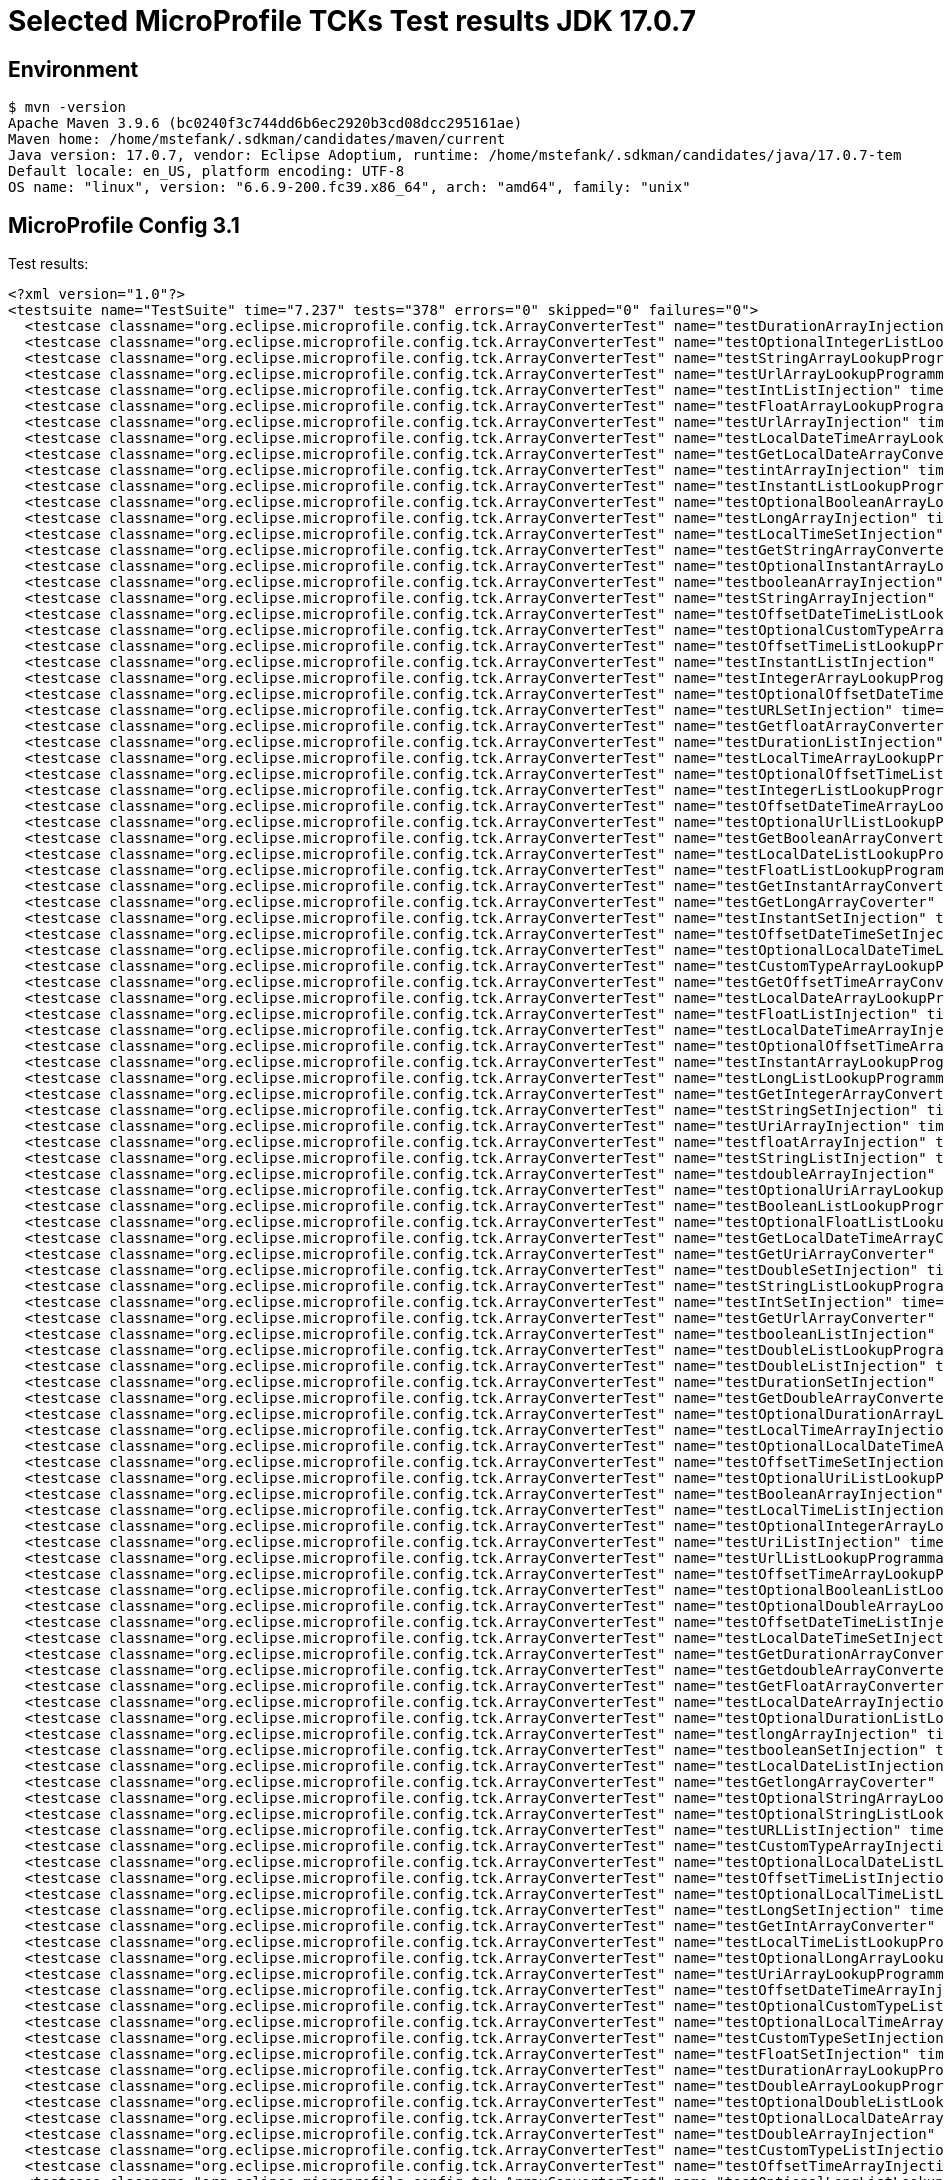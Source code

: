 = Selected MicroProfile TCKs Test results JDK 17.0.7

== Environment

[source,bash]
----
$ mvn -version
Apache Maven 3.9.6 (bc0240f3c744dd6b6ec2920b3cd08dcc295161ae)
Maven home: /home/mstefank/.sdkman/candidates/maven/current
Java version: 17.0.7, vendor: Eclipse Adoptium, runtime: /home/mstefank/.sdkman/candidates/java/17.0.7-tem
Default locale: en_US, platform encoding: UTF-8
OS name: "linux", version: "6.6.9-200.fc39.x86_64", arch: "amd64", family: "unix"
----

== MicroProfile Config 3.1

Test results:

[source,xml]
----
<?xml version="1.0"?>
<testsuite name="TestSuite" time="7.237" tests="378" errors="0" skipped="0" failures="0">
  <testcase classname="org.eclipse.microprofile.config.tck.ArrayConverterTest" name="testDurationArrayInjection" time="0.022"/>
  <testcase classname="org.eclipse.microprofile.config.tck.ArrayConverterTest" name="testOptionalIntegerListLookupProgrammatically" time="0.016"/>
  <testcase classname="org.eclipse.microprofile.config.tck.ArrayConverterTest" name="testStringArrayLookupProgrammatically" time="0.015"/>
  <testcase classname="org.eclipse.microprofile.config.tck.ArrayConverterTest" name="testUrlArrayLookupProgrammatically" time="0.014"/>
  <testcase classname="org.eclipse.microprofile.config.tck.ArrayConverterTest" name="testIntListInjection" time="0.027"/>
  <testcase classname="org.eclipse.microprofile.config.tck.ArrayConverterTest" name="testFloatArrayLookupProgrammatically" time="0.016"/>
  <testcase classname="org.eclipse.microprofile.config.tck.ArrayConverterTest" name="testUrlArrayInjection" time="0.014"/>
  <testcase classname="org.eclipse.microprofile.config.tck.ArrayConverterTest" name="testLocalDateTimeArrayLookupProgrammatically" time="0.029"/>
  <testcase classname="org.eclipse.microprofile.config.tck.ArrayConverterTest" name="testGetLocalDateArrayConverter" time="0.019"/>
  <testcase classname="org.eclipse.microprofile.config.tck.ArrayConverterTest" name="testintArrayInjection" time="0.013"/>
  <testcase classname="org.eclipse.microprofile.config.tck.ArrayConverterTest" name="testInstantListLookupProgrammatically" time="0.026"/>
  <testcase classname="org.eclipse.microprofile.config.tck.ArrayConverterTest" name="testOptionalBooleanArrayLookupProgrammatically" time="0.021"/>
  <testcase classname="org.eclipse.microprofile.config.tck.ArrayConverterTest" name="testLongArrayInjection" time="0.021"/>
  <testcase classname="org.eclipse.microprofile.config.tck.ArrayConverterTest" name="testLocalTimeSetInjection" time="0.025"/>
  <testcase classname="org.eclipse.microprofile.config.tck.ArrayConverterTest" name="testGetStringArrayConverter" time="0.019"/>
  <testcase classname="org.eclipse.microprofile.config.tck.ArrayConverterTest" name="testOptionalInstantArrayLookupProgrammatically" time="0.014"/>
  <testcase classname="org.eclipse.microprofile.config.tck.ArrayConverterTest" name="testbooleanArrayInjection" time="0.015"/>
  <testcase classname="org.eclipse.microprofile.config.tck.ArrayConverterTest" name="testStringArrayInjection" time="0.019"/>
  <testcase classname="org.eclipse.microprofile.config.tck.ArrayConverterTest" name="testOffsetDateTimeListLookupProgrammatically" time="0.019"/>
  <testcase classname="org.eclipse.microprofile.config.tck.ArrayConverterTest" name="testOptionalCustomTypeArrayLookupProgrammatically" time="0.018"/>
  <testcase classname="org.eclipse.microprofile.config.tck.ArrayConverterTest" name="testOffsetTimeListLookupProgrammatically" time="0.017"/>
  <testcase classname="org.eclipse.microprofile.config.tck.ArrayConverterTest" name="testInstantListInjection" time="0.025"/>
  <testcase classname="org.eclipse.microprofile.config.tck.ArrayConverterTest" name="testIntegerArrayLookupProgrammatically" time="0.034"/>
  <testcase classname="org.eclipse.microprofile.config.tck.ArrayConverterTest" name="testOptionalOffsetDateTimeListLookupProgrammatically" time="0.014"/>
  <testcase classname="org.eclipse.microprofile.config.tck.ArrayConverterTest" name="testURLSetInjection" time="0.015"/>
  <testcase classname="org.eclipse.microprofile.config.tck.ArrayConverterTest" name="testGetfloatArrayConverter" time="0.025"/>
  <testcase classname="org.eclipse.microprofile.config.tck.ArrayConverterTest" name="testDurationListInjection" time="0.025"/>
  <testcase classname="org.eclipse.microprofile.config.tck.ArrayConverterTest" name="testLocalTimeArrayLookupProgrammatically" time="0.019"/>
  <testcase classname="org.eclipse.microprofile.config.tck.ArrayConverterTest" name="testOptionalOffsetTimeListLookupProgrammatically" time="0.015"/>
  <testcase classname="org.eclipse.microprofile.config.tck.ArrayConverterTest" name="testIntegerListLookupProgrammatically" time="0.025"/>
  <testcase classname="org.eclipse.microprofile.config.tck.ArrayConverterTest" name="testOffsetDateTimeArrayLookupProgrammatically" time="0.026"/>
  <testcase classname="org.eclipse.microprofile.config.tck.ArrayConverterTest" name="testOptionalUrlListLookupProgrammatically" time="0.014"/>
  <testcase classname="org.eclipse.microprofile.config.tck.ArrayConverterTest" name="testGetBooleanArrayConverter" time="0.024"/>
  <testcase classname="org.eclipse.microprofile.config.tck.ArrayConverterTest" name="testLocalDateListLookupProgrammatically" time="0.021"/>
  <testcase classname="org.eclipse.microprofile.config.tck.ArrayConverterTest" name="testFloatListLookupProgrammatically" time="0.025"/>
  <testcase classname="org.eclipse.microprofile.config.tck.ArrayConverterTest" name="testGetInstantArrayConverter" time="0.020"/>
  <testcase classname="org.eclipse.microprofile.config.tck.ArrayConverterTest" name="testGetLongArrayCoverter" time="0.014"/>
  <testcase classname="org.eclipse.microprofile.config.tck.ArrayConverterTest" name="testInstantSetInjection" time="0.025"/>
  <testcase classname="org.eclipse.microprofile.config.tck.ArrayConverterTest" name="testOffsetDateTimeSetInjection" time="0.018"/>
  <testcase classname="org.eclipse.microprofile.config.tck.ArrayConverterTest" name="testOptionalLocalDateTimeListLookupProgrammatically" time="0.021"/>
  <testcase classname="org.eclipse.microprofile.config.tck.ArrayConverterTest" name="testCustomTypeArrayLookupProgrammatically" time="0.021"/>
  <testcase classname="org.eclipse.microprofile.config.tck.ArrayConverterTest" name="testGetOffsetTimeArrayConverter" time="0.028"/>
  <testcase classname="org.eclipse.microprofile.config.tck.ArrayConverterTest" name="testLocalDateArrayLookupProgrammatically" time="0.023"/>
  <testcase classname="org.eclipse.microprofile.config.tck.ArrayConverterTest" name="testFloatListInjection" time="0.018"/>
  <testcase classname="org.eclipse.microprofile.config.tck.ArrayConverterTest" name="testLocalDateTimeArrayInjection" time="0.023"/>
  <testcase classname="org.eclipse.microprofile.config.tck.ArrayConverterTest" name="testOptionalOffsetTimeArrayLookupProgrammatically" time="0.014"/>
  <testcase classname="org.eclipse.microprofile.config.tck.ArrayConverterTest" name="testInstantArrayLookupProgrammatically" time="0.029"/>
  <testcase classname="org.eclipse.microprofile.config.tck.ArrayConverterTest" name="testLongListLookupProgrammatically" time="0.015"/>
  <testcase classname="org.eclipse.microprofile.config.tck.ArrayConverterTest" name="testGetIntegerArrayConverter" time="0.017"/>
  <testcase classname="org.eclipse.microprofile.config.tck.ArrayConverterTest" name="testStringSetInjection" time="0.013"/>
  <testcase classname="org.eclipse.microprofile.config.tck.ArrayConverterTest" name="testUriArrayInjection" time="0.013"/>
  <testcase classname="org.eclipse.microprofile.config.tck.ArrayConverterTest" name="testfloatArrayInjection" time="0.014"/>
  <testcase classname="org.eclipse.microprofile.config.tck.ArrayConverterTest" name="testStringListInjection" time="0.015"/>
  <testcase classname="org.eclipse.microprofile.config.tck.ArrayConverterTest" name="testdoubleArrayInjection" time="0.011"/>
  <testcase classname="org.eclipse.microprofile.config.tck.ArrayConverterTest" name="testOptionalUriArrayLookupProgrammatically" time="0.013"/>
  <testcase classname="org.eclipse.microprofile.config.tck.ArrayConverterTest" name="testBooleanListLookupProgrammatically" time="0.037"/>
  <testcase classname="org.eclipse.microprofile.config.tck.ArrayConverterTest" name="testOptionalFloatListLookupProgrammatically" time="0.014"/>
  <testcase classname="org.eclipse.microprofile.config.tck.ArrayConverterTest" name="testGetLocalDateTimeArrayConverter" time="0.013"/>
  <testcase classname="org.eclipse.microprofile.config.tck.ArrayConverterTest" name="testGetUriArrayConverter" time="0.024"/>
  <testcase classname="org.eclipse.microprofile.config.tck.ArrayConverterTest" name="testDoubleSetInjection" time="0.015"/>
  <testcase classname="org.eclipse.microprofile.config.tck.ArrayConverterTest" name="testStringListLookupProgrammatically" time="0.014"/>
  <testcase classname="org.eclipse.microprofile.config.tck.ArrayConverterTest" name="testIntSetInjection" time="0.032"/>
  <testcase classname="org.eclipse.microprofile.config.tck.ArrayConverterTest" name="testGetUrlArrayConverter" time="0.028"/>
  <testcase classname="org.eclipse.microprofile.config.tck.ArrayConverterTest" name="testbooleanListInjection" time="0.012"/>
  <testcase classname="org.eclipse.microprofile.config.tck.ArrayConverterTest" name="testDoubleListLookupProgrammatically" time="0.021"/>
  <testcase classname="org.eclipse.microprofile.config.tck.ArrayConverterTest" name="testDoubleListInjection" time="0.014"/>
  <testcase classname="org.eclipse.microprofile.config.tck.ArrayConverterTest" name="testDurationSetInjection" time="0.018"/>
  <testcase classname="org.eclipse.microprofile.config.tck.ArrayConverterTest" name="testGetDoubleArrayConverter" time="0.022"/>
  <testcase classname="org.eclipse.microprofile.config.tck.ArrayConverterTest" name="testOptionalDurationArrayLookupProgrammatically" time="0.016"/>
  <testcase classname="org.eclipse.microprofile.config.tck.ArrayConverterTest" name="testLocalTimeArrayInjection" time="0.026"/>
  <testcase classname="org.eclipse.microprofile.config.tck.ArrayConverterTest" name="testOptionalLocalDateTimeArrayLookupProgrammatically" time="0.019"/>
  <testcase classname="org.eclipse.microprofile.config.tck.ArrayConverterTest" name="testOffsetTimeSetInjection" time="0.017"/>
  <testcase classname="org.eclipse.microprofile.config.tck.ArrayConverterTest" name="testOptionalUriListLookupProgrammatically" time="0.014"/>
  <testcase classname="org.eclipse.microprofile.config.tck.ArrayConverterTest" name="testBooleanArrayInjection" time="0.103"/>
  <testcase classname="org.eclipse.microprofile.config.tck.ArrayConverterTest" name="testLocalTimeListInjection" time="0.024"/>
  <testcase classname="org.eclipse.microprofile.config.tck.ArrayConverterTest" name="testOptionalIntegerArrayLookupProgrammatically" time="0.025"/>
  <testcase classname="org.eclipse.microprofile.config.tck.ArrayConverterTest" name="testUriListInjection" time="0.014"/>
  <testcase classname="org.eclipse.microprofile.config.tck.ArrayConverterTest" name="testUrlListLookupProgrammatically" time="0.013"/>
  <testcase classname="org.eclipse.microprofile.config.tck.ArrayConverterTest" name="testOffsetTimeArrayLookupProgrammatically" time="0.016"/>
  <testcase classname="org.eclipse.microprofile.config.tck.ArrayConverterTest" name="testOptionalBooleanListLookupProgrammatically" time="0.018"/>
  <testcase classname="org.eclipse.microprofile.config.tck.ArrayConverterTest" name="testOptionalDoubleArrayLookupProgrammatically" time="0.017"/>
  <testcase classname="org.eclipse.microprofile.config.tck.ArrayConverterTest" name="testOffsetDateTimeListInjection" time="0.024"/>
  <testcase classname="org.eclipse.microprofile.config.tck.ArrayConverterTest" name="testLocalDateTimeSetInjection" time="0.028"/>
  <testcase classname="org.eclipse.microprofile.config.tck.ArrayConverterTest" name="testGetDurationArrayConverter" time="0.015"/>
  <testcase classname="org.eclipse.microprofile.config.tck.ArrayConverterTest" name="testGetdoubleArrayConverter" time="0.018"/>
  <testcase classname="org.eclipse.microprofile.config.tck.ArrayConverterTest" name="testGetFloatArrayConverter" time="0.020"/>
  <testcase classname="org.eclipse.microprofile.config.tck.ArrayConverterTest" name="testLocalDateArrayInjection" time="0.019"/>
  <testcase classname="org.eclipse.microprofile.config.tck.ArrayConverterTest" name="testOptionalDurationListLookupProgrammatically" time="0.015"/>
  <testcase classname="org.eclipse.microprofile.config.tck.ArrayConverterTest" name="testlongArrayInjection" time="0.014"/>
  <testcase classname="org.eclipse.microprofile.config.tck.ArrayConverterTest" name="testbooleanSetInjection" time="0.013"/>
  <testcase classname="org.eclipse.microprofile.config.tck.ArrayConverterTest" name="testLocalDateListInjection" time="0.020"/>
  <testcase classname="org.eclipse.microprofile.config.tck.ArrayConverterTest" name="testGetlongArrayCoverter" time="0.027"/>
  <testcase classname="org.eclipse.microprofile.config.tck.ArrayConverterTest" name="testOptionalStringArrayLookupProgrammatically" time="0.013"/>
  <testcase classname="org.eclipse.microprofile.config.tck.ArrayConverterTest" name="testOptionalStringListLookupProgrammatically" time="0.013"/>
  <testcase classname="org.eclipse.microprofile.config.tck.ArrayConverterTest" name="testURLListInjection" time="0.014"/>
  <testcase classname="org.eclipse.microprofile.config.tck.ArrayConverterTest" name="testCustomTypeArrayInjection" time="0.027"/>
  <testcase classname="org.eclipse.microprofile.config.tck.ArrayConverterTest" name="testOptionalLocalDateListLookupProgrammatically" time="0.016"/>
  <testcase classname="org.eclipse.microprofile.config.tck.ArrayConverterTest" name="testOffsetTimeListInjection" time="0.015"/>
  <testcase classname="org.eclipse.microprofile.config.tck.ArrayConverterTest" name="testOptionalLocalTimeListLookupProgrammatically" time="0.020"/>
  <testcase classname="org.eclipse.microprofile.config.tck.ArrayConverterTest" name="testLongSetInjection" time="0.017"/>
  <testcase classname="org.eclipse.microprofile.config.tck.ArrayConverterTest" name="testGetIntArrayConverter" time="0.021"/>
  <testcase classname="org.eclipse.microprofile.config.tck.ArrayConverterTest" name="testLocalTimeListLookupProgrammatically" time="0.019"/>
  <testcase classname="org.eclipse.microprofile.config.tck.ArrayConverterTest" name="testOptionalLongArrayLookupProgrammatically" time="0.023"/>
  <testcase classname="org.eclipse.microprofile.config.tck.ArrayConverterTest" name="testUriArrayLookupProgrammatically" time="0.013"/>
  <testcase classname="org.eclipse.microprofile.config.tck.ArrayConverterTest" name="testOffsetDateTimeArrayInjection" time="0.015"/>
  <testcase classname="org.eclipse.microprofile.config.tck.ArrayConverterTest" name="testOptionalCustomTypeListLookupProgrammatically" time="0.018"/>
  <testcase classname="org.eclipse.microprofile.config.tck.ArrayConverterTest" name="testOptionalLocalTimeArrayLookupProgrammatically" time="0.016"/>
  <testcase classname="org.eclipse.microprofile.config.tck.ArrayConverterTest" name="testCustomTypeSetInjection" time="0.017"/>
  <testcase classname="org.eclipse.microprofile.config.tck.ArrayConverterTest" name="testFloatSetInjection" time="0.019"/>
  <testcase classname="org.eclipse.microprofile.config.tck.ArrayConverterTest" name="testDurationArrayLookupProgrammatically" time="0.023"/>
  <testcase classname="org.eclipse.microprofile.config.tck.ArrayConverterTest" name="testDoubleArrayLookupProgrammatically" time="0.025"/>
  <testcase classname="org.eclipse.microprofile.config.tck.ArrayConverterTest" name="testOptionalDoubleListLookupProgrammatically" time="0.015"/>
  <testcase classname="org.eclipse.microprofile.config.tck.ArrayConverterTest" name="testOptionalLocalDateArrayLookupProgrammatically" time="0.015"/>
  <testcase classname="org.eclipse.microprofile.config.tck.ArrayConverterTest" name="testDoubleArrayInjection" time="0.020"/>
  <testcase classname="org.eclipse.microprofile.config.tck.ArrayConverterTest" name="testCustomTypeListInjection" time="0.017"/>
  <testcase classname="org.eclipse.microprofile.config.tck.ArrayConverterTest" name="testOffsetTimeArrayInjection" time="0.017"/>
  <testcase classname="org.eclipse.microprofile.config.tck.ArrayConverterTest" name="testOptionalLongListLookupProgrammatically" time="0.022"/>
  <testcase classname="org.eclipse.microprofile.config.tck.ArrayConverterTest" name="testFloatArrayInjection" time="0.015"/>
  <testcase classname="org.eclipse.microprofile.config.tck.ArrayConverterTest" name="testOptionalInstantListLookupProgrammatically" time="0.015"/>
  <testcase classname="org.eclipse.microprofile.config.tck.ArrayConverterTest" name="testGetOffsetDateTimeArrayConverter" time="0.018"/>
  <testcase classname="org.eclipse.microprofile.config.tck.ArrayConverterTest" name="testInstantArrayInjection" time="0.018"/>
  <testcase classname="org.eclipse.microprofile.config.tck.ArrayConverterTest" name="testLongArrayLookupProgrammatically" time="0.019"/>
  <testcase classname="org.eclipse.microprofile.config.tck.ArrayConverterTest" name="testGetCustomTypeArrayConverter" time="0.022"/>
  <testcase classname="org.eclipse.microprofile.config.tck.ArrayConverterTest" name="testGetbooleanArrayConverter" time="0.019"/>
  <testcase classname="org.eclipse.microprofile.config.tck.ArrayConverterTest" name="testCustomTypeListLookupProgrammatically" time="0.021"/>
  <testcase classname="org.eclipse.microprofile.config.tck.ArrayConverterTest" name="testBooleanArrayLookupProgrammatically" time="0.031"/>
  <testcase classname="org.eclipse.microprofile.config.tck.ArrayConverterTest" name="testUriSetInjection" time="0.017"/>
  <testcase classname="org.eclipse.microprofile.config.tck.ArrayConverterTest" name="testOptionalOffsetDateTimeArrayLookupProgrammatically" time="0.015"/>
  <testcase classname="org.eclipse.microprofile.config.tck.ArrayConverterTest" name="testLongListInjection" time="0.023"/>
  <testcase classname="org.eclipse.microprofile.config.tck.ArrayConverterTest" name="testIntArrayInjection" time="0.028"/>
  <testcase classname="org.eclipse.microprofile.config.tck.ArrayConverterTest" name="testOptionalUrlArrayLookupProgrammatically" time="0.013"/>
  <testcase classname="org.eclipse.microprofile.config.tck.ArrayConverterTest" name="testOptionalFloatArrayLookupProgrammatically" time="0.015"/>
  <testcase classname="org.eclipse.microprofile.config.tck.ArrayConverterTest" name="testDurationListLookupProgrammatically" time="0.014"/>
  <testcase classname="org.eclipse.microprofile.config.tck.ArrayConverterTest" name="testLocalDateTimeListLookupProgrammatically" time="0.028"/>
  <testcase classname="org.eclipse.microprofile.config.tck.ArrayConverterTest" name="testLocalDateSetInjection" time="0.019"/>
  <testcase classname="org.eclipse.microprofile.config.tck.ArrayConverterTest" name="testGetLocalTimeArrayConverter" time="0.014"/>
  <testcase classname="org.eclipse.microprofile.config.tck.ArrayConverterTest" name="testLocalDateTimeListInjection" time="0.028"/>
  <testcase classname="org.eclipse.microprofile.config.tck.ArrayConverterTest" name="testUriListLookupProgrammatically" time="0.016"/>
  <testcase classname="org.eclipse.microprofile.config.tck.AutoDiscoveredConfigSourceTest" name="testAutoDiscoveredConverterManuallyAdded" time="0.009"/>
  <testcase classname="org.eclipse.microprofile.config.tck.AutoDiscoveredConfigSourceTest" name="testAutoDiscoveredConverterNotAddedAutomatically" time="0.013"/>
  <testcase classname="org.eclipse.microprofile.config.tck.AutoDiscoveredConfigSourceTest" name="testAutoDiscoveredConfigureSources" time="0.080"/>
  <testcase classname="org.eclipse.microprofile.config.tck.broken.ConfigPropertiesMissingPropertyInjectionTest" name="test" time="0.001"/>
  <testcase classname="org.eclipse.microprofile.config.tck.broken.MissingConverterOnInstanceInjectionTest" name="test" time="0.002"/>
  <testcase classname="org.eclipse.microprofile.config.tck.broken.MissingValueOnInstanceInjectionTest" name="test" time="0.000"/>
  <testcase classname="org.eclipse.microprofile.config.tck.broken.MissingValueOnObserverMethodInjectionTest" name="test" time="0.002"/>
  <testcase classname="org.eclipse.microprofile.config.tck.broken.WrongConverterOnInstanceInjectionTest" name="test" time="0.001"/>
  <testcase classname="org.eclipse.microprofile.config.tck.CdiOptionalInjectionTest" name="testOptionalInjectionWithNoDefaultValueOrElseIsReturned" time="0.008"/>
  <testcase classname="org.eclipse.microprofile.config.tck.CdiOptionalInjectionTest" name="testOptionalInjection" time="0.071"/>
  <testcase classname="org.eclipse.microprofile.config.tck.CDIPlainInjectionTest" name="canInjectDynamicValuesViaCdiProvider" time="0.011"/>
  <testcase classname="org.eclipse.microprofile.config.tck.CDIPlainInjectionTest" name="injectedValuesAreEqualToProgrammaticValues" time="0.010"/>
  <testcase classname="org.eclipse.microprofile.config.tck.CDIPlainInjectionTest" name="canInjectDefaultPropertyPath" time="0.070"/>
  <testcase classname="org.eclipse.microprofile.config.tck.CDIPlainInjectionTest" name="canInjectSimpleValuesWhenDefined" time="0.010"/>
  <testcase classname="org.eclipse.microprofile.config.tck.CDIPropertyExpressionsTest" name="badExpansion" time="0.120"/>
  <testcase classname="org.eclipse.microprofile.config.tck.CDIPropertyExpressionsTest" name="expressionNoDefault" time="0.014"/>
  <testcase classname="org.eclipse.microprofile.config.tck.CDIPropertyExpressionsTest" name="expression" time="0.013"/>
  <testcase classname="org.eclipse.microprofile.config.tck.CDIPropertyNameMatchingTest" name="testPropertyFromEnvironmentVariables" time="0.068"/>
  <testcase classname="org.eclipse.microprofile.config.tck.ClassConverterTest" name="testClassConverterWithLookup" time="0.068"/>
  <testcase classname="org.eclipse.microprofile.config.tck.ClassConverterTest" name="testConverterForClassLoadedInBean" time="0.008"/>
  <testcase classname="org.eclipse.microprofile.config.tck.ClassConverterTest" name="testGetClassConverter" time="0.008"/>
  <testcase classname="org.eclipse.microprofile.config.tck.ConfigPropertiesTest" name="testConfigPropertiesNoPrefixOnBeanThenSupplyPrefix" time="0.008"/>
  <testcase classname="org.eclipse.microprofile.config.tck.ConfigPropertiesTest" name="testConfigPropertiesDefaultOnBean" time="0.070"/>
  <testcase classname="org.eclipse.microprofile.config.tck.ConfigPropertiesTest" name="testConfigPropertiesWithPrefix" time="0.007"/>
  <testcase classname="org.eclipse.microprofile.config.tck.ConfigPropertiesTest" name="testConfigPropertiesPlainInjection" time="0.008"/>
  <testcase classname="org.eclipse.microprofile.config.tck.ConfigPropertiesTest" name="testNoConfigPropertiesAnnotationInjection" time="0.007"/>
  <testcase classname="org.eclipse.microprofile.config.tck.ConfigPropertiesTest" name="testConfigPropertiesWithoutPrefix" time="0.007"/>
  <testcase classname="org.eclipse.microprofile.config.tck.ConfigPropertiesTest" name="testConfigPropertiesNoPrefixOnBean" time="0.009"/>
  <testcase classname="org.eclipse.microprofile.config.tck.ConfigProviderTest" name="testJavaConfigPropertyFilesConfigSource" time="0.008"/>
  <testcase classname="org.eclipse.microprofile.config.tck.ConfigProviderTest" name="testGetConfigSources" time="0.010"/>
  <testcase classname="org.eclipse.microprofile.config.tck.ConfigProviderTest" name="testEnvironmentConfigSource" time="0.010"/>
  <testcase classname="org.eclipse.microprofile.config.tck.ConfigProviderTest" name="testDynamicValueInPropertyConfigSource" time="0.078"/>
  <testcase classname="org.eclipse.microprofile.config.tck.ConfigProviderTest" name="testPropertyConfigSource" time="0.008"/>
  <testcase classname="org.eclipse.microprofile.config.tck.ConfigProviderTest" name="testInjectedConfigSerializable" time="0.013"/>
  <testcase classname="org.eclipse.microprofile.config.tck.ConfigProviderTest" name="testNonExistingConfigKey" time="0.008"/>
  <testcase classname="org.eclipse.microprofile.config.tck.ConfigProviderTest" name="testNonExistingConfigKeyGet" time="0.012"/>
  <testcase classname="org.eclipse.microprofile.config.tck.ConfigProviderTest" name="testGetPropertyNames" time="0.010"/>
  <testcase classname="org.eclipse.microprofile.config.tck.configsources.DefaultConfigSourceOrdinalTest" name="testOrdinalForEnv" time="0.142"/>
  <testcase classname="org.eclipse.microprofile.config.tck.configsources.DefaultConfigSourceOrdinalTest" name="testOrdinalForSystemProps" time="0.016"/>
  <testcase classname="org.eclipse.microprofile.config.tck.ConfigValueTest" name="configValue" time="0.066"/>
  <testcase classname="org.eclipse.microprofile.config.tck.ConfigValueTest" name="configValueEmpty" time="0.008"/>
  <testcase classname="org.eclipse.microprofile.config.tck.ConfigValueTest" name="configValueInjection" time="0.006"/>
  <testcase classname="org.eclipse.microprofile.config.tck.converters.convertToNull.ConvertedNullValueBrokenInjectionTest" name="test" time="0.010"/>
  <testcase classname="org.eclipse.microprofile.config.tck.converters.convertToNull.ConvertedNullValueTest" name="testGetValue" time="0.014"/>
  <testcase classname="org.eclipse.microprofile.config.tck.converters.convertToNull.ConvertedNullValueTest" name="testDefaultValueNotUsed" time="0.097"/>
  <testcase classname="org.eclipse.microprofile.config.tck.converters.convertToNull.ConvertedNullValueTest" name="testGetOptionalValue" time="0.017"/>
  <testcase classname="org.eclipse.microprofile.config.tck.converters.NullConvertersTest" name="nulls" time="0.108"/>
  <testcase classname="org.eclipse.microprofile.config.tck.ConverterTest" name="testGetdoubleConverter" time="0.012"/>
  <testcase classname="org.eclipse.microprofile.config.tck.ConverterTest" name="testFloat_Broken" time="0.014"/>
  <testcase classname="org.eclipse.microprofile.config.tck.ConverterTest" name="testGetURIConverter" time="0.018"/>
  <testcase classname="org.eclipse.microprofile.config.tck.ConverterTest" name="testGetOffsetTimeConverter_Broken" time="0.017"/>
  <testcase classname="org.eclipse.microprofile.config.tck.ConverterTest" name="testURLConverter" time="0.012"/>
  <testcase classname="org.eclipse.microprofile.config.tck.ConverterTest" name="testGetBooleanConverter" time="0.014"/>
  <testcase classname="org.eclipse.microprofile.config.tck.ConverterTest" name="testGetDoubleConverter" time="0.015"/>
  <testcase classname="org.eclipse.microprofile.config.tck.ConverterTest" name="testGetLocalTimeConverter" time="0.014"/>
  <testcase classname="org.eclipse.microprofile.config.tck.ConverterTest" name="testGetZoneOffsetConverter" time="0.010"/>
  <testcase classname="org.eclipse.microprofile.config.tck.ConverterTest" name="testBoolean" time="0.095"/>
  <testcase classname="org.eclipse.microprofile.config.tck.ConverterTest" name="testGetLocalDateTimeConverter_Broken" time="0.013"/>
  <testcase classname="org.eclipse.microprofile.config.tck.ConverterTest" name="testDuckConversionWithMultipleConverters" time="0.015"/>
  <testcase classname="org.eclipse.microprofile.config.tck.ConverterTest" name="testOffsetTime_Broken" time="0.011"/>
  <testcase classname="org.eclipse.microprofile.config.tck.ConverterTest" name="testGetDurationConverter_Broken" time="0.018"/>
  <testcase classname="org.eclipse.microprofile.config.tck.ConverterTest" name="testGetCharConverter_Broken" time="0.014"/>
  <testcase classname="org.eclipse.microprofile.config.tck.ConverterTest" name="testGetshortConverter" time="0.010"/>
  <testcase classname="org.eclipse.microprofile.config.tck.ConverterTest" name="testLong" time="0.010"/>
  <testcase classname="org.eclipse.microprofile.config.tck.ConverterTest" name="testGetLocalTimeConverter_Broken" time="0.012"/>
  <testcase classname="org.eclipse.microprofile.config.tck.ConverterTest" name="testOffsetDateTime_Broken" time="0.013"/>
  <testcase classname="org.eclipse.microprofile.config.tck.ConverterTest" name="testGetLocalDateTimeConverter" time="0.013"/>
  <testcase classname="org.eclipse.microprofile.config.tck.ConverterTest" name="testGetIntegerConverter_Broken" time="0.012"/>
  <testcase classname="org.eclipse.microprofile.config.tck.ConverterTest" name="testURIConverter" time="0.008"/>
  <testcase classname="org.eclipse.microprofile.config.tck.ConverterTest" name="testOffsetDateTime" time="0.010"/>
  <testcase classname="org.eclipse.microprofile.config.tck.ConverterTest" name="testGetIntConverter" time="0.010"/>
  <testcase classname="org.eclipse.microprofile.config.tck.ConverterTest" name="testInt" time="0.009"/>
  <testcase classname="org.eclipse.microprofile.config.tck.ConverterTest" name="testGetDurationCoverter" time="0.011"/>
  <testcase classname="org.eclipse.microprofile.config.tck.ConverterTest" name="testLocalDateTime_Broken" time="0.011"/>
  <testcase classname="org.eclipse.microprofile.config.tck.ConverterTest" name="testDonaldConversionWithMultipleLambdaConverters" time="0.014"/>
  <testcase classname="org.eclipse.microprofile.config.tck.ConverterTest" name="testGetFloatConverter" time="0.010"/>
  <testcase classname="org.eclipse.microprofile.config.tck.ConverterTest" name="testbyte" time="0.009"/>
  <testcase classname="org.eclipse.microprofile.config.tck.ConverterTest" name="testConverterSerialization" time="0.011"/>
  <testcase classname="org.eclipse.microprofile.config.tck.ConverterTest" name="testlong" time="0.009"/>
  <testcase classname="org.eclipse.microprofile.config.tck.ConverterTest" name="testInteger" time="0.009"/>
  <testcase classname="org.eclipse.microprofile.config.tck.ConverterTest" name="testGetShortConverter" time="0.014"/>
  <testcase classname="org.eclipse.microprofile.config.tck.ConverterTest" name="testOffsetTime" time="0.010"/>
  <testcase classname="org.eclipse.microprofile.config.tck.ConverterTest" name="testGetIntegerConverter" time="0.011"/>
  <testcase classname="org.eclipse.microprofile.config.tck.ConverterTest" name="testInstant_Broken" time="0.012"/>
  <testcase classname="org.eclipse.microprofile.config.tck.ConverterTest" name="testGetConverterSerialization" time="0.011"/>
  <testcase classname="org.eclipse.microprofile.config.tck.ConverterTest" name="testDonaldConversionWithLambdaConverter" time="0.013"/>
  <testcase classname="org.eclipse.microprofile.config.tck.ConverterTest" name="testDouble_Broken" time="0.014"/>
  <testcase classname="org.eclipse.microprofile.config.tck.ConverterTest" name="testCustomConverter" time="0.010"/>
  <testcase classname="org.eclipse.microprofile.config.tck.ConverterTest" name="testGetcharConverter" time="0.012"/>
  <testcase classname="org.eclipse.microprofile.config.tck.ConverterTest" name="testByte" time="0.015"/>
  <testcase classname="org.eclipse.microprofile.config.tck.ConverterTest" name="testGetShortConverter_Broken" time="0.021"/>
  <testcase classname="org.eclipse.microprofile.config.tck.ConverterTest" name="testGetfloatConverter" time="0.009"/>
  <testcase classname="org.eclipse.microprofile.config.tck.ConverterTest" name="testNoDonaldConverterByDefault" time="0.011"/>
  <testcase classname="org.eclipse.microprofile.config.tck.ConverterTest" name="testGetOffsetDateTimeConverter" time="0.011"/>
  <testcase classname="org.eclipse.microprofile.config.tck.ConverterTest" name="testLong_Broken" time="0.010"/>
  <testcase classname="org.eclipse.microprofile.config.tck.ConverterTest" name="testInteger_Broken" time="0.014"/>
  <testcase classname="org.eclipse.microprofile.config.tck.ConverterTest" name="testGetURLConverterBroken" time="0.020"/>
  <testcase classname="org.eclipse.microprofile.config.tck.ConverterTest" name="testDuration" time="0.011"/>
  <testcase classname="org.eclipse.microprofile.config.tck.ConverterTest" name="testshort" time="0.009"/>
  <testcase classname="org.eclipse.microprofile.config.tck.ConverterTest" name="testGetDonaldConverterWithLambdaConverter" time="0.012"/>
  <testcase classname="org.eclipse.microprofile.config.tck.ConverterTest" name="testGetCharConverter" time="0.013"/>
  <testcase classname="org.eclipse.microprofile.config.tck.ConverterTest" name="testGetLocalDateConverter_Broken" time="0.012"/>
  <testcase classname="org.eclipse.microprofile.config.tck.ConverterTest" name="testGetOffsetTimeConverter" time="0.016"/>
  <testcase classname="org.eclipse.microprofile.config.tck.ConverterTest" name="testGetZoneOffsetConverter_Broken" time="0.012"/>
  <testcase classname="org.eclipse.microprofile.config.tck.ConverterTest" name="testLocalDate_Broken" time="0.012"/>
  <testcase classname="org.eclipse.microprofile.config.tck.ConverterTest" name="testfloat" time="0.010"/>
  <testcase classname="org.eclipse.microprofile.config.tck.ConverterTest" name="testdouble" time="0.009"/>
  <testcase classname="org.eclipse.microprofile.config.tck.ConverterTest" name="testDouble" time="0.011"/>
  <testcase classname="org.eclipse.microprofile.config.tck.ConverterTest" name="testGetLocalDateConverter" time="0.010"/>
  <testcase classname="org.eclipse.microprofile.config.tck.ConverterTest" name="testGetlongConverter" time="0.009"/>
  <testcase classname="org.eclipse.microprofile.config.tck.ConverterTest" name="testLocalTime" time="0.010"/>
  <testcase classname="org.eclipse.microprofile.config.tck.ConverterTest" name="testZoneOffset" time="0.010"/>
  <testcase classname="org.eclipse.microprofile.config.tck.ConverterTest" name="testChar" time="0.015"/>
  <testcase classname="org.eclipse.microprofile.config.tck.ConverterTest" name="testGetByteConverter_Broken" time="0.014"/>
  <testcase classname="org.eclipse.microprofile.config.tck.ConverterTest" name="testURIConverterBroken" time="0.019"/>
  <testcase classname="org.eclipse.microprofile.config.tck.ConverterTest" name="testGetInstantConverter_Broken" time="0.014"/>
  <testcase classname="org.eclipse.microprofile.config.tck.ConverterTest" name="testGetLongConverter_Broken" time="0.019"/>
  <testcase classname="org.eclipse.microprofile.config.tck.ConverterTest" name="testGetOffsetDateTimeConverter_Broken" time="0.063"/>
  <testcase classname="org.eclipse.microprofile.config.tck.ConverterTest" name="testURLConverterBroken" time="0.012"/>
  <testcase classname="org.eclipse.microprofile.config.tck.ConverterTest" name="testDuration_Broken" time="0.018"/>
  <testcase classname="org.eclipse.microprofile.config.tck.ConverterTest" name="testZoneOffset_Broken" time="0.012"/>
  <testcase classname="org.eclipse.microprofile.config.tck.ConverterTest" name="testGetByteConverter" time="0.011"/>
  <testcase classname="org.eclipse.microprofile.config.tck.ConverterTest" name="testShort_Broken" time="0.011"/>
  <testcase classname="org.eclipse.microprofile.config.tck.ConverterTest" name="testGetURLConverter" time="0.016"/>
  <testcase classname="org.eclipse.microprofile.config.tck.ConverterTest" name="testGetCustomConverter" time="0.012"/>
  <testcase classname="org.eclipse.microprofile.config.tck.ConverterTest" name="testLocalDate" time="0.011"/>
  <testcase classname="org.eclipse.microprofile.config.tck.ConverterTest" name="testLocalTime_Broken" time="0.013"/>
  <testcase classname="org.eclipse.microprofile.config.tck.ConverterTest" name="testShort" time="0.009"/>
  <testcase classname="org.eclipse.microprofile.config.tck.ConverterTest" name="testGetDonaldConverterWithMultipleLambdaConverters" time="0.015"/>
  <testcase classname="org.eclipse.microprofile.config.tck.ConverterTest" name="testGetLongConverter" time="0.011"/>
  <testcase classname="org.eclipse.microprofile.config.tck.ConverterTest" name="testGetbyteConverter" time="0.010"/>
  <testcase classname="org.eclipse.microprofile.config.tck.ConverterTest" name="testInstant" time="0.011"/>
  <testcase classname="org.eclipse.microprofile.config.tck.ConverterTest" name="testFloat" time="0.016"/>
  <testcase classname="org.eclipse.microprofile.config.tck.ConverterTest" name="testchar" time="0.008"/>
  <testcase classname="org.eclipse.microprofile.config.tck.ConverterTest" name="testGetDuckConverterWithMultipleConverters" time="0.020"/>
  <testcase classname="org.eclipse.microprofile.config.tck.ConverterTest" name="testGetFloatConverter_Broken" time="0.011"/>
  <testcase classname="org.eclipse.microprofile.config.tck.ConverterTest" name="testLocalDateTime" time="0.010"/>
  <testcase classname="org.eclipse.microprofile.config.tck.ConverterTest" name="testDonaldNotConvertedByDefault" time="0.012"/>
  <testcase classname="org.eclipse.microprofile.config.tck.ConverterTest" name="testChar_Broken" time="0.013"/>
  <testcase classname="org.eclipse.microprofile.config.tck.ConverterTest" name="testGetURIConverterBroken" time="0.020"/>
  <testcase classname="org.eclipse.microprofile.config.tck.ConverterTest" name="testGetDoubleConverter_Broken" time="0.017"/>
  <testcase classname="org.eclipse.microprofile.config.tck.ConverterTest" name="testGetInstantConverter" time="0.010"/>
  <testcase classname="org.eclipse.microprofile.config.tck.ConverterTest" name="testByte_Broken" time="0.020"/>
  <testcase classname="org.eclipse.microprofile.config.tck.CustomConfigSourceTest" name="testConfigSourceProvider" time="0.067"/>
  <testcase classname="org.eclipse.microprofile.config.tck.CustomConverterTest" name="testGetCharPrimitiveConverter" time="0.010"/>
  <testcase classname="org.eclipse.microprofile.config.tck.CustomConverterTest" name="testIntPrimitive" time="0.006"/>
  <testcase classname="org.eclipse.microprofile.config.tck.CustomConverterTest" name="testGetCharacterConverter" time="0.007"/>
  <testcase classname="org.eclipse.microprofile.config.tck.CustomConverterTest" name="testGetIntegerConverter" time="0.005"/>
  <testcase classname="org.eclipse.microprofile.config.tck.CustomConverterTest" name="testLong" time="0.007"/>
  <testcase classname="org.eclipse.microprofile.config.tck.CustomConverterTest" name="testGetIntPrimitiveConverter" time="0.006"/>
  <testcase classname="org.eclipse.microprofile.config.tck.CustomConverterTest" name="testGetLongPrimitiveConverter" time="0.010"/>
  <testcase classname="org.eclipse.microprofile.config.tck.CustomConverterTest" name="testCharacter" time="0.012"/>
  <testcase classname="org.eclipse.microprofile.config.tck.CustomConverterTest" name="testGetDoublePrimitiveConverter" time="0.008"/>
  <testcase classname="org.eclipse.microprofile.config.tck.CustomConverterTest" name="testDouble" time="0.009"/>
  <testcase classname="org.eclipse.microprofile.config.tck.CustomConverterTest" name="testBoolean" time="0.078"/>
  <testcase classname="org.eclipse.microprofile.config.tck.CustomConverterTest" name="testGetBooleanPrimitiveConverter" time="0.013"/>
  <testcase classname="org.eclipse.microprofile.config.tck.CustomConverterTest" name="testCharPrimitive" time="0.010"/>
  <testcase classname="org.eclipse.microprofile.config.tck.CustomConverterTest" name="testInteger" time="0.006"/>
  <testcase classname="org.eclipse.microprofile.config.tck.CustomConverterTest" name="testGetDoubleConverter" time="0.007"/>
  <testcase classname="org.eclipse.microprofile.config.tck.CustomConverterTest" name="testGetLongConverter" time="0.007"/>
  <testcase classname="org.eclipse.microprofile.config.tck.CustomConverterTest" name="testBooleanPrimitive" time="0.010"/>
  <testcase classname="org.eclipse.microprofile.config.tck.CustomConverterTest" name="testLongPrimitive" time="0.006"/>
  <testcase classname="org.eclipse.microprofile.config.tck.CustomConverterTest" name="testDoublePrimitive" time="0.009"/>
  <testcase classname="org.eclipse.microprofile.config.tck.CustomConverterTest" name="testGetBooleanConverter" time="0.011"/>
  <testcase classname="org.eclipse.microprofile.config.tck.emptyvalue.EmptyValuesTestProgrammaticLookup" name="testCommaBarStringGetValueArray" time="0.009"/>
  <testcase classname="org.eclipse.microprofile.config.tck.emptyvalue.EmptyValuesTestProgrammaticLookup" name="testCommaStringGetValueArray" time="0.019"/>
  <testcase classname="org.eclipse.microprofile.config.tck.emptyvalue.EmptyValuesTestProgrammaticLookup" name="testSpaceStringGetOptionalValue" time="0.009"/>
  <testcase classname="org.eclipse.microprofile.config.tck.emptyvalue.EmptyValuesTestProgrammaticLookup" name="testFooBarStringGetValueArray" time="0.008"/>
  <testcase classname="org.eclipse.microprofile.config.tck.emptyvalue.EmptyValuesTestProgrammaticLookup" name="testMissingStringGetOptionalValue" time="0.008"/>
  <testcase classname="org.eclipse.microprofile.config.tck.emptyvalue.EmptyValuesTestProgrammaticLookup" name="testEmptyStringGetOptionalValue" time="0.009"/>
  <testcase classname="org.eclipse.microprofile.config.tck.emptyvalue.EmptyValuesTestProgrammaticLookup" name="testMissingStringGetValueArray" time="0.010"/>
  <testcase classname="org.eclipse.microprofile.config.tck.emptyvalue.EmptyValuesTestProgrammaticLookup" name="testEmptyStringGetValueArray" time="0.015"/>
  <testcase classname="org.eclipse.microprofile.config.tck.emptyvalue.EmptyValuesTestProgrammaticLookup" name="testFooCommaStringGetValueArray" time="0.009"/>
  <testcase classname="org.eclipse.microprofile.config.tck.emptyvalue.EmptyValuesTestProgrammaticLookup" name="testCommaStringGetValue" time="0.009"/>
  <testcase classname="org.eclipse.microprofile.config.tck.emptyvalue.EmptyValuesTestProgrammaticLookup" name="testFooBarStringGetOptionalValues" time="0.009"/>
  <testcase classname="org.eclipse.microprofile.config.tck.emptyvalue.EmptyValuesTestProgrammaticLookup" name="testFooCommaStringGetOptionalValues" time="0.008"/>
  <testcase classname="org.eclipse.microprofile.config.tck.emptyvalue.EmptyValuesTestProgrammaticLookup" name="testSpaceStringGetValueArray" time="0.008"/>
  <testcase classname="org.eclipse.microprofile.config.tck.emptyvalue.EmptyValuesTestProgrammaticLookup" name="testSpaceStringGetValue" time="0.008"/>
  <testcase classname="org.eclipse.microprofile.config.tck.emptyvalue.EmptyValuesTestProgrammaticLookup" name="testCommaBarStringGetValue" time="0.010"/>
  <testcase classname="org.eclipse.microprofile.config.tck.emptyvalue.EmptyValuesTestProgrammaticLookup" name="testCommaBarStringGetOptionalValues" time="0.009"/>
  <testcase classname="org.eclipse.microprofile.config.tck.emptyvalue.EmptyValuesTestProgrammaticLookup" name="testBackslashCommaStringGetValue" time="0.010"/>
  <testcase classname="org.eclipse.microprofile.config.tck.emptyvalue.EmptyValuesTestProgrammaticLookup" name="testFooCommaStringGetValue" time="0.008"/>
  <testcase classname="org.eclipse.microprofile.config.tck.emptyvalue.EmptyValuesTestProgrammaticLookup" name="testBackslashCommaStringGetOptionalValueAsArrayOrList" time="0.011"/>
  <testcase classname="org.eclipse.microprofile.config.tck.emptyvalue.EmptyValuesTestProgrammaticLookup" name="testDoubleCommaStringGetOptionalValues" time="0.014"/>
  <testcase classname="org.eclipse.microprofile.config.tck.emptyvalue.EmptyValuesTestProgrammaticLookup" name="testDoubleCommaStringGetValue" time="0.008"/>
  <testcase classname="org.eclipse.microprofile.config.tck.emptyvalue.EmptyValuesTestProgrammaticLookup" name="testBackslashCommaStringGetOptionalValue" time="0.107"/>
  <testcase classname="org.eclipse.microprofile.config.tck.emptyvalue.EmptyValuesTestProgrammaticLookup" name="testBackslashCommaStringGetValueArray" time="0.009"/>
  <testcase classname="org.eclipse.microprofile.config.tck.emptyvalue.EmptyValuesTestProgrammaticLookup" name="testMissingStringGetValue" time="0.010"/>
  <testcase classname="org.eclipse.microprofile.config.tck.emptyvalue.EmptyValuesTestProgrammaticLookup" name="testCommaStringGetOptionalValue" time="0.011"/>
  <testcase classname="org.eclipse.microprofile.config.tck.emptyvalue.EmptyValuesTestProgrammaticLookup" name="testDoubleCommaStringGetValueArray" time="0.009"/>
  <testcase classname="org.eclipse.microprofile.config.tck.emptyvalue.EmptyValuesTestProgrammaticLookup" name="testEmptyStringGetValue" time="0.010"/>
  <testcase classname="org.eclipse.microprofile.config.tck.emptyvalue.EmptyValuesTestProgrammaticLookup" name="testFooBarStringGetValue" time="0.008"/>
  <testcase classname="org.eclipse.microprofile.config.tck.emptyvalue.EmptyValuesTest" name="test" time="0.001"/>
  <testcase classname="org.eclipse.microprofile.config.tck.ImplicitConverterTest" name="testGetImplicitConverterSquenceOfBeforeValueOfConverter" time="0.010"/>
  <testcase classname="org.eclipse.microprofile.config.tck.ImplicitConverterTest" name="testGetImplicitConverterSquenceValueOfBeforeParseConverter" time="0.008"/>
  <testcase classname="org.eclipse.microprofile.config.tck.ImplicitConverterTest" name="testImplicitConverterStringOf" time="0.007"/>
  <testcase classname="org.eclipse.microprofile.config.tck.ImplicitConverterTest" name="testImplicitConverterCharSequenceParseJavaTimeInjection" time="0.006"/>
  <testcase classname="org.eclipse.microprofile.config.tck.ImplicitConverterTest" name="testImplicitConverterCharSequenceParseJavaTime" time="0.006"/>
  <testcase classname="org.eclipse.microprofile.config.tck.ImplicitConverterTest" name="testImplicitConverterCharSequenceParse" time="0.006"/>
  <testcase classname="org.eclipse.microprofile.config.tck.ImplicitConverterTest" name="testImplicitConverterStringCt" time="0.007"/>
  <testcase classname="org.eclipse.microprofile.config.tck.ImplicitConverterTest" name="testGetImplicitConverterCharSequenceParseConverter" time="0.071"/>
  <testcase classname="org.eclipse.microprofile.config.tck.ImplicitConverterTest" name="testGetImplicitConverterStringCtConverter" time="0.007"/>
  <testcase classname="org.eclipse.microprofile.config.tck.ImplicitConverterTest" name="testImplicitConverterSquenceValueOfBeforeParse" time="0.009"/>
  <testcase classname="org.eclipse.microprofile.config.tck.ImplicitConverterTest" name="testGetImplicitConverterStringValueOfConverter" time="0.007"/>
  <testcase classname="org.eclipse.microprofile.config.tck.ImplicitConverterTest" name="testImplicitConverterStringValueOf" time="0.006"/>
  <testcase classname="org.eclipse.microprofile.config.tck.ImplicitConverterTest" name="testGetImplicitConverterEnumValueOfConverter" time="0.009"/>
  <testcase classname="org.eclipse.microprofile.config.tck.ImplicitConverterTest" name="testGetImplicitConverterStringOfConverter" time="0.007"/>
  <testcase classname="org.eclipse.microprofile.config.tck.ImplicitConverterTest" name="testGetImplicitConverterSquenceParseBeforeConstructorConverter" time="0.007"/>
  <testcase classname="org.eclipse.microprofile.config.tck.ImplicitConverterTest" name="testImplicitConverterEnumValueOf" time="0.006"/>
  <testcase classname="org.eclipse.microprofile.config.tck.ImplicitConverterTest" name="testImplicitConverterSquenceOfBeforeValueOf" time="0.007"/>
  <testcase classname="org.eclipse.microprofile.config.tck.ImplicitConverterTest" name="testGetImplicitConverterCharSequenceParseJavaTimeConverter" time="0.010"/>
  <testcase classname="org.eclipse.microprofile.config.tck.ImplicitConverterTest" name="testImplicitConverterSquenceParseBeforeConstructor" time="0.006"/>
  <testcase classname="org.eclipse.microprofile.config.tck.profile.ConfigPropertyFileProfileTest" name="testConfigProfileWithDev" time="0.085"/>
  <testcase classname="org.eclipse.microprofile.config.tck.profile.DevConfigProfileTest" name="testConfigProfileWithDev" time="0.087"/>
  <testcase classname="org.eclipse.microprofile.config.tck.profile.InvalidConfigProfileTest" name="testConfigProfileWithDev" time="0.087"/>
  <testcase classname="org.eclipse.microprofile.config.tck.profile.OverrideConfigProfileTest" name="testConfigProfileWithDevAndOverride" time="0.088"/>
  <testcase classname="org.eclipse.microprofile.config.tck.profile.ProdProfileTest" name="testConfigProfileWithDev" time="0.094"/>
  <testcase classname="org.eclipse.microprofile.config.tck.profile.TestConfigProfileTest" name="testConfigProfileWithDev" time="0.090"/>
  <testcase classname="org.eclipse.microprofile.config.tck.profile.TestCustomConfigProfile" name="testConfigProfileWithDev" time="0.078"/>
  <testcase classname="org.eclipse.microprofile.config.tck.PropertyExpressionsTest" name="noExpressionComposedButConfigValue" time="0.011"/>
  <testcase classname="org.eclipse.microprofile.config.tck.PropertyExpressionsTest" name="expressionMissing" time="0.009"/>
  <testcase classname="org.eclipse.microprofile.config.tck.PropertyExpressionsTest" name="defaultExpressionEmpty" time="0.008"/>
  <testcase classname="org.eclipse.microprofile.config.tck.PropertyExpressionsTest" name="noExpression" time="0.010"/>
  <testcase classname="org.eclipse.microprofile.config.tck.PropertyExpressionsTest" name="arrayEscapes" time="0.084"/>
  <testcase classname="org.eclipse.microprofile.config.tck.PropertyExpressionsTest" name="noExpressionComposedButOptional" time="0.012"/>
  <testcase classname="org.eclipse.microprofile.config.tck.PropertyExpressionsTest" name="multipleExpressions" time="0.011"/>
  <testcase classname="org.eclipse.microprofile.config.tck.PropertyExpressionsTest" name="defaultExpressionComposedEmpty" time="0.008"/>
  <testcase classname="org.eclipse.microprofile.config.tck.PropertyExpressionsTest" name="withoutExpansion" time="0.007"/>
  <testcase classname="org.eclipse.microprofile.config.tck.PropertyExpressionsTest" name="escape" time="0.008"/>
  <testcase classname="org.eclipse.microprofile.config.tck.PropertyExpressionsTest" name="noExpressionButOptional" time="0.007"/>
  <testcase classname="org.eclipse.microprofile.config.tck.PropertyExpressionsTest" name="defaultExpressionComposed" time="0.010"/>
  <testcase classname="org.eclipse.microprofile.config.tck.PropertyExpressionsTest" name="infiniteExpansion" time="0.008"/>
  <testcase classname="org.eclipse.microprofile.config.tck.PropertyExpressionsTest" name="noExpressionComposed" time="0.015"/>
  <testcase classname="org.eclipse.microprofile.config.tck.PropertyExpressionsTest" name="simpleExpression" time="0.010"/>
  <testcase classname="org.eclipse.microprofile.config.tck.PropertyExpressionsTest" name="escapeBraces" time="0.009"/>
  <testcase classname="org.eclipse.microprofile.config.tck.PropertyExpressionsTest" name="composedExpressions" time="0.010"/>
  <testcase classname="org.eclipse.microprofile.config.tck.PropertyExpressionsTest" name="defaultExpression" time="0.010"/>
  <testcase classname="org.eclipse.microprofile.config.tck.PropertyExpressionsTest" name="multipleExpansions" time="0.010"/>
  <testcase classname="org.eclipse.microprofile.config.tck.PropertyExpressionsTest" name="noExpressionButConfigValue" time="0.007"/>
  <testcase classname="org.eclipse.microprofile.config.tck.WarPropertiesLocationTest" name="testReadPropertyInWar" time="0.073"/>
</testsuite>
----

== MicroProfile Fault Tolerance 4.0.2

Test results:

[source,xml]
----
<?xml version="1.0"?>
<testsuite name="TestSuite" time="216.624" tests="411" errors="0" skipped="0" failures="0">
  <testcase classname="org.eclipse.microprofile.fault.tolerance.tck.AsyncCancellationTest" name="testCancelledDoesNotRetry" time="1.007"/>
  <testcase classname="org.eclipse.microprofile.fault.tolerance.tck.AsyncCancellationTest" name="testCancelledWhileQueued" time="2.007"/>
  <testcase classname="org.eclipse.microprofile.fault.tolerance.tck.AsyncCancellationTest" name="testCancel" time="0.170"/>
  <testcase classname="org.eclipse.microprofile.fault.tolerance.tck.AsyncCancellationTest" name="testCancelledButRemainsInBulkhead" time="2.007"/>
  <testcase classname="org.eclipse.microprofile.fault.tolerance.tck.AsyncCancellationTest" name="testCancelWithoutInterrupt" time="2.214"/>
  <testcase classname="org.eclipse.microprofile.fault.tolerance.tck.AsyncFallbackTest" name="testAsyncFallbackFutureCompletesExceptionally" time="0.007"/>
  <testcase classname="org.eclipse.microprofile.fault.tolerance.tck.AsyncFallbackTest" name="testAsyncCSFallbackMethodThrows" time="0.006"/>
  <testcase classname="org.eclipse.microprofile.fault.tolerance.tck.AsyncFallbackTest" name="testAsyncFallbackMethodThrows" time="0.007"/>
  <testcase classname="org.eclipse.microprofile.fault.tolerance.tck.AsyncFallbackTest" name="testAsyncFallbackSuccess" time="0.006"/>
  <testcase classname="org.eclipse.microprofile.fault.tolerance.tck.AsyncFallbackTest" name="testAsyncCSFallbackFutureCompletesExceptionally" time="0.061"/>
  <testcase classname="org.eclipse.microprofile.fault.tolerance.tck.AsyncFallbackTest" name="testAsyncCSFallbackSuccess" time="0.006"/>
  <testcase classname="org.eclipse.microprofile.fault.tolerance.tck.AsynchronousCSTest" name="testAsyncIsFinished" time="0.008"/>
  <testcase classname="org.eclipse.microprofile.fault.tolerance.tck.AsynchronousCSTest" name="testAsyncCompletesExceptionallyWhenExceptionThrown" time="0.008"/>
  <testcase classname="org.eclipse.microprofile.fault.tolerance.tck.AsynchronousCSTest" name="testAsyncIsNotFinished" time="0.512"/>
  <testcase classname="org.eclipse.microprofile.fault.tolerance.tck.AsynchronousCSTest" name="testClassLevelAsyncIsFinished" time="0.009"/>
  <testcase classname="org.eclipse.microprofile.fault.tolerance.tck.AsynchronousCSTest" name="testAsyncCompletesExceptionallyWhenCompletedExceptionally" time="0.010"/>
  <testcase classname="org.eclipse.microprofile.fault.tolerance.tck.AsynchronousCSTest" name="testClassLevelAsyncIsNotFinished" time="0.508"/>
  <testcase classname="org.eclipse.microprofile.fault.tolerance.tck.AsynchronousCSTest" name="testAsyncCallbacksChained" time="0.565"/>
  <testcase classname="org.eclipse.microprofile.fault.tolerance.tck.AsynchronousTest" name="testAsyncRequestContextWithFuture" time="0.007"/>
  <testcase classname="org.eclipse.microprofile.fault.tolerance.tck.AsynchronousTest" name="testClassLevelAsyncIsNotFinished" time="0.007"/>
  <testcase classname="org.eclipse.microprofile.fault.tolerance.tck.AsynchronousTest" name="testClassLevelAsyncIsFinished" time="0.107"/>
  <testcase classname="org.eclipse.microprofile.fault.tolerance.tck.AsynchronousTest" name="testAsyncRequestContextWithCompletionStage" time="0.007"/>
  <testcase classname="org.eclipse.microprofile.fault.tolerance.tck.AsynchronousTest" name="testAsyncIsNotFinished" time="0.007"/>
  <testcase classname="org.eclipse.microprofile.fault.tolerance.tck.AsynchronousTest" name="testAsyncIsFinished" time="0.169"/>
  <testcase classname="org.eclipse.microprofile.fault.tolerance.tck.AsyncTimeoutTest" name="testAsyncNoTimeout" time="1.009"/>
  <testcase classname="org.eclipse.microprofile.fault.tolerance.tck.AsyncTimeoutTest" name="testAsyncTimeout" time="4.012"/>
  <testcase classname="org.eclipse.microprofile.fault.tolerance.tck.AsyncTimeoutTest" name="testAsyncClassLevelTimeout" time="4.064"/>
  <testcase classname="org.eclipse.microprofile.fault.tolerance.tck.bulkhead.BulkheadAsynchRetryTest" name="testBulkheadExceptionThrownMethodAsync" time="2.114"/>
  <testcase classname="org.eclipse.microprofile.fault.tolerance.tck.bulkhead.BulkheadAsynchRetryTest" name="testBulkheadExceptionThrownClassAsync" time="2.120"/>
  <testcase classname="org.eclipse.microprofile.fault.tolerance.tck.bulkhead.BulkheadAsynchRetryTest" name="testBulkheadExceptionRetriedClassAsync" time="2.092"/>
  <testcase classname="org.eclipse.microprofile.fault.tolerance.tck.bulkhead.BulkheadAsynchRetryTest" name="testNoRetriesWithAbortOn" time="1.010"/>
  <testcase classname="org.eclipse.microprofile.fault.tolerance.tck.bulkhead.BulkheadAsynchRetryTest" name="testBulkheadExceptionRetriedMethodAsync" time="2.010"/>
  <testcase classname="org.eclipse.microprofile.fault.tolerance.tck.bulkhead.BulkheadAsynchRetryTest" name="testRetriesJoinBackOfQueue" time="5.011"/>
  <testcase classname="org.eclipse.microprofile.fault.tolerance.tck.bulkhead.BulkheadAsynchRetryTest" name="testRetriesReenterBulkhead" time="3.008"/>
  <testcase classname="org.eclipse.microprofile.fault.tolerance.tck.bulkhead.BulkheadAsynchRetryTest" name="testNoRetriesWithoutRetryOn" time="1.010"/>
  <testcase classname="org.eclipse.microprofile.fault.tolerance.tck.bulkhead.BulkheadAsynchTest" name="testBulkheadCompletionStage" time="0.813"/>
  <testcase classname="org.eclipse.microprofile.fault.tolerance.tck.bulkhead.BulkheadAsynchTest" name="testBulkheadMethodAsynchronousDefault" time="2.112"/>
  <testcase classname="org.eclipse.microprofile.fault.tolerance.tck.bulkhead.BulkheadAsynchTest" name="testBulkheadClassAsynchronousQueueing5" time="2.112"/>
  <testcase classname="org.eclipse.microprofile.fault.tolerance.tck.bulkhead.BulkheadAsynchTest" name="testBulkheadMethodAsynchronous10" time="2.110"/>
  <testcase classname="org.eclipse.microprofile.fault.tolerance.tck.bulkhead.BulkheadAsynchTest" name="testBulkheadClassAsynchronous10" time="2.182"/>
  <testcase classname="org.eclipse.microprofile.fault.tolerance.tck.bulkhead.BulkheadAsynchTest" name="testBulkheadMethodAsynchronousQueueing5" time="2.111"/>
  <testcase classname="org.eclipse.microprofile.fault.tolerance.tck.bulkhead.BulkheadAsynchTest" name="testBulkheadClassAsynchronousDefault" time="2.113"/>
  <testcase classname="org.eclipse.microprofile.fault.tolerance.tck.bulkhead.BulkheadAsynchTest" name="testBulkheadClassAsynchronous3" time="2.112"/>
  <testcase classname="org.eclipse.microprofile.fault.tolerance.tck.bulkhead.BulkheadAsynchTest" name="testBulkheadMethodAsynchronous3" time="2.109"/>
  <testcase classname="org.eclipse.microprofile.fault.tolerance.tck.bulkhead.BulkheadFutureTest" name="testBulkheadClassAsynchFutureDoneAfterGet" time="0.063"/>
  <testcase classname="org.eclipse.microprofile.fault.tolerance.tck.bulkhead.BulkheadFutureTest" name="testBulkheadMethodAsynchFutureDoneAfterGet" time="0.009"/>
  <testcase classname="org.eclipse.microprofile.fault.tolerance.tck.bulkhead.BulkheadFutureTest" name="testBulkheadMethodAsynchFutureDoneWithoutGet" time="0.108"/>
  <testcase classname="org.eclipse.microprofile.fault.tolerance.tck.bulkhead.BulkheadFutureTest" name="testBulkheadClassAsynchFutureDoneWithoutGet" time="0.112"/>
  <testcase classname="org.eclipse.microprofile.fault.tolerance.tck.bulkhead.BulkheadPressureTest" name="testBulkheadPressureSync" time="5.121"/>
  <testcase classname="org.eclipse.microprofile.fault.tolerance.tck.bulkhead.BulkheadPressureTest" name="testBulkheadPressureAsync" time="5.218"/>
  <testcase classname="org.eclipse.microprofile.fault.tolerance.tck.bulkhead.BulkheadSynchConfigTest" name="testBulkheadClassSemaphore3" time="0.076"/>
  <testcase classname="org.eclipse.microprofile.fault.tolerance.tck.bulkhead.BulkheadSynchRetryTest" name="testRetryTestExceptionClass" time="2.010"/>
  <testcase classname="org.eclipse.microprofile.fault.tolerance.tck.bulkhead.BulkheadSynchRetryTest" name="testRetryTestExceptionMethod" time="2.008"/>
  <testcase classname="org.eclipse.microprofile.fault.tolerance.tck.bulkhead.BulkheadSynchRetryTest" name="testNoRetriesWithMaxRetriesZero" time="0.008"/>
  <testcase classname="org.eclipse.microprofile.fault.tolerance.tck.bulkhead.BulkheadSynchRetryTest" name="testNoRetriesWithAbortOn" time="0.069"/>
  <testcase classname="org.eclipse.microprofile.fault.tolerance.tck.bulkhead.BulkheadSynchRetryTest" name="testNoRetriesWithoutRetryOn" time="0.007"/>
  <testcase classname="org.eclipse.microprofile.fault.tolerance.tck.bulkhead.BulkheadSynchTest" name="testBulkheadClassSemaphore10" time="0.117"/>
  <testcase classname="org.eclipse.microprofile.fault.tolerance.tck.bulkhead.BulkheadSynchTest" name="testBulkheadMethodSemaphore3" time="0.013"/>
  <testcase classname="org.eclipse.microprofile.fault.tolerance.tck.bulkhead.BulkheadSynchTest" name="testBulkheadClassSemaphore3" time="0.018"/>
  <testcase classname="org.eclipse.microprofile.fault.tolerance.tck.bulkhead.BulkheadSynchTest" name="testBulkheadClassSemaphoreDefault" time="0.014"/>
  <testcase classname="org.eclipse.microprofile.fault.tolerance.tck.bulkhead.BulkheadSynchTest" name="testBulkheadMethodSemaphoreDefault" time="0.014"/>
  <testcase classname="org.eclipse.microprofile.fault.tolerance.tck.bulkhead.BulkheadSynchTest" name="testBulkheadMethodSemaphore10" time="0.091"/>
  <testcase classname="org.eclipse.microprofile.fault.tolerance.tck.bulkhead.lifecycle.BulkheadLifecycleTest" name="noSharingBetweenMethodsOfOneClass" time="0.114"/>
  <testcase classname="org.eclipse.microprofile.fault.tolerance.tck.bulkhead.lifecycle.BulkheadLifecycleTest" name="noSharingBetweenClassesWithCommonSuperclass" time="0.114"/>
  <testcase classname="org.eclipse.microprofile.fault.tolerance.tck.bulkhead.lifecycle.BulkheadLifecycleTest" name="noSharingBetweenClasses" time="0.211"/>
  <testcase classname="org.eclipse.microprofile.fault.tolerance.tck.CircuitBreakerBulkheadTest" name="testCircuitBreakerAroundBulkheadSync" time="0.010"/>
  <testcase classname="org.eclipse.microprofile.fault.tolerance.tck.CircuitBreakerBulkheadTest" name="testCircuitBreakerAroundBulkheadAsync" time="1.009"/>
  <testcase classname="org.eclipse.microprofile.fault.tolerance.tck.CircuitBreakerBulkheadTest" name="testCircuitBreaker" time="1.067"/>
  <testcase classname="org.eclipse.microprofile.fault.tolerance.tck.circuitbreaker.CircuitBreakerConfigGlobalTest" name="testCircuitDefaultSuccessThreshold" time="0.569"/>
  <testcase classname="org.eclipse.microprofile.fault.tolerance.tck.circuitbreaker.CircuitBreakerConfigOnMethodTest" name="testCircuitDefaultSuccessThreshold" time="0.627"/>
  <testcase classname="org.eclipse.microprofile.fault.tolerance.tck.CircuitBreakerExceptionHierarchyTest" name="serviceAthrowsE1" time="0.007"/>
  <testcase classname="org.eclipse.microprofile.fault.tolerance.tck.CircuitBreakerExceptionHierarchyTest" name="serviceCthrowsE1" time="0.005"/>
  <testcase classname="org.eclipse.microprofile.fault.tolerance.tck.CircuitBreakerExceptionHierarchyTest" name="serviceCthrowsException" time="0.006"/>
  <testcase classname="org.eclipse.microprofile.fault.tolerance.tck.CircuitBreakerExceptionHierarchyTest" name="serviceAthrowsE1S" time="0.007"/>
  <testcase classname="org.eclipse.microprofile.fault.tolerance.tck.CircuitBreakerExceptionHierarchyTest" name="serviceAthrowsException" time="0.005"/>
  <testcase classname="org.eclipse.microprofile.fault.tolerance.tck.CircuitBreakerExceptionHierarchyTest" name="serviceAthrowsE2" time="0.007"/>
  <testcase classname="org.eclipse.microprofile.fault.tolerance.tck.CircuitBreakerExceptionHierarchyTest" name="serviceBthrowsRuntimeException" time="0.005"/>
  <testcase classname="org.eclipse.microprofile.fault.tolerance.tck.CircuitBreakerExceptionHierarchyTest" name="serviceCthrowsE1S" time="0.005"/>
  <testcase classname="org.eclipse.microprofile.fault.tolerance.tck.CircuitBreakerExceptionHierarchyTest" name="serviceBthrowsE0S" time="0.008"/>
  <testcase classname="org.eclipse.microprofile.fault.tolerance.tck.CircuitBreakerExceptionHierarchyTest" name="serviceCthrowsE0" time="0.005"/>
  <testcase classname="org.eclipse.microprofile.fault.tolerance.tck.CircuitBreakerExceptionHierarchyTest" name="serviceBthrowsException" time="0.007"/>
  <testcase classname="org.eclipse.microprofile.fault.tolerance.tck.CircuitBreakerExceptionHierarchyTest" name="serviceAthrowsE0" time="0.066"/>
  <testcase classname="org.eclipse.microprofile.fault.tolerance.tck.CircuitBreakerExceptionHierarchyTest" name="serviceCthrowsE0S" time="0.006"/>
  <testcase classname="org.eclipse.microprofile.fault.tolerance.tck.CircuitBreakerExceptionHierarchyTest" name="serviceCthrowsRuntimeException" time="0.006"/>
  <testcase classname="org.eclipse.microprofile.fault.tolerance.tck.CircuitBreakerExceptionHierarchyTest" name="serviceCthrowsError" time="0.004"/>
  <testcase classname="org.eclipse.microprofile.fault.tolerance.tck.CircuitBreakerExceptionHierarchyTest" name="serviceAthrowsE0S" time="0.009"/>
  <testcase classname="org.eclipse.microprofile.fault.tolerance.tck.CircuitBreakerExceptionHierarchyTest" name="serviceBthrowsE2" time="0.007"/>
  <testcase classname="org.eclipse.microprofile.fault.tolerance.tck.CircuitBreakerExceptionHierarchyTest" name="serviceAthrowsError" time="0.005"/>
  <testcase classname="org.eclipse.microprofile.fault.tolerance.tck.CircuitBreakerExceptionHierarchyTest" name="serviceAthrowsRuntimeException" time="0.006"/>
  <testcase classname="org.eclipse.microprofile.fault.tolerance.tck.CircuitBreakerExceptionHierarchyTest" name="serviceBthrowsE1S" time="0.026"/>
  <testcase classname="org.eclipse.microprofile.fault.tolerance.tck.CircuitBreakerExceptionHierarchyTest" name="serviceCthrowsE2S" time="0.004"/>
  <testcase classname="org.eclipse.microprofile.fault.tolerance.tck.CircuitBreakerExceptionHierarchyTest" name="serviceBthrowsError" time="0.008"/>
  <testcase classname="org.eclipse.microprofile.fault.tolerance.tck.CircuitBreakerExceptionHierarchyTest" name="serviceCthrowsE2" time="0.005"/>
  <testcase classname="org.eclipse.microprofile.fault.tolerance.tck.CircuitBreakerExceptionHierarchyTest" name="serviceBthrowsE1" time="0.006"/>
  <testcase classname="org.eclipse.microprofile.fault.tolerance.tck.CircuitBreakerExceptionHierarchyTest" name="serviceBthrowsE0" time="0.005"/>
  <testcase classname="org.eclipse.microprofile.fault.tolerance.tck.CircuitBreakerExceptionHierarchyTest" name="serviceBthrowsE2S" time="0.007"/>
  <testcase classname="org.eclipse.microprofile.fault.tolerance.tck.CircuitBreakerExceptionHierarchyTest" name="serviceAthrowsE2S" time="0.006"/>
  <testcase classname="org.eclipse.microprofile.fault.tolerance.tck.CircuitBreakerInitialSuccessTest" name="testCircuitInitialSuccessDefaultSuccessThreshold" time="2.062"/>
  <testcase classname="org.eclipse.microprofile.fault.tolerance.tck.CircuitBreakerLateSuccessTest" name="testCircuitLateSuccessDefaultSuccessThreshold" time="2.057"/>
  <testcase classname="org.eclipse.microprofile.fault.tolerance.tck.circuitbreaker.lifecycle.CircuitBreakerLifecycleTest" name="circuitBreakerOnMethodOverrideOnClass" time="0.013"/>
  <testcase classname="org.eclipse.microprofile.fault.tolerance.tck.circuitbreaker.lifecycle.CircuitBreakerLifecycleTest" name="circuitBreakerOnClassOverrideOnMethod" time="0.008"/>
  <testcase classname="org.eclipse.microprofile.fault.tolerance.tck.circuitbreaker.lifecycle.CircuitBreakerLifecycleTest" name="noSharingBetweenMethodsOfOneClass" time="0.009"/>
  <testcase classname="org.eclipse.microprofile.fault.tolerance.tck.circuitbreaker.lifecycle.CircuitBreakerLifecycleTest" name="circuitBreakerOnMethod" time="0.008"/>
  <testcase classname="org.eclipse.microprofile.fault.tolerance.tck.circuitbreaker.lifecycle.CircuitBreakerLifecycleTest" name="circuitBreakerOnClass" time="0.067"/>
  <testcase classname="org.eclipse.microprofile.fault.tolerance.tck.circuitbreaker.lifecycle.CircuitBreakerLifecycleTest" name="circuitBreakerOnClassMissingOnOverriddenMethod" time="0.009"/>
  <testcase classname="org.eclipse.microprofile.fault.tolerance.tck.circuitbreaker.lifecycle.CircuitBreakerLifecycleTest" name="circuitBreakerOnClassAndMethodNoRedefinition" time="0.010"/>
  <testcase classname="org.eclipse.microprofile.fault.tolerance.tck.circuitbreaker.lifecycle.CircuitBreakerLifecycleTest" name="circuitBreakerOnClassNoRedefinition" time="0.008"/>
  <testcase classname="org.eclipse.microprofile.fault.tolerance.tck.circuitbreaker.lifecycle.CircuitBreakerLifecycleTest" name="circuitBreakerOnMethodNoRedefinition" time="0.007"/>
  <testcase classname="org.eclipse.microprofile.fault.tolerance.tck.circuitbreaker.lifecycle.CircuitBreakerLifecycleTest" name="circuitBreakerOnClassOverrideOnClassWithOverriddenMethod" time="0.009"/>
  <testcase classname="org.eclipse.microprofile.fault.tolerance.tck.circuitbreaker.lifecycle.CircuitBreakerLifecycleTest" name="noSharingBetweenClasses" time="0.009"/>
  <testcase classname="org.eclipse.microprofile.fault.tolerance.tck.circuitbreaker.lifecycle.CircuitBreakerLifecycleTest" name="circuitBreakerOnClassAndMethodOverrideOnMethod" time="0.007"/>
  <testcase classname="org.eclipse.microprofile.fault.tolerance.tck.circuitbreaker.lifecycle.CircuitBreakerLifecycleTest" name="circuitBreakerOnClassOverrideOnClass" time="0.007"/>
  <testcase classname="org.eclipse.microprofile.fault.tolerance.tck.circuitbreaker.lifecycle.CircuitBreakerLifecycleTest" name="circuitBreakerOnClassAndMethodOverrideOnClassWithOverriddenMethod" time="0.011"/>
  <testcase classname="org.eclipse.microprofile.fault.tolerance.tck.circuitbreaker.lifecycle.CircuitBreakerLifecycleTest" name="circuitBreakerOnClassAndMethod" time="0.011"/>
  <testcase classname="org.eclipse.microprofile.fault.tolerance.tck.circuitbreaker.lifecycle.CircuitBreakerLifecycleTest" name="circuitBreakerOnMethodOverrideOnClassWithOverriddenMethod" time="0.008"/>
  <testcase classname="org.eclipse.microprofile.fault.tolerance.tck.circuitbreaker.lifecycle.CircuitBreakerLifecycleTest" name="circuitBreakerOnClassAndMethodMissingOnOverriddenMethod" time="0.012"/>
  <testcase classname="org.eclipse.microprofile.fault.tolerance.tck.circuitbreaker.lifecycle.CircuitBreakerLifecycleTest" name="circuitBreakerOnClassAndMethodOverrideOnClass" time="0.009"/>
  <testcase classname="org.eclipse.microprofile.fault.tolerance.tck.circuitbreaker.lifecycle.CircuitBreakerLifecycleTest" name="circuitBreakerOnMethodMissingOnOverriddenMethod" time="0.008"/>
  <testcase classname="org.eclipse.microprofile.fault.tolerance.tck.circuitbreaker.lifecycle.CircuitBreakerLifecycleTest" name="circuitBreakerOnMethodOverrideOnMethod" time="0.008"/>
  <testcase classname="org.eclipse.microprofile.fault.tolerance.tck.CircuitBreakerRetryTest" name="testNoRetriesIfNotRetryOnAsync" time="0.010"/>
  <testcase classname="org.eclipse.microprofile.fault.tolerance.tck.CircuitBreakerRetryTest" name="testCircuitOpenWithMultiTimeouts" time="1.646"/>
  <testcase classname="org.eclipse.microprofile.fault.tolerance.tck.CircuitBreakerRetryTest" name="testRetriesSucceedWhenCircuitCloses" time="2.008"/>
  <testcase classname="org.eclipse.microprofile.fault.tolerance.tck.CircuitBreakerRetryTest" name="testCircuitOpenWithMultiTimeoutsAsync" time="1.533"/>
  <testcase classname="org.eclipse.microprofile.fault.tolerance.tck.CircuitBreakerRetryTest" name="testNoRetriesIfAbortOnAsync" time="0.008"/>
  <testcase classname="org.eclipse.microprofile.fault.tolerance.tck.CircuitBreakerRetryTest" name="testRetriesSucceedWhenCircuitClosesAsync" time="2.012"/>
  <testcase classname="org.eclipse.microprofile.fault.tolerance.tck.CircuitBreakerRetryTest" name="testClassLevelCircuitOpenWithMoreRetries" time="0.442"/>
  <testcase classname="org.eclipse.microprofile.fault.tolerance.tck.CircuitBreakerRetryTest" name="testCircuitOpenWithMoreRetries" time="0.586"/>
  <testcase classname="org.eclipse.microprofile.fault.tolerance.tck.CircuitBreakerRetryTest" name="testClassLevelCircuitOpenWithFewRetries" time="0.285"/>
  <testcase classname="org.eclipse.microprofile.fault.tolerance.tck.CircuitBreakerRetryTest" name="testCircuitOpenWithMoreRetriesAsync" time="0.607"/>
  <testcase classname="org.eclipse.microprofile.fault.tolerance.tck.CircuitBreakerRetryTest" name="testCircuitOpenWithFewRetriesAsync" time="0.108"/>
  <testcase classname="org.eclipse.microprofile.fault.tolerance.tck.CircuitBreakerRetryTest" name="testCircuitOpenWithFewRetries" time="0.185"/>
  <testcase classname="org.eclipse.microprofile.fault.tolerance.tck.CircuitBreakerTest" name="testRollingWindowCircuitOpen2" time="0.006"/>
  <testcase classname="org.eclipse.microprofile.fault.tolerance.tck.CircuitBreakerTest" name="testClassLevelCircuitBase" time="0.006"/>
  <testcase classname="org.eclipse.microprofile.fault.tolerance.tck.CircuitBreakerTest" name="testClassLevelCircuitOverride" time="0.005"/>
  <testcase classname="org.eclipse.microprofile.fault.tolerance.tck.CircuitBreakerTest" name="testCircuitReClose" time="0.508"/>
  <testcase classname="org.eclipse.microprofile.fault.tolerance.tck.CircuitBreakerTest" name="testCircuitClosedThenOpen" time="0.063"/>
  <testcase classname="org.eclipse.microprofile.fault.tolerance.tck.CircuitBreakerTest" name="testRollingWindowCircuitOpen" time="0.007"/>
  <testcase classname="org.eclipse.microprofile.fault.tolerance.tck.CircuitBreakerTest" name="testClassLevelCircuitOverrideNoDelay" time="0.506"/>
  <testcase classname="org.eclipse.microprofile.fault.tolerance.tck.CircuitBreakerTest" name="testCircuitDefaultSuccessThreshold" time="2.008"/>
  <testcase classname="org.eclipse.microprofile.fault.tolerance.tck.CircuitBreakerTest" name="testCircuitHighSuccessThreshold" time="2.009"/>
  <testcase classname="org.eclipse.microprofile.fault.tolerance.tck.CircuitBreakerTimeoutTest" name="testTimeout" time="2.060"/>
  <testcase classname="org.eclipse.microprofile.fault.tolerance.tck.CircuitBreakerTimeoutTest" name="testTimeoutWithoutFailOn" time="3.009"/>
  <testcase classname="org.eclipse.microprofile.fault.tolerance.tck.config.BulkheadConfigTest" name="testWaitingTaskQueue" time="1.008"/>
  <testcase classname="org.eclipse.microprofile.fault.tolerance.tck.config.BulkheadConfigTest" name="testConfigValue" time="0.085"/>
  <testcase classname="org.eclipse.microprofile.fault.tolerance.tck.config.CircuitBreakerConfigTest" name="testConfigureSuccessThreshold" time="4.025"/>
  <testcase classname="org.eclipse.microprofile.fault.tolerance.tck.config.CircuitBreakerConfigTest" name="testConfigureFailOn" time="0.009"/>
  <testcase classname="org.eclipse.microprofile.fault.tolerance.tck.config.CircuitBreakerConfigTest" name="testConfigureSkipOn" time="0.008"/>
  <testcase classname="org.eclipse.microprofile.fault.tolerance.tck.config.CircuitBreakerConfigTest" name="testConfigureRequestVolumeThreshold" time="0.007"/>
  <testcase classname="org.eclipse.microprofile.fault.tolerance.tck.config.CircuitBreakerConfigTest" name="testConfigureDelay" time="2.079"/>
  <testcase classname="org.eclipse.microprofile.fault.tolerance.tck.config.CircuitBreakerConfigTest" name="testConfigureFailureRatio" time="0.007"/>
  <testcase classname="org.eclipse.microprofile.fault.tolerance.tck.config.CircuitBreakerSkipOnConfigTest" name="testConfigureSkipOn" time="0.067"/>
  <testcase classname="org.eclipse.microprofile.fault.tolerance.tck.config.ConfigPropertyGlobalVsClassTest" name="propertyPriorityTest" time="0.630"/>
  <testcase classname="org.eclipse.microprofile.fault.tolerance.tck.config.ConfigPropertyGlobalVsClassVsMethodTest" name="propertyPriorityTest" time="0.135"/>
  <testcase classname="org.eclipse.microprofile.fault.tolerance.tck.config.ConfigPropertyOnClassAndMethodTest" name="propertyPriorityTest" time="0.214"/>
  <testcase classname="org.eclipse.microprofile.fault.tolerance.tck.config.FallbackApplyOnConfigTest" name="testApplyOn" time="0.078"/>
  <testcase classname="org.eclipse.microprofile.fault.tolerance.tck.config.FallbackConfigTest" name="testFallbackMethod" time="0.008"/>
  <testcase classname="org.eclipse.microprofile.fault.tolerance.tck.config.FallbackConfigTest" name="testFallbackHandler" time="0.008"/>
  <testcase classname="org.eclipse.microprofile.fault.tolerance.tck.config.FallbackConfigTest" name="testSkipOn" time="0.008"/>
  <testcase classname="org.eclipse.microprofile.fault.tolerance.tck.config.FallbackConfigTest" name="testApplyOn" time="0.065"/>
  <testcase classname="org.eclipse.microprofile.fault.tolerance.tck.config.FallbackSkipOnConfigTest" name="testSkipOn" time="0.066"/>
  <testcase classname="org.eclipse.microprofile.fault.tolerance.tck.config.RetryConfigTest" name="testConfigJitter" time="0.691"/>
  <testcase classname="org.eclipse.microprofile.fault.tolerance.tck.config.RetryConfigTest" name="testConfigDelay" time="0.020"/>
  <testcase classname="org.eclipse.microprofile.fault.tolerance.tck.config.RetryConfigTest" name="testConfigAbortOn" time="0.067"/>
  <testcase classname="org.eclipse.microprofile.fault.tolerance.tck.config.RetryConfigTest" name="testConfigMaxRetries" time="0.006"/>
  <testcase classname="org.eclipse.microprofile.fault.tolerance.tck.config.RetryConfigTest" name="testConfigMaxDuration" time="1.009"/>
  <testcase classname="org.eclipse.microprofile.fault.tolerance.tck.config.RetryConfigTest" name="testConfigRetryOn" time="0.006"/>
  <testcase classname="org.eclipse.microprofile.fault.tolerance.tck.ConfigTest" name="testConfigMaxDuration" time="1.051"/>
  <testcase classname="org.eclipse.microprofile.fault.tolerance.tck.ConfigTest" name="testClassLevelConfigMaxDuration" time="1.135"/>
  <testcase classname="org.eclipse.microprofile.fault.tolerance.tck.ConfigTest" name="testClassLevelConfigMethodOverrideMaxRetries" time="0.233"/>
  <testcase classname="org.eclipse.microprofile.fault.tolerance.tck.ConfigTest" name="testClassLevelConfigMaxRetries" time="0.685"/>
  <testcase classname="org.eclipse.microprofile.fault.tolerance.tck.ConfigTest" name="testConfigMaxRetries" time="0.103"/>
  <testcase classname="org.eclipse.microprofile.fault.tolerance.tck.config.TimeoutConfigTest" name="testConfigBoth" time="2.071"/>
  <testcase classname="org.eclipse.microprofile.fault.tolerance.tck.config.TimeoutConfigTest" name="testConfigValue" time="2.008"/>
  <testcase classname="org.eclipse.microprofile.fault.tolerance.tck.config.TimeoutConfigTest" name="testConfigUnit" time="2.007"/>
  <testcase classname="org.eclipse.microprofile.fault.tolerance.tck.disableEnv.DisableAnnotationGloballyEnableOnClassTest" name="testFallbackEnabled" time="0.150"/>
  <testcase classname="org.eclipse.microprofile.fault.tolerance.tck.disableEnv.DisableAnnotationGloballyEnableOnClassTest" name="testRetryEnabled" time="0.006"/>
  <testcase classname="org.eclipse.microprofile.fault.tolerance.tck.disableEnv.DisableAnnotationGloballyEnableOnClassTest" name="testBulkhead" time="0.008"/>
  <testcase classname="org.eclipse.microprofile.fault.tolerance.tck.disableEnv.DisableAnnotationGloballyEnableOnClassTest" name="testTimeout" time="0.506"/>
  <testcase classname="org.eclipse.microprofile.fault.tolerance.tck.disableEnv.DisableAnnotationGloballyEnableOnClassTest" name="testAsync" time="2.069"/>
  <testcase classname="org.eclipse.microprofile.fault.tolerance.tck.disableEnv.DisableAnnotationGloballyEnableOnClassTest" name="testCircuitBreaker" time="0.006"/>
  <testcase classname="org.eclipse.microprofile.fault.tolerance.tck.disableEnv.DisableAnnotationGloballyEnableOnMethodTest" name="testCircuitBreaker" time="0.008"/>
  <testcase classname="org.eclipse.microprofile.fault.tolerance.tck.disableEnv.DisableAnnotationGloballyEnableOnMethodTest" name="testFallbackDisabled" time="0.006"/>
  <testcase classname="org.eclipse.microprofile.fault.tolerance.tck.disableEnv.DisableAnnotationGloballyEnableOnMethodTest" name="testAsync" time="2.085"/>
  <testcase classname="org.eclipse.microprofile.fault.tolerance.tck.disableEnv.DisableAnnotationGloballyEnableOnMethodTest" name="testTimeout" time="0.508"/>
  <testcase classname="org.eclipse.microprofile.fault.tolerance.tck.disableEnv.DisableAnnotationGloballyEnableOnMethodTest" name="testRetryEnabled" time="0.101"/>
  <testcase classname="org.eclipse.microprofile.fault.tolerance.tck.disableEnv.DisableAnnotationGloballyEnableOnMethodTest" name="testBulkhead" time="0.008"/>
  <testcase classname="org.eclipse.microprofile.fault.tolerance.tck.disableEnv.DisableAnnotationGloballyTest" name="testTimeout" time="4.008"/>
  <testcase classname="org.eclipse.microprofile.fault.tolerance.tck.disableEnv.DisableAnnotationGloballyTest" name="testBulkhead" time="0.011"/>
  <testcase classname="org.eclipse.microprofile.fault.tolerance.tck.disableEnv.DisableAnnotationGloballyTest" name="testRetryDisabled" time="0.008"/>
  <testcase classname="org.eclipse.microprofile.fault.tolerance.tck.disableEnv.DisableAnnotationGloballyTest" name="testAsync" time="2.064"/>
  <testcase classname="org.eclipse.microprofile.fault.tolerance.tck.disableEnv.DisableAnnotationGloballyTest" name="testFallbackDisabled" time="0.008"/>
  <testcase classname="org.eclipse.microprofile.fault.tolerance.tck.disableEnv.DisableAnnotationGloballyTest" name="testCircuitClosedThenOpen" time="0.010"/>
  <testcase classname="org.eclipse.microprofile.fault.tolerance.tck.disableEnv.DisableAnnotationOnClassEnableOnMethodTest" name="testRetryEnabled" time="0.140"/>
  <testcase classname="org.eclipse.microprofile.fault.tolerance.tck.disableEnv.DisableAnnotationOnClassEnableOnMethodTest" name="testBulkhead" time="0.009"/>
  <testcase classname="org.eclipse.microprofile.fault.tolerance.tck.disableEnv.DisableAnnotationOnClassEnableOnMethodTest" name="testTimeout" time="0.508"/>
  <testcase classname="org.eclipse.microprofile.fault.tolerance.tck.disableEnv.DisableAnnotationOnClassEnableOnMethodTest" name="testFallbackDisabled" time="0.005"/>
  <testcase classname="org.eclipse.microprofile.fault.tolerance.tck.disableEnv.DisableAnnotationOnClassEnableOnMethodTest" name="testAsync" time="2.067"/>
  <testcase classname="org.eclipse.microprofile.fault.tolerance.tck.disableEnv.DisableAnnotationOnClassEnableOnMethodTest" name="testCircuitBreaker" time="0.006"/>
  <testcase classname="org.eclipse.microprofile.fault.tolerance.tck.disableEnv.DisableAnnotationOnClassTest" name="testFallbackDisabled" time="0.006"/>
  <testcase classname="org.eclipse.microprofile.fault.tolerance.tck.disableEnv.DisableAnnotationOnClassTest" name="testTimeout" time="4.005"/>
  <testcase classname="org.eclipse.microprofile.fault.tolerance.tck.disableEnv.DisableAnnotationOnClassTest" name="testCircuitClosedThenOpen" time="0.007"/>
  <testcase classname="org.eclipse.microprofile.fault.tolerance.tck.disableEnv.DisableAnnotationOnClassTest" name="testAsync" time="2.075"/>
  <testcase classname="org.eclipse.microprofile.fault.tolerance.tck.disableEnv.DisableAnnotationOnClassTest" name="testBulkhead" time="0.009"/>
  <testcase classname="org.eclipse.microprofile.fault.tolerance.tck.disableEnv.DisableAnnotationOnClassTest" name="testRetryDisabled" time="0.006"/>
  <testcase classname="org.eclipse.microprofile.fault.tolerance.tck.disableEnv.DisableAnnotationOnMethodsTest" name="testCircuitClosedThenOpen" time="0.012"/>
  <testcase classname="org.eclipse.microprofile.fault.tolerance.tck.disableEnv.DisableAnnotationOnMethodsTest" name="testBulkhead" time="0.008"/>
  <testcase classname="org.eclipse.microprofile.fault.tolerance.tck.disableEnv.DisableAnnotationOnMethodsTest" name="testAsync" time="2.067"/>
  <testcase classname="org.eclipse.microprofile.fault.tolerance.tck.disableEnv.DisableAnnotationOnMethodsTest" name="testRetryDisabled" time="0.007"/>
  <testcase classname="org.eclipse.microprofile.fault.tolerance.tck.disableEnv.DisableAnnotationOnMethodsTest" name="testTimeout" time="4.007"/>
  <testcase classname="org.eclipse.microprofile.fault.tolerance.tck.disableEnv.DisableAnnotationOnMethodsTest" name="testFallbackDisabled" time="0.055"/>
  <testcase classname="org.eclipse.microprofile.fault.tolerance.tck.disableEnv.DisableFTEnableGloballyTest" name="testRetryEnabled" time="0.148"/>
  <testcase classname="org.eclipse.microprofile.fault.tolerance.tck.disableEnv.DisableFTEnableGloballyTest" name="testBulkhead" time="0.009"/>
  <testcase classname="org.eclipse.microprofile.fault.tolerance.tck.disableEnv.DisableFTEnableGloballyTest" name="testCircuitBreaker" time="0.007"/>
  <testcase classname="org.eclipse.microprofile.fault.tolerance.tck.disableEnv.DisableFTEnableGloballyTest" name="testAsync" time="2.064"/>
  <testcase classname="org.eclipse.microprofile.fault.tolerance.tck.disableEnv.DisableFTEnableGloballyTest" name="testTimeout" time="0.507"/>
  <testcase classname="org.eclipse.microprofile.fault.tolerance.tck.disableEnv.DisableFTEnableGloballyTest" name="testFallbackEnabled" time="0.006"/>
  <testcase classname="org.eclipse.microprofile.fault.tolerance.tck.disableEnv.DisableFTEnableOnClassTest" name="testFallbackEnabled" time="0.032"/>
  <testcase classname="org.eclipse.microprofile.fault.tolerance.tck.disableEnv.DisableFTEnableOnClassTest" name="testTimeout" time="0.511"/>
  <testcase classname="org.eclipse.microprofile.fault.tolerance.tck.disableEnv.DisableFTEnableOnClassTest" name="testCircuitBreaker" time="0.024"/>
  <testcase classname="org.eclipse.microprofile.fault.tolerance.tck.disableEnv.DisableFTEnableOnClassTest" name="testRetryEnabled" time="0.018"/>
  <testcase classname="org.eclipse.microprofile.fault.tolerance.tck.disableEnv.DisableFTEnableOnClassTest" name="testAsync" time="2.070"/>
  <testcase classname="org.eclipse.microprofile.fault.tolerance.tck.disableEnv.DisableFTEnableOnClassTest" name="testBulkhead" time="0.020"/>
  <testcase classname="org.eclipse.microprofile.fault.tolerance.tck.disableEnv.DisableFTEnableOnMethodTest" name="testCircuitBreaker" time="0.006"/>
  <testcase classname="org.eclipse.microprofile.fault.tolerance.tck.disableEnv.DisableFTEnableOnMethodTest" name="testRetryEnabled" time="0.082"/>
  <testcase classname="org.eclipse.microprofile.fault.tolerance.tck.disableEnv.DisableFTEnableOnMethodTest" name="testBulkhead" time="0.008"/>
  <testcase classname="org.eclipse.microprofile.fault.tolerance.tck.disableEnv.DisableFTEnableOnMethodTest" name="testTimeout" time="0.506"/>
  <testcase classname="org.eclipse.microprofile.fault.tolerance.tck.disableEnv.DisableFTEnableOnMethodTest" name="testAsync" time="2.094"/>
  <testcase classname="org.eclipse.microprofile.fault.tolerance.tck.disableEnv.DisableTest" name="testTimeout" time="3.008"/>
  <testcase classname="org.eclipse.microprofile.fault.tolerance.tck.disableEnv.DisableTest" name="testFallbackSuccess" time="0.007"/>
  <testcase classname="org.eclipse.microprofile.fault.tolerance.tck.disableEnv.DisableTest" name="testCircuitClosedThenOpen" time="0.065"/>
  <testcase classname="org.eclipse.microprofile.fault.tolerance.tck.disableEnv.DisableTest" name="testRetryDisabled" time="0.107"/>
  <testcase classname="org.eclipse.microprofile.fault.tolerance.tck.FallbackExceptionHierarchyTest" name="serviceBthrowsE1" time="0.005"/>
  <testcase classname="org.eclipse.microprofile.fault.tolerance.tck.FallbackExceptionHierarchyTest" name="serviceAthrowsError" time="0.006"/>
  <testcase classname="org.eclipse.microprofile.fault.tolerance.tck.FallbackExceptionHierarchyTest" name="serviceBthrowsE2" time="0.006"/>
  <testcase classname="org.eclipse.microprofile.fault.tolerance.tck.FallbackExceptionHierarchyTest" name="serviceAthrowsE1S" time="0.008"/>
  <testcase classname="org.eclipse.microprofile.fault.tolerance.tck.FallbackExceptionHierarchyTest" name="serviceCthrowsE0S" time="0.005"/>
  <testcase classname="org.eclipse.microprofile.fault.tolerance.tck.FallbackExceptionHierarchyTest" name="serviceBthrowsE0S" time="0.005"/>
  <testcase classname="org.eclipse.microprofile.fault.tolerance.tck.FallbackExceptionHierarchyTest" name="serviceAthrowsE1" time="0.008"/>
  <testcase classname="org.eclipse.microprofile.fault.tolerance.tck.FallbackExceptionHierarchyTest" name="serviceCthrowsException" time="0.006"/>
  <testcase classname="org.eclipse.microprofile.fault.tolerance.tck.FallbackExceptionHierarchyTest" name="serviceCthrowsE2" time="0.007"/>
  <testcase classname="org.eclipse.microprofile.fault.tolerance.tck.FallbackExceptionHierarchyTest" name="serviceAthrowsE2S" time="0.007"/>
  <testcase classname="org.eclipse.microprofile.fault.tolerance.tck.FallbackExceptionHierarchyTest" name="serviceCthrowsE0" time="0.006"/>
  <testcase classname="org.eclipse.microprofile.fault.tolerance.tck.FallbackExceptionHierarchyTest" name="serviceAthrowsRuntimeException" time="0.008"/>
  <testcase classname="org.eclipse.microprofile.fault.tolerance.tck.FallbackExceptionHierarchyTest" name="serviceCthrowsE1S" time="0.006"/>
  <testcase classname="org.eclipse.microprofile.fault.tolerance.tck.FallbackExceptionHierarchyTest" name="serviceBthrowsRuntimeException" time="0.008"/>
  <testcase classname="org.eclipse.microprofile.fault.tolerance.tck.FallbackExceptionHierarchyTest" name="serviceCthrowsRuntimeException" time="0.006"/>
  <testcase classname="org.eclipse.microprofile.fault.tolerance.tck.FallbackExceptionHierarchyTest" name="serviceCthrowsE2S" time="0.005"/>
  <testcase classname="org.eclipse.microprofile.fault.tolerance.tck.FallbackExceptionHierarchyTest" name="serviceBthrowsE1S" time="0.006"/>
  <testcase classname="org.eclipse.microprofile.fault.tolerance.tck.FallbackExceptionHierarchyTest" name="serviceCthrowsError" time="0.008"/>
  <testcase classname="org.eclipse.microprofile.fault.tolerance.tck.FallbackExceptionHierarchyTest" name="serviceAthrowsE2" time="0.007"/>
  <testcase classname="org.eclipse.microprofile.fault.tolerance.tck.FallbackExceptionHierarchyTest" name="serviceBthrowsE0" time="0.006"/>
  <testcase classname="org.eclipse.microprofile.fault.tolerance.tck.FallbackExceptionHierarchyTest" name="serviceBthrowsError" time="0.013"/>
  <testcase classname="org.eclipse.microprofile.fault.tolerance.tck.FallbackExceptionHierarchyTest" name="serviceBthrowsE2S" time="0.008"/>
  <testcase classname="org.eclipse.microprofile.fault.tolerance.tck.FallbackExceptionHierarchyTest" name="serviceAthrowsE0" time="0.068"/>
  <testcase classname="org.eclipse.microprofile.fault.tolerance.tck.FallbackExceptionHierarchyTest" name="serviceAthrowsException" time="0.007"/>
  <testcase classname="org.eclipse.microprofile.fault.tolerance.tck.FallbackExceptionHierarchyTest" name="serviceBthrowsException" time="0.008"/>
  <testcase classname="org.eclipse.microprofile.fault.tolerance.tck.FallbackExceptionHierarchyTest" name="serviceAthrowsE0S" time="0.009"/>
  <testcase classname="org.eclipse.microprofile.fault.tolerance.tck.FallbackExceptionHierarchyTest" name="serviceCthrowsE1" time="0.005"/>
  <testcase classname="org.eclipse.microprofile.fault.tolerance.tck.fallbackmethod.FallbackMethodAbstractTest" name="fallbackMethodAbstract" time="0.122"/>
  <testcase classname="org.eclipse.microprofile.fault.tolerance.tck.fallbackmethod.FallbackMethodBasicTest" name="fallbackMethodBasic" time="0.084"/>
  <testcase classname="org.eclipse.microprofile.fault.tolerance.tck.fallbackmethod.FallbackMethodDefaultMethodTest" name="fallbackMethodDefaultMethod" time="0.087"/>
  <testcase classname="org.eclipse.microprofile.fault.tolerance.tck.fallbackmethod.FallbackMethodGenericAbstractTest" name="fallbackMethodGenericAbstract" time="0.094"/>
  <testcase classname="org.eclipse.microprofile.fault.tolerance.tck.fallbackmethod.FallbackMethodGenericArrayTest" name="fallbackMethodGenericArray" time="0.093"/>
  <testcase classname="org.eclipse.microprofile.fault.tolerance.tck.fallbackmethod.FallbackMethodGenericComplexTest" name="fallbackMethodGenericComplex" time="0.104"/>
  <testcase classname="org.eclipse.microprofile.fault.tolerance.tck.fallbackmethod.FallbackMethodGenericDeepTest" name="fallbackMethodGenericDeep" time="0.177"/>
  <testcase classname="org.eclipse.microprofile.fault.tolerance.tck.fallbackmethod.FallbackMethodGenericTest" name="fallbackMethodGeneric" time="0.104"/>
  <testcase classname="org.eclipse.microprofile.fault.tolerance.tck.fallbackmethod.FallbackMethodGenericWildcardTest" name="fallbackMethodGenericWildcard" time="0.279"/>
  <testcase classname="org.eclipse.microprofile.fault.tolerance.tck.fallbackmethod.FallbackMethodInPackageTest" name="fallbackMethodInPackage" time="0.101"/>
  <testcase classname="org.eclipse.microprofile.fault.tolerance.tck.fallbackmethod.FallbackMethodInterfaceTest" name="fallbackMethodInterface" time="0.122"/>
  <testcase classname="org.eclipse.microprofile.fault.tolerance.tck.fallbackmethod.FallbackMethodOutOfPackageTest" name="fallbackMethodOutOfPackage" time="0.007"/>
  <testcase classname="org.eclipse.microprofile.fault.tolerance.tck.fallbackmethod.FallbackMethodPrivateTest" name="fallbackMethodPrivate" time="0.085"/>
  <testcase classname="org.eclipse.microprofile.fault.tolerance.tck.fallbackmethod.FallbackMethodSubclassOverrideTest" name="fallbackMethodSubclassOverride" time="0.102"/>
  <testcase classname="org.eclipse.microprofile.fault.tolerance.tck.fallbackmethod.FallbackMethodSubclassTest" name="fallbackMethodSubclass" time="0.004"/>
  <testcase classname="org.eclipse.microprofile.fault.tolerance.tck.fallbackmethod.FallbackMethodSuperclassPrivateTest" name="fallbackMethodSuperclassPrivate" time="0.002"/>
  <testcase classname="org.eclipse.microprofile.fault.tolerance.tck.fallbackmethod.FallbackMethodSuperclassTest" name="fallbackMethodSuperclass" time="0.090"/>
  <testcase classname="org.eclipse.microprofile.fault.tolerance.tck.fallbackmethod.FallbackMethodVarargsTest" name="fallbackMethodVarargs" time="0.103"/>
  <testcase classname="org.eclipse.microprofile.fault.tolerance.tck.fallbackmethod.FallbackMethodWildcardNegativeTest" name="fallbackMethodWildcardNegative" time="0.002"/>
  <testcase classname="org.eclipse.microprofile.fault.tolerance.tck.fallbackmethod.FallbackMethodWildcardTest" name="fallbackMethodWildcard" time="0.095"/>
  <testcase classname="org.eclipse.microprofile.fault.tolerance.tck.FallbackTest" name="testStandaloneMethodFallback" time="0.005"/>
  <testcase classname="org.eclipse.microprofile.fault.tolerance.tck.FallbackTest" name="testFallbackMethodWithArgsSuccess" time="0.008"/>
  <testcase classname="org.eclipse.microprofile.fault.tolerance.tck.FallbackTest" name="testFallbackSuccess" time="0.209"/>
  <testcase classname="org.eclipse.microprofile.fault.tolerance.tck.FallbackTest" name="testStandaloneHandlerFallback" time="0.006"/>
  <testcase classname="org.eclipse.microprofile.fault.tolerance.tck.FallbackTest" name="testFallbackWithBeanSuccess" time="0.381"/>
  <testcase classname="org.eclipse.microprofile.fault.tolerance.tck.FallbackTest" name="testFallbacktNoTimeout" time="0.208"/>
  <testcase classname="org.eclipse.microprofile.fault.tolerance.tck.FallbackTest" name="testFallbackMethodSuccess" time="0.126"/>
  <testcase classname="org.eclipse.microprofile.fault.tolerance.tck.FallbackTest" name="testFallbackTimeout" time="1.057"/>
  <testcase classname="org.eclipse.microprofile.fault.tolerance.tck.FallbackTest" name="testClassLevelFallbackSuccess" time="0.181"/>
  <testcase classname="org.eclipse.microprofile.fault.tolerance.tck.illegalConfig.IncompatibleFallbackMethodTest" name="test" time="0.000"/>
  <testcase classname="org.eclipse.microprofile.fault.tolerance.tck.illegalConfig.IncompatibleFallbackMethodWithArgsTest" name="test" time="0.001"/>
  <testcase classname="org.eclipse.microprofile.fault.tolerance.tck.illegalConfig.IncompatibleFallbackTest" name="test" time="0.001"/>
  <testcase classname="org.eclipse.microprofile.fault.tolerance.tck.interceptor.FaultToleranceInterceptorTest" name="testRetryInterceptors" time="0.057"/>
  <testcase classname="org.eclipse.microprofile.fault.tolerance.tck.interceptor.FaultToleranceInterceptorTest" name="testAsync" time="0.060"/>
  <testcase classname="org.eclipse.microprofile.fault.tolerance.tck.interceptor.ftPriorityChange.FaultToleranceInterceptorPriorityChangeAnnotationConfTest" name="testRetryInterceptors" time="0.009"/>
  <testcase classname="org.eclipse.microprofile.fault.tolerance.tck.interceptor.ftPriorityChange.FaultToleranceInterceptorPriorityChangeAnnotationConfTest" name="testAsync" time="0.064"/>
  <testcase classname="org.eclipse.microprofile.fault.tolerance.tck.invalidParameters.InvalidAsynchronousClassTest" name="test" time="0.001"/>
  <testcase classname="org.eclipse.microprofile.fault.tolerance.tck.invalidParameters.InvalidAsynchronousMethodTest" name="test" time="0.001"/>
  <testcase classname="org.eclipse.microprofile.fault.tolerance.tck.invalidParameters.InvalidBulkheadAsynchQueueTest" name="test" time="0.001"/>
  <testcase classname="org.eclipse.microprofile.fault.tolerance.tck.invalidParameters.InvalidBulkheadValueTest" name="test" time="0.001"/>
  <testcase classname="org.eclipse.microprofile.fault.tolerance.tck.invalidParameters.InvalidCircuitBreakerDelayTest" name="test" time="0.001"/>
  <testcase classname="org.eclipse.microprofile.fault.tolerance.tck.invalidParameters.InvalidCircuitBreakerFailureRatioNegTest" name="test" time="0.002"/>
  <testcase classname="org.eclipse.microprofile.fault.tolerance.tck.invalidParameters.InvalidCircuitBreakerFailureRatioPosTest" name="test" time="0.001"/>
  <testcase classname="org.eclipse.microprofile.fault.tolerance.tck.invalidParameters.InvalidCircuitBreakerFailureReqVol0Test" name="test" time="0.002"/>
  <testcase classname="org.eclipse.microprofile.fault.tolerance.tck.invalidParameters.InvalidCircuitBreakerFailureReqVolNegTest" name="test" time="0.002"/>
  <testcase classname="org.eclipse.microprofile.fault.tolerance.tck.invalidParameters.InvalidCircuitBreakerFailureSuccess0Test" name="test" time="0.000"/>
  <testcase classname="org.eclipse.microprofile.fault.tolerance.tck.invalidParameters.InvalidCircuitBreakerFailureSuccessNegTest" name="test" time="0.001"/>
  <testcase classname="org.eclipse.microprofile.fault.tolerance.tck.invalidParameters.InvalidRetryDelayDurationTest" name="test" time="0.001"/>
  <testcase classname="org.eclipse.microprofile.fault.tolerance.tck.invalidParameters.InvalidRetryDelayTest" name="test" time="0.001"/>
  <testcase classname="org.eclipse.microprofile.fault.tolerance.tck.invalidParameters.InvalidRetryJitterTest" name="test" time="0.001"/>
  <testcase classname="org.eclipse.microprofile.fault.tolerance.tck.invalidParameters.InvalidRetryMaxRetriesTest" name="test" time="0.001"/>
  <testcase classname="org.eclipse.microprofile.fault.tolerance.tck.invalidParameters.InvalidTimeoutValueTest" name="test" time="0.002"/>
  <testcase classname="org.eclipse.microprofile.fault.tolerance.tck.RetryConditionTest" name="testRetryParallelSuccess" time="0.531"/>
  <testcase classname="org.eclipse.microprofile.fault.tolerance.tck.RetryConditionTest" name="testNoAsynRetryOnMethodException" time="0.038"/>
  <testcase classname="org.eclipse.microprofile.fault.tolerance.tck.RetryConditionTest" name="testRetryOnFalseAndAbortOnTrueThrowingAChildCustomException" time="0.006"/>
  <testcase classname="org.eclipse.microprofile.fault.tolerance.tck.RetryConditionTest" name="testRetryWithAbortOnFalse" time="0.082"/>
  <testcase classname="org.eclipse.microprofile.fault.tolerance.tck.RetryConditionTest" name="testNoAsynWilNotRetryExceptionally" time="0.006"/>
  <testcase classname="org.eclipse.microprofile.fault.tolerance.tck.RetryConditionTest" name="testRetryOnTrueThrowingAChildCustomException" time="0.401"/>
  <testcase classname="org.eclipse.microprofile.fault.tolerance.tck.RetryConditionTest" name="testClassLevelRetryWithAbortOnTrue" time="0.107"/>
  <testcase classname="org.eclipse.microprofile.fault.tolerance.tck.RetryConditionTest" name="testClassLevelRetryOnFalse" time="0.109"/>
  <testcase classname="org.eclipse.microprofile.fault.tolerance.tck.RetryConditionTest" name="testRetryChainExceptionally" time="0.733"/>
  <testcase classname="org.eclipse.microprofile.fault.tolerance.tck.RetryConditionTest" name="testRetryCompletionStageWithException" time="0.139"/>
  <testcase classname="org.eclipse.microprofile.fault.tolerance.tck.RetryConditionTest" name="testRetryChainSuccess" time="0.616"/>
  <testcase classname="org.eclipse.microprofile.fault.tolerance.tck.RetryConditionTest" name="testRetrySuccess" time="0.059"/>
  <testcase classname="org.eclipse.microprofile.fault.tolerance.tck.RetryConditionTest" name="testAsyncRetryExceptionally" time="0.228"/>
  <testcase classname="org.eclipse.microprofile.fault.tolerance.tck.RetryConditionTest" name="testRetryOnFalse" time="0.107"/>
  <testcase classname="org.eclipse.microprofile.fault.tolerance.tck.RetryConditionTest" name="testClassLevelRetryOnTrue" time="0.007"/>
  <testcase classname="org.eclipse.microprofile.fault.tolerance.tck.RetryConditionTest" name="testRetryOnTrue" time="0.124"/>
  <testcase classname="org.eclipse.microprofile.fault.tolerance.tck.RetryConditionTest" name="testClassLevelRetryWithAbortOnFalse" time="0.164"/>
  <testcase classname="org.eclipse.microprofile.fault.tolerance.tck.RetryConditionTest" name="testRetryParallelExceptionally" time="0.363"/>
  <testcase classname="org.eclipse.microprofile.fault.tolerance.tck.RetryConditionTest" name="testRetryWithAbortOnTrue" time="0.106"/>
  <testcase classname="org.eclipse.microprofile.fault.tolerance.tck.RetryExceptionHierarchyTest" name="serviceCthrowsE2S" time="0.008"/>
  <testcase classname="org.eclipse.microprofile.fault.tolerance.tck.RetryExceptionHierarchyTest" name="serviceBthrowsRuntimeException" time="0.006"/>
  <testcase classname="org.eclipse.microprofile.fault.tolerance.tck.RetryExceptionHierarchyTest" name="serviceBthrowsE1" time="0.005"/>
  <testcase classname="org.eclipse.microprofile.fault.tolerance.tck.RetryExceptionHierarchyTest" name="serviceBthrowsE0" time="0.006"/>
  <testcase classname="org.eclipse.microprofile.fault.tolerance.tck.RetryExceptionHierarchyTest" name="serviceBthrowsE2" time="0.005"/>
  <testcase classname="org.eclipse.microprofile.fault.tolerance.tck.RetryExceptionHierarchyTest" name="serviceAthrowsE0S" time="0.012"/>
  <testcase classname="org.eclipse.microprofile.fault.tolerance.tck.RetryExceptionHierarchyTest" name="serviceAthrowsE2S" time="0.007"/>
  <testcase classname="org.eclipse.microprofile.fault.tolerance.tck.RetryExceptionHierarchyTest" name="serviceCthrowsE2" time="0.007"/>
  <testcase classname="org.eclipse.microprofile.fault.tolerance.tck.RetryExceptionHierarchyTest" name="serviceCthrowsException" time="0.007"/>
  <testcase classname="org.eclipse.microprofile.fault.tolerance.tck.RetryExceptionHierarchyTest" name="serviceCthrowsE0" time="0.006"/>
  <testcase classname="org.eclipse.microprofile.fault.tolerance.tck.RetryExceptionHierarchyTest" name="serviceBthrowsException" time="0.006"/>
  <testcase classname="org.eclipse.microprofile.fault.tolerance.tck.RetryExceptionHierarchyTest" name="serviceBthrowsE2S" time="0.005"/>
  <testcase classname="org.eclipse.microprofile.fault.tolerance.tck.RetryExceptionHierarchyTest" name="serviceAthrowsE0" time="0.194"/>
  <testcase classname="org.eclipse.microprofile.fault.tolerance.tck.RetryExceptionHierarchyTest" name="serviceBthrowsE0S" time="0.005"/>
  <testcase classname="org.eclipse.microprofile.fault.tolerance.tck.RetryExceptionHierarchyTest" name="serviceCthrowsE0S" time="0.005"/>
  <testcase classname="org.eclipse.microprofile.fault.tolerance.tck.RetryExceptionHierarchyTest" name="serviceCthrowsError" time="0.008"/>
  <testcase classname="org.eclipse.microprofile.fault.tolerance.tck.RetryExceptionHierarchyTest" name="serviceAthrowsE2" time="0.009"/>
  <testcase classname="org.eclipse.microprofile.fault.tolerance.tck.RetryExceptionHierarchyTest" name="serviceAthrowsE1S" time="0.009"/>
  <testcase classname="org.eclipse.microprofile.fault.tolerance.tck.RetryExceptionHierarchyTest" name="serviceAthrowsError" time="0.008"/>
  <testcase classname="org.eclipse.microprofile.fault.tolerance.tck.RetryExceptionHierarchyTest" name="serviceCthrowsE1" time="0.006"/>
  <testcase classname="org.eclipse.microprofile.fault.tolerance.tck.RetryExceptionHierarchyTest" name="serviceBthrowsE1S" time="0.005"/>
  <testcase classname="org.eclipse.microprofile.fault.tolerance.tck.RetryExceptionHierarchyTest" name="serviceAthrowsRuntimeException" time="0.008"/>
  <testcase classname="org.eclipse.microprofile.fault.tolerance.tck.RetryExceptionHierarchyTest" name="serviceCthrowsE1S" time="0.007"/>
  <testcase classname="org.eclipse.microprofile.fault.tolerance.tck.RetryExceptionHierarchyTest" name="serviceAthrowsException" time="0.008"/>
  <testcase classname="org.eclipse.microprofile.fault.tolerance.tck.RetryExceptionHierarchyTest" name="serviceCthrowsRuntimeException" time="0.005"/>
  <testcase classname="org.eclipse.microprofile.fault.tolerance.tck.RetryExceptionHierarchyTest" name="serviceBthrowsError" time="0.009"/>
  <testcase classname="org.eclipse.microprofile.fault.tolerance.tck.RetryExceptionHierarchyTest" name="serviceAthrowsE1" time="0.012"/>
  <testcase classname="org.eclipse.microprofile.fault.tolerance.tck.RetryTest" name="testClassLevelRetryMaxDurationSeconds" time="1.043"/>
  <testcase classname="org.eclipse.microprofile.fault.tolerance.tck.RetryTest" name="testRetryMaxDurationSeconds" time="1.042"/>
  <testcase classname="org.eclipse.microprofile.fault.tolerance.tck.RetryTest" name="testRetryMaxDuration" time="1.088"/>
  <testcase classname="org.eclipse.microprofile.fault.tolerance.tck.RetryTest" name="testRetryWithDelay" time="5.502"/>
  <testcase classname="org.eclipse.microprofile.fault.tolerance.tck.RetryTest" name="testRetryWithNoDelayAndJitter" time="3.221"/>
  <testcase classname="org.eclipse.microprofile.fault.tolerance.tck.RetryTest" name="testClassLevelRetryMaxDuration" time="1.103"/>
  <testcase classname="org.eclipse.microprofile.fault.tolerance.tck.RetryTest" name="testClassLevelRetryMaxRetries" time="0.095"/>
  <testcase classname="org.eclipse.microprofile.fault.tolerance.tck.RetryTest" name="testRetryMaxRetries" time="0.407"/>
  <testcase classname="org.eclipse.microprofile.fault.tolerance.tck.RetryTimeoutTest" name="testRetryWithAbortOn" time="1.007"/>
  <testcase classname="org.eclipse.microprofile.fault.tolerance.tck.RetryTimeoutTest" name="testRetryWithoutRetryOn" time="1.007"/>
  <testcase classname="org.eclipse.microprofile.fault.tolerance.tck.RetryTimeoutTest" name="testRetryTimeout" time="2.008"/>
  <testcase classname="org.eclipse.microprofile.fault.tolerance.tck.RetryTimeoutTest" name="testRetryNoTimeout" time="0.208"/>
  <testcase classname="org.eclipse.microprofile.fault.tolerance.tck.TimeoutGlobalConfigTest" name="testTimeout" time="0.259"/>
  <testcase classname="org.eclipse.microprofile.fault.tolerance.tck.TimeoutMethodConfigTest" name="testTimeout" time="0.273"/>
  <testcase classname="org.eclipse.microprofile.fault.tolerance.tck.TimeoutTest" name="testLTDefaultTimeoutClassLevel" time="0.508"/>
  <testcase classname="org.eclipse.microprofile.fault.tolerance.tck.TimeoutTest" name="testGTShorterNoTimeoutOverride" time="1.508"/>
  <testcase classname="org.eclipse.microprofile.fault.tolerance.tck.TimeoutTest" name="testGTDefaultTimeout" time="2.007"/>
  <testcase classname="org.eclipse.microprofile.fault.tolerance.tck.TimeoutTest" name="testGTDefaultNoTimeoutOverride" time="1.511"/>
  <testcase classname="org.eclipse.microprofile.fault.tolerance.tck.TimeoutTest" name="testGTDefaultTimeoutOverride" time="2.007"/>
  <testcase classname="org.eclipse.microprofile.fault.tolerance.tck.TimeoutTest" name="testGTDefaultNoTimeout" time="1.621"/>
  <testcase classname="org.eclipse.microprofile.fault.tolerance.tck.TimeoutTest" name="testGTShorterTimeoutOverride" time="2.007"/>
  <testcase classname="org.eclipse.microprofile.fault.tolerance.tck.TimeoutTest" name="testNoTimeoutClassLevel" time="0.017"/>
  <testcase classname="org.eclipse.microprofile.fault.tolerance.tck.TimeoutTest" name="testNoTimeout" time="0.015"/>
  <testcase classname="org.eclipse.microprofile.fault.tolerance.tck.TimeoutTest" name="testTimeoutClassLevel" time="1.008"/>
  <testcase classname="org.eclipse.microprofile.fault.tolerance.tck.TimeoutTest" name="testLTDefaultTimeout" time="0.507"/>
  <testcase classname="org.eclipse.microprofile.fault.tolerance.tck.TimeoutTest" name="testSecondsNoTimeout" time="1.508"/>
  <testcase classname="org.eclipse.microprofile.fault.tolerance.tck.TimeoutTest" name="testLTDefaultNoTimeout" time="0.016"/>
  <testcase classname="org.eclipse.microprofile.fault.tolerance.tck.TimeoutTest" name="testTimeout" time="1.007"/>
  <testcase classname="org.eclipse.microprofile.fault.tolerance.tck.TimeoutTest" name="testSecondsTimeout" time="2.007"/>
  <testcase classname="org.eclipse.microprofile.fault.tolerance.tck.TimeoutTest" name="testLTDefaultNoTimeoutClassLevel" time="0.016"/>
  <testcase classname="org.eclipse.microprofile.fault.tolerance.tck.TimeoutUninterruptableTest" name="testTimeoutAsyncBulkheadQueueTimed" time="1.208"/>
  <testcase classname="org.eclipse.microprofile.fault.tolerance.tck.TimeoutUninterruptableTest" name="testTimeoutAsyncCS" time="1.009"/>
  <testcase classname="org.eclipse.microprofile.fault.tolerance.tck.TimeoutUninterruptableTest" name="testTimeoutAsyncFallback" time="1.017"/>
  <testcase classname="org.eclipse.microprofile.fault.tolerance.tck.TimeoutUninterruptableTest" name="testTimeout" time="2.086"/>
  <testcase classname="org.eclipse.microprofile.fault.tolerance.tck.TimeoutUninterruptableTest" name="testTimeoutAsync" time="1.010"/>
  <testcase classname="org.eclipse.microprofile.fault.tolerance.tck.TimeoutUninterruptableTest" name="testTimeoutAsyncRetry" time="3.010"/>
  <testcase classname="org.eclipse.microprofile.fault.tolerance.tck.TimeoutUninterruptableTest" name="testTimeoutAsyncBulkhead" time="3.611"/>
  <testcase classname="org.eclipse.microprofile.fault.tolerance.tck.visibility.retry.RetryVisibilityTest" name="serviceBaseROCMOverridedClassLevelMethodOverride" time="0.151"/>
  <testcase classname="org.eclipse.microprofile.fault.tolerance.tck.visibility.retry.RetryVisibilityTest" name="baseRetryServiceUsesDefaults" time="0.440"/>
  <testcase classname="org.eclipse.microprofile.fault.tolerance.tck.visibility.retry.RetryVisibilityTest" name="serviceBaseROCMRetryMissingOnMethod" time="0.010"/>
  <testcase classname="org.eclipse.microprofile.fault.tolerance.tck.visibility.retry.RetryVisibilityTest" name="serviceDerivedClassNoRedefinition" time="0.170"/>
  <testcase classname="org.eclipse.microprofile.fault.tolerance.tck.visibility.retry.RetryVisibilityTest" name="serviceBaseROCMNoRedefinition" time="0.432"/>
  <testcase classname="org.eclipse.microprofile.fault.tolerance.tck.visibility.retry.RetryVisibilityTest" name="serviceBaseROM" time="0.139"/>
  <testcase classname="org.eclipse.microprofile.fault.tolerance.tck.visibility.retry.RetryVisibilityTest" name="serviceOverrideClassLevelUsesClassLevelAnnotation" time="0.248"/>
  <testcase classname="org.eclipse.microprofile.fault.tolerance.tck.visibility.retry.RetryVisibilityTest" name="serviceOverrideMethodLevelUsesMethodLevelAnnotation" time="0.286"/>
  <testcase classname="org.eclipse.microprofile.fault.tolerance.tck.visibility.retry.RetryVisibilityTest" name="serviceBaseROMNoRedefinition" time="0.308"/>
  <testcase classname="org.eclipse.microprofile.fault.tolerance.tck.visibility.retry.RetryVisibilityTest" name="serviceBaseROMOverridedMethodLevel" time="0.327"/>
  <testcase classname="org.eclipse.microprofile.fault.tolerance.tck.visibility.retry.RetryVisibilityTest" name="serviceBaseROMOverridedClassLevelMethodOverride" time="0.036"/>
  <testcase classname="org.eclipse.microprofile.fault.tolerance.tck.visibility.retry.RetryVisibilityTest" name="serviceOverrideClassLevelUsesClassLevelAnnotationWithMethodOverride" time="0.256"/>
  <testcase classname="org.eclipse.microprofile.fault.tolerance.tck.visibility.retry.RetryVisibilityTest" name="serviceBaseROMOverridedClassLevelNoMethodOverride" time="0.256"/>
  <testcase classname="org.eclipse.microprofile.fault.tolerance.tck.visibility.retry.RetryVisibilityTest" name="serviceRetryRemovedAtMethodLevel" time="0.370"/>
  <testcase classname="org.eclipse.microprofile.fault.tolerance.tck.visibility.retry.RetryVisibilityTest" name="serviceBaseROCMOverridedClassLevelNoMethodOverride" time="0.330"/>
  <testcase classname="org.eclipse.microprofile.fault.tolerance.tck.visibility.retry.RetryVisibilityTest" name="serviceBaseROCM" time="0.367"/>
  <testcase classname="org.eclipse.microprofile.fault.tolerance.tck.visibility.retry.RetryVisibilityTest" name="serviceBaseROMRetryMissingOnMethod" time="0.008"/>
  <testcase classname="org.eclipse.microprofile.fault.tolerance.tck.ZeroRetryJitterTest" name="test" time="0.069"/>
</testsuite>
----

== MicroProfile Health 4.0.1

Test results:

[source,xml]
----
<?xml version="1.0"?>
<testsuite name="TestSuite" time="3.787" tests="28" errors="0" skipped="0" failures="0">
  <testcase classname="org.eclipse.microprofile.health.tck.CDIProducedProceduresTest" name="testSuccessfulLivenessResponsePayload" time="0.003"/>
  <testcase classname="org.eclipse.microprofile.health.tck.CDIProducedProceduresTest" name="testSuccessStartupResponsePayload" time="0.004"/>
  <testcase classname="org.eclipse.microprofile.health.tck.CDIProducedProceduresTest" name="testFailureReadinessResponsePayload" time="0.005"/>
  <testcase classname="org.eclipse.microprofile.health.tck.ConfigTest" name="testEmptyReadinessWithConfig" time="0.005"/>
  <testcase classname="org.eclipse.microprofile.health.tck.DelayedCheckTest" name="testSuccessResponsePayload" time="3.005"/>
  <testcase classname="org.eclipse.microprofile.health.tck.DelegateHealthSuccessfulTest" name="testSuccessfulDelegateInvocation" time="0.008"/>
  <testcase classname="org.eclipse.microprofile.health.tck.EnforceQualifierTest" name="testFailureResponsePayload" time="0.006"/>
  <testcase classname="org.eclipse.microprofile.health.tck.HealthCheckResponseAttributesTest" name="testSuccessResponsePayload" time="0.008"/>
  <testcase classname="org.eclipse.microprofile.health.tck.HealthCheckResponseValidationTest" name="testValidateConcreteHealthCheckResponse" time="0.041"/>
  <testcase classname="org.eclipse.microprofile.health.tck.JsonSchemaValidationTest" name="testPayloadJsonVerifiesWithTheSpecificationSchema" time="0.580"/>
  <testcase classname="org.eclipse.microprofile.health.tck.MultipleLivenessFailedTest" name="testSuccessfulReadinessResponsePayload" time="0.008"/>
  <testcase classname="org.eclipse.microprofile.health.tck.MultipleLivenessFailedTest" name="testFailureLivenessResponsePayload" time="0.009"/>
  <testcase classname="org.eclipse.microprofile.health.tck.MultipleProceduresFailedTest" name="testFailureResponsePayload" time="0.004"/>
  <testcase classname="org.eclipse.microprofile.health.tck.MultipleReadinessFailedTest" name="testSuccessfulLivenessResponsePayload" time="0.011"/>
  <testcase classname="org.eclipse.microprofile.health.tck.MultipleReadinessFailedTest" name="testFailureResponsePayload" time="0.014"/>
  <testcase classname="org.eclipse.microprofile.health.tck.MultipleStartupFailedTest" name="testFailingStartupResponsePayload" time="0.005"/>
  <testcase classname="org.eclipse.microprofile.health.tck.MultipleStartupFailedTest" name="testFailingHealthResponsePayload" time="0.004"/>
  <testcase classname="org.eclipse.microprofile.health.tck.MultipleStartupFailedTest" name="testSuccessfulLivenessResponsePayload" time="0.004"/>
  <testcase classname="org.eclipse.microprofile.health.tck.MultipleStartupFailedTest" name="testSuccessfulReadinessResponsePayload" time="0.007"/>
  <testcase classname="org.eclipse.microprofile.health.tck.NoProcedureSuccessfulTest" name="testSuccessResponsePayload" time="0.004"/>
  <testcase classname="org.eclipse.microprofile.health.tck.OnlySuccessfulProcedureTest" name="testSuccessfulReadinessResponsePayload" time="0.004"/>
  <testcase classname="org.eclipse.microprofile.health.tck.OnlySuccessfulProcedureTest" name="testSuccessfulLivenessResponsePayload" time="0.006"/>
  <testcase classname="org.eclipse.microprofile.health.tck.SingleLivenessFailedTest" name="testFailureResponsePayload" time="0.012"/>
  <testcase classname="org.eclipse.microprofile.health.tck.SingleLivenessSuccessfulTest" name="testSuccessResponsePayload" time="0.006"/>
  <testcase classname="org.eclipse.microprofile.health.tck.SingleReadinessFailedTest" name="testFailureResponsePayload" time="0.005"/>
  <testcase classname="org.eclipse.microprofile.health.tck.SingleReadinessSuccessfulTest" name="testSuccessResponsePayload" time="0.008"/>
  <testcase classname="org.eclipse.microprofile.health.tck.SingleStartupFailedTest" name="testFailedResponsePayload" time="0.005"/>
  <testcase classname="org.eclipse.microprofile.health.tck.SingleStartupSuccessfulTest" name="testSuccessResponsePayload" time="0.006"/>
</testsuite>
----

== MicroProfile JWT Propagation 2.1

Test results:

[source,xml]
----
<?xml version="1.0"?>
<testsuite name="TestSuite" time="3.993" tests="192" errors="0" skipped="0" failures="0">
  <testcase classname="org.eclipse.microprofile.jwt.tck.config.ECPublicKeyAsJWKLocationTest" name="testKeyAsLocation" time="0.023"/>
  <testcase classname="org.eclipse.microprofile.jwt.tck.config.ECPublicKeyAsPEMLocationTest" name="testKeyAsLocationResource" time="0.031"/>
  <testcase classname="org.eclipse.microprofile.jwt.tck.config.ECPublicKeyAsPEMTest" name="testKeyAsPEM" time="0.045"/>
  <testcase classname="org.eclipse.microprofile.jwt.tck.config.IssValidationFailTest" name="testNotRequiredIssMismatchFailure" time="0.006"/>
  <testcase classname="org.eclipse.microprofile.jwt.tck.config.IssValidationTest" name="testRequiredIss" time="0.016"/>
  <testcase classname="org.eclipse.microprofile.jwt.tck.config.jwe.PrivateKeyAsJWKClasspathTest" name="testKeyAsLocation" time="0.035"/>
  <testcase classname="org.eclipse.microprofile.jwt.tck.config.jwe.PrivateKeyAsJWKSClasspathTest" name="testKeyAsLocation" time="0.026"/>
  <testcase classname="org.eclipse.microprofile.jwt.tck.config.jwe.PrivateKeyAsPEMClasspathTest" name="testKeyAsLocationResource" time="0.044"/>
  <testcase classname="org.eclipse.microprofile.jwt.tck.config.PublicKeyAsBase64JWKTest" name="testKeyAsBase64JWK" time="0.036"/>
  <testcase classname="org.eclipse.microprofile.jwt.tck.config.PublicKeyAsFileLocationURLTest" name="testKeyAsLocationUrl" time="0.027"/>
  <testcase classname="org.eclipse.microprofile.jwt.tck.config.PublicKeyAsJWKLocationTest" name="testKeyAsLocation" time="0.031"/>
  <testcase classname="org.eclipse.microprofile.jwt.tck.config.PublicKeyAsJWKLocationURLTest" name="validateLocationUrlContents" time="0.014"/>
  <testcase classname="org.eclipse.microprofile.jwt.tck.config.PublicKeyAsJWKLocationURLTest" name="testKeyAsLocationUrl" time="0.026"/>
  <testcase classname="org.eclipse.microprofile.jwt.tck.config.PublicKeyAsJWKSLocationTest" name="testKeyAsLocation" time="0.035"/>
  <testcase classname="org.eclipse.microprofile.jwt.tck.config.PublicKeyAsJWKSTest" name="testKeyAsJWKS" time="0.026"/>
  <testcase classname="org.eclipse.microprofile.jwt.tck.config.PublicKeyAsJWKTest" name="testKeyAsJWK" time="0.039"/>
  <testcase classname="org.eclipse.microprofile.jwt.tck.config.PublicKeyAsPEMLocationTest" name="testKeyAsLocationResource" time="0.038"/>
  <testcase classname="org.eclipse.microprofile.jwt.tck.config.PublicKeyAsPEMLocationURLTest" name="validateLocationUrlContents" time="0.019"/>
  <testcase classname="org.eclipse.microprofile.jwt.tck.config.PublicKeyAsPEMLocationURLTest" name="testKeyAsLocationUrl" time="0.037"/>
  <testcase classname="org.eclipse.microprofile.jwt.tck.config.PublicKeyAsPEMTest" name="testKeyAsPEM" time="0.041"/>
  <testcase classname="org.eclipse.microprofile.jwt.tck.config.TokenAsCookieIgnoredTest" name="validJwt" time="0.015"/>
  <testcase classname="org.eclipse.microprofile.jwt.tck.config.TokenAsCookieIgnoredTest" name="noTokenHeaderSetToCookie" time="0.007"/>
  <testcase classname="org.eclipse.microprofile.jwt.tck.config.TokenAsCookieTest" name="validJwt" time="0.020"/>
  <testcase classname="org.eclipse.microprofile.jwt.tck.container.jaxrs.ApplicationScopedInjectionTest" name="verifyInjectedRawTokenClaimValue" time="0.012"/>
  <testcase classname="org.eclipse.microprofile.jwt.tck.container.jaxrs.ApplicationScopedInjectionTest" name="verifyInjectedRawTokenJwt" time="0.012"/>
  <testcase classname="org.eclipse.microprofile.jwt.tck.container.jaxrs.ApplicationScopedInjectionTest" name="verifyInjectedRawToken1Provider" time="0.025"/>
  <testcase classname="org.eclipse.microprofile.jwt.tck.container.jaxrs.AudArrayValidationTest" name="testRequiredAudMatch" time="0.024"/>
  <testcase classname="org.eclipse.microprofile.jwt.tck.container.jaxrs.AudValidationBadAudTest" name="testRequiredAudMismatchFailure" time="0.008"/>
  <testcase classname="org.eclipse.microprofile.jwt.tck.container.jaxrs.AudValidationMissingAudTest" name="testRequiredAudMissingFailure" time="0.010"/>
  <testcase classname="org.eclipse.microprofile.jwt.tck.container.jaxrs.AudValidationTest" name="testRequiredAudMatch" time="0.022"/>
  <testcase classname="org.eclipse.microprofile.jwt.tck.container.jaxrs.ClaimValueInjectionTest" name="verifyInjectedSubjectStandard" time="0.014"/>
  <testcase classname="org.eclipse.microprofile.jwt.tck.container.jaxrs.ClaimValueInjectionTest" name="verifyInjectedCustomDouble" time="0.017"/>
  <testcase classname="org.eclipse.microprofile.jwt.tck.container.jaxrs.ClaimValueInjectionTest" name="verifyInjectedIssuedAt" time="0.020"/>
  <testcase classname="org.eclipse.microprofile.jwt.tck.container.jaxrs.ClaimValueInjectionTest" name="verifyInjectedJTI" time="0.018"/>
  <testcase classname="org.eclipse.microprofile.jwt.tck.container.jaxrs.ClaimValueInjectionTest" name="verifyInjectedAudienceStandard" time="0.014"/>
  <testcase classname="org.eclipse.microprofile.jwt.tck.container.jaxrs.ClaimValueInjectionTest" name="verifyInjectedAuthTimeStandard" time="0.019"/>
  <testcase classname="org.eclipse.microprofile.jwt.tck.container.jaxrs.ClaimValueInjectionTest" name="verifyInjectedCustomInteger" time="0.019"/>
  <testcase classname="org.eclipse.microprofile.jwt.tck.container.jaxrs.ClaimValueInjectionTest" name="verifyIssuerClaim" time="0.014"/>
  <testcase classname="org.eclipse.microprofile.jwt.tck.container.jaxrs.ClaimValueInjectionTest" name="verifyInjectedCustomBoolean" time="0.019"/>
  <testcase classname="org.eclipse.microprofile.jwt.tck.container.jaxrs.ClaimValueInjectionTest" name="verifyInjectedOptionalSubject" time="0.016"/>
  <testcase classname="org.eclipse.microprofile.jwt.tck.container.jaxrs.ClaimValueInjectionTest" name="verifyInjectedAudience" time="0.060"/>
  <testcase classname="org.eclipse.microprofile.jwt.tck.container.jaxrs.ClaimValueInjectionTest" name="verifyInjectedRawTokenStandard" time="0.018"/>
  <testcase classname="org.eclipse.microprofile.jwt.tck.container.jaxrs.ClaimValueInjectionTest" name="verifyInjectedRawToken" time="0.020"/>
  <testcase classname="org.eclipse.microprofile.jwt.tck.container.jaxrs.ClaimValueInjectionTest" name="verifyInjectedOptionalAuthTime" time="0.013"/>
  <testcase classname="org.eclipse.microprofile.jwt.tck.container.jaxrs.ClaimValueInjectionTest" name="verifyInjectedJTIStandard" time="0.020"/>
  <testcase classname="org.eclipse.microprofile.jwt.tck.container.jaxrs.ClaimValueInjectionTest" name="verifyInjectedOptionalCustomMissing" time="0.013"/>
  <testcase classname="org.eclipse.microprofile.jwt.tck.container.jaxrs.ClaimValueInjectionTest" name="verifyInjectedIssuedAtStandard" time="0.020"/>
  <testcase classname="org.eclipse.microprofile.jwt.tck.container.jaxrs.ClaimValueInjectionTest" name="verifyIssuerStandardClaim" time="0.016"/>
  <testcase classname="org.eclipse.microprofile.jwt.tck.container.jaxrs.ClaimValueInjectionTest" name="verifyInjectedCustomString" time="0.015"/>
  <testcase classname="org.eclipse.microprofile.jwt.tck.container.jaxrs.CookieTokenTest" name="wrongCookieName" time="0.007"/>
  <testcase classname="org.eclipse.microprofile.jwt.tck.container.jaxrs.CookieTokenTest" name="expiredCookie" time="0.006"/>
  <testcase classname="org.eclipse.microprofile.jwt.tck.container.jaxrs.CookieTokenTest" name="emptyCookie" time="0.006"/>
  <testcase classname="org.eclipse.microprofile.jwt.tck.container.jaxrs.CookieTokenTest" name="ignoreHeaderIfCookieSet" time="0.005"/>
  <testcase classname="org.eclipse.microprofile.jwt.tck.container.jaxrs.CookieTokenTest" name="validCookieJwt" time="0.013"/>
  <testcase classname="org.eclipse.microprofile.jwt.tck.container.jaxrs.EmptyTokenTest" name="validToken" time="0.009"/>
  <testcase classname="org.eclipse.microprofile.jwt.tck.container.jaxrs.EmptyTokenTest" name="invalidToken" time="0.005"/>
  <testcase classname="org.eclipse.microprofile.jwt.tck.container.jaxrs.EmptyTokenTest" name="emptyToken" time="0.016"/>
  <testcase classname="org.eclipse.microprofile.jwt.tck.container.jaxrs.InvalidTokenTest" name="callEchoBadIssuer" time="0.011"/>
  <testcase classname="org.eclipse.microprofile.jwt.tck.container.jaxrs.InvalidTokenTest" name="callEchoBadSigner" time="0.120"/>
  <testcase classname="org.eclipse.microprofile.jwt.tck.container.jaxrs.InvalidTokenTest" name="callEchoBadSignerAlg" time="0.005"/>
  <testcase classname="org.eclipse.microprofile.jwt.tck.container.jaxrs.InvalidTokenTest" name="callEchoExpiredToken" time="0.006"/>
  <testcase classname="org.eclipse.microprofile.jwt.tck.container.jaxrs.JsonValueInjectionTest" name="verifyInjectedCustomString2" time="0.014"/>
  <testcase classname="org.eclipse.microprofile.jwt.tck.container.jaxrs.JsonValueInjectionTest" name="verifyInjectedCustomDouble2" time="0.017"/>
  <testcase classname="org.eclipse.microprofile.jwt.tck.container.jaxrs.JsonValueInjectionTest" name="verifyInjectedCustomInteger2" time="0.017"/>
  <testcase classname="org.eclipse.microprofile.jwt.tck.container.jaxrs.JsonValueInjectionTest" name="verifyInjectedJTI" time="0.014"/>
  <testcase classname="org.eclipse.microprofile.jwt.tck.container.jaxrs.JsonValueInjectionTest" name="verifyInjectedAuthTime2" time="0.019"/>
  <testcase classname="org.eclipse.microprofile.jwt.tck.container.jaxrs.JsonValueInjectionTest" name="verifyInjectedIssuedAt2" time="0.018"/>
  <testcase classname="org.eclipse.microprofile.jwt.tck.container.jaxrs.JsonValueInjectionTest" name="verifyInjectedJTI2" time="0.015"/>
  <testcase classname="org.eclipse.microprofile.jwt.tck.container.jaxrs.JsonValueInjectionTest" name="verifyInjectedAudience" time="0.044"/>
  <testcase classname="org.eclipse.microprofile.jwt.tck.container.jaxrs.JsonValueInjectionTest" name="verifyInjectedRawToken2" time="0.014"/>
  <testcase classname="org.eclipse.microprofile.jwt.tck.container.jaxrs.JsonValueInjectionTest" name="verifyIssuerClaim" time="0.014"/>
  <testcase classname="org.eclipse.microprofile.jwt.tck.container.jaxrs.JsonValueInjectionTest" name="verifyInjectedAudience2" time="0.019"/>
  <testcase classname="org.eclipse.microprofile.jwt.tck.container.jaxrs.JsonValueInjectionTest" name="verifyIssuerClaim2" time="0.016"/>
  <testcase classname="org.eclipse.microprofile.jwt.tck.container.jaxrs.JsonValueInjectionTest" name="verifyInjectedCustomString" time="0.013"/>
  <testcase classname="org.eclipse.microprofile.jwt.tck.container.jaxrs.JsonValueInjectionTest" name="verifyInjectedRawToken" time="0.012"/>
  <testcase classname="org.eclipse.microprofile.jwt.tck.container.jaxrs.JsonValueInjectionTest" name="verifyInjectedAuthTime" time="0.017"/>
  <testcase classname="org.eclipse.microprofile.jwt.tck.container.jaxrs.JsonValueInjectionTest" name="verifyInjectedCustomStringArray" time="0.013"/>
  <testcase classname="org.eclipse.microprofile.jwt.tck.container.jaxrs.JsonValueInjectionTest" name="verifyInjectedIssuedAt" time="0.011"/>
  <testcase classname="org.eclipse.microprofile.jwt.tck.container.jaxrs.JsonValueInjectionTest" name="verifyInjectedCustomInteger" time="0.019"/>
  <testcase classname="org.eclipse.microprofile.jwt.tck.container.jaxrs.JsonValueInjectionTest" name="verifyInjectedCustomDoubleArray" time="0.018"/>
  <testcase classname="org.eclipse.microprofile.jwt.tck.container.jaxrs.JsonValueInjectionTest" name="verifyInjectedCustomDouble" time="0.013"/>
  <testcase classname="org.eclipse.microprofile.jwt.tck.container.jaxrs.JsonValueInjectionTest" name="verifyInjectedCustomIntegerArray" time="0.014"/>
  <testcase classname="org.eclipse.microprofile.jwt.tck.container.jaxrs.jwe.RolesAllowedSignEncryptTest" name="callEchoSignToken" time="0.012"/>
  <testcase classname="org.eclipse.microprofile.jwt.tck.container.jaxrs.jwe.RolesAllowedSignEncryptTest" name="echoNeedsToken2Role" time="0.020"/>
  <testcase classname="org.eclipse.microprofile.jwt.tck.container.jaxrs.jwe.RolesAllowedSignEncryptTest" name="checkIsUserInRole" time="0.011"/>
  <testcase classname="org.eclipse.microprofile.jwt.tck.container.jaxrs.jwe.RolesAllowedSignEncryptTest" name="getPrincipalClass" time="0.010"/>
  <testcase classname="org.eclipse.microprofile.jwt.tck.container.jaxrs.jwe.RolesAllowedSignEncryptTest" name="callEchoWithoutCty" time="0.012"/>
  <testcase classname="org.eclipse.microprofile.jwt.tck.container.jaxrs.jwe.RolesAllowedSignEncryptTest" name="callEchoNoAuth" time="0.004"/>
  <testcase classname="org.eclipse.microprofile.jwt.tck.container.jaxrs.jwe.RolesAllowedSignEncryptTest" name="callEcho2" time="0.018"/>
  <testcase classname="org.eclipse.microprofile.jwt.tck.container.jaxrs.jwe.RolesAllowedSignEncryptTest" name="callEchoSignEncryptToken" time="0.005"/>
  <testcase classname="org.eclipse.microprofile.jwt.tck.container.jaxrs.jwe.RolesAllowedSignEncryptTest" name="callHeartbeat" time="0.004"/>
  <testcase classname="org.eclipse.microprofile.jwt.tck.container.jaxrs.jwe.RolesAllowedSignEncryptTest" name="echoWithToken2" time="0.018"/>
  <testcase classname="org.eclipse.microprofile.jwt.tck.container.jaxrs.jwe.RolesAllowedSignEncryptTest" name="getInjectedPrincipal" time="0.008"/>
  <testcase classname="org.eclipse.microprofile.jwt.tck.container.jaxrs.jwe.RolesAllowedSignEncryptTest" name="checkIsUserInRoleToken2" time="0.019"/>
  <testcase classname="org.eclipse.microprofile.jwt.tck.container.jaxrs.jwe.RolesAllowedSignEncryptTest" name="callEchoBASIC" time="0.004"/>
  <testcase classname="org.eclipse.microprofile.jwt.tck.container.jaxrs.jwe.RolesAllowedSignEncryptTest" name="callEchoRsaOaep" time="0.014"/>
  <testcase classname="org.eclipse.microprofile.jwt.tck.container.jaxrs.PrimitiveInjectionTest" name="verifyInjectedUPN" time="0.007"/>
  <testcase classname="org.eclipse.microprofile.jwt.tck.container.jaxrs.PrimitiveInjectionTest" name="verifyInjectedAudience" time="0.026"/>
  <testcase classname="org.eclipse.microprofile.jwt.tck.container.jaxrs.PrimitiveInjectionTest" name="verifyInjectedCustomString" time="0.008"/>
  <testcase classname="org.eclipse.microprofile.jwt.tck.container.jaxrs.PrimitiveInjectionTest" name="verifyInjectedSUB" time="0.007"/>
  <testcase classname="org.eclipse.microprofile.jwt.tck.container.jaxrs.PrimitiveInjectionTest" name="verifyInjectedIssuedAt" time="0.008"/>
  <testcase classname="org.eclipse.microprofile.jwt.tck.container.jaxrs.PrimitiveInjectionTest" name="verifyInjectedExpiration" time="0.008"/>
  <testcase classname="org.eclipse.microprofile.jwt.tck.container.jaxrs.PrimitiveInjectionTest" name="verifyInjectedCustomBoolean" time="0.009"/>
  <testcase classname="org.eclipse.microprofile.jwt.tck.container.jaxrs.PrimitiveInjectionTest" name="verifyInjectedGroups" time="0.007"/>
  <testcase classname="org.eclipse.microprofile.jwt.tck.container.jaxrs.PrimitiveInjectionTest" name="verifyInjectedJTI" time="0.008"/>
  <testcase classname="org.eclipse.microprofile.jwt.tck.container.jaxrs.PrimitiveInjectionTest" name="verifyInjectedRawToken" time="0.009"/>
  <testcase classname="org.eclipse.microprofile.jwt.tck.container.jaxrs.PrimitiveInjectionTest" name="verifyIssuerClaim" time="0.008"/>
  <testcase classname="org.eclipse.microprofile.jwt.tck.container.jaxrs.PrincipalInjectionTest" name="verifyInjectedPrincipal" time="0.020"/>
  <testcase classname="org.eclipse.microprofile.jwt.tck.container.jaxrs.ProviderInjectionTest" name="verifyInjectedCustomString2" time="0.012"/>
  <testcase classname="org.eclipse.microprofile.jwt.tck.container.jaxrs.ProviderInjectionTest" name="verifyInjectedAudience" time="0.042"/>
  <testcase classname="org.eclipse.microprofile.jwt.tck.container.jaxrs.ProviderInjectionTest" name="verifyInjectedRawToken" time="0.012"/>
  <testcase classname="org.eclipse.microprofile.jwt.tck.container.jaxrs.ProviderInjectionTest" name="verifyInjectedOptionalAuthTime" time="0.010"/>
  <testcase classname="org.eclipse.microprofile.jwt.tck.container.jaxrs.ProviderInjectionTest" name="verifyInjectedRawToken2" time="0.021"/>
  <testcase classname="org.eclipse.microprofile.jwt.tck.container.jaxrs.ProviderInjectionTest" name="verifyInjectedOptionalSubject" time="0.010"/>
  <testcase classname="org.eclipse.microprofile.jwt.tck.container.jaxrs.ProviderInjectionTest" name="verifyInjectedJTI2" time="0.012"/>
  <testcase classname="org.eclipse.microprofile.jwt.tck.container.jaxrs.ProviderInjectionTest" name="verifyIssuerClaim2" time="0.011"/>
  <testcase classname="org.eclipse.microprofile.jwt.tck.container.jaxrs.ProviderInjectionTest" name="verifyInjectedAudience2" time="0.013"/>
  <testcase classname="org.eclipse.microprofile.jwt.tck.container.jaxrs.ProviderInjectionTest" name="verifyInjectedCustomDouble" time="0.016"/>
  <testcase classname="org.eclipse.microprofile.jwt.tck.container.jaxrs.ProviderInjectionTest" name="verifyInjectedOptionalCustomMissing" time="0.009"/>
  <testcase classname="org.eclipse.microprofile.jwt.tck.container.jaxrs.ProviderInjectionTest" name="verifyInjectedOptionalAuthTime2" time="0.009"/>
  <testcase classname="org.eclipse.microprofile.jwt.tck.container.jaxrs.ProviderInjectionTest" name="verifyInjectedIssuedAt" time="0.010"/>
  <testcase classname="org.eclipse.microprofile.jwt.tck.container.jaxrs.ProviderInjectionTest" name="verifyInjectedCustomInteger2" time="0.011"/>
  <testcase classname="org.eclipse.microprofile.jwt.tck.container.jaxrs.ProviderInjectionTest" name="verifyInjectedCustomString" time="0.013"/>
  <testcase classname="org.eclipse.microprofile.jwt.tck.container.jaxrs.ProviderInjectionTest" name="verifyInjectedIssuedAt2" time="0.010"/>
  <testcase classname="org.eclipse.microprofile.jwt.tck.container.jaxrs.ProviderInjectionTest" name="verifyInjectedCustomDouble2" time="0.013"/>
  <testcase classname="org.eclipse.microprofile.jwt.tck.container.jaxrs.ProviderInjectionTest" name="verifyInjectedOptionalSubject2" time="0.011"/>
  <testcase classname="org.eclipse.microprofile.jwt.tck.container.jaxrs.ProviderInjectionTest" name="verifyIssuerClaim" time="0.011"/>
  <testcase classname="org.eclipse.microprofile.jwt.tck.container.jaxrs.ProviderInjectionTest" name="verifyInjectedCustomInteger" time="0.014"/>
  <testcase classname="org.eclipse.microprofile.jwt.tck.container.jaxrs.ProviderInjectionTest" name="verifyInjectedJTI" time="0.013"/>
  <testcase classname="org.eclipse.microprofile.jwt.tck.container.jaxrs.RequiredClaimsTest" name="verifyIssuerClaim" time="0.011"/>
  <testcase classname="org.eclipse.microprofile.jwt.tck.container.jaxrs.RequiredClaimsTest" name="verifyTokenWithoutExpiration" time="0.011"/>
  <testcase classname="org.eclipse.microprofile.jwt.tck.container.jaxrs.RequiredClaimsTest" name="verifyExpiration" time="0.011"/>
  <testcase classname="org.eclipse.microprofile.jwt.tck.container.jaxrs.RequiredClaimsTest" name="verifySubClaim" time="0.012"/>
  <testcase classname="org.eclipse.microprofile.jwt.tck.container.jaxrs.RequiredClaimsTest" name="verifyTokenWithIatOlderThanExp" time="0.015"/>
  <testcase classname="org.eclipse.microprofile.jwt.tck.container.jaxrs.RequiredClaimsTest" name="verifyTokenWithoutName" time="0.010"/>
  <testcase classname="org.eclipse.microprofile.jwt.tck.container.jaxrs.RequiredClaimsTest" name="verifyIssuedAt" time="0.012"/>
  <testcase classname="org.eclipse.microprofile.jwt.tck.container.jaxrs.RequiredClaimsTest" name="verifyAudience" time="0.218"/>
  <testcase classname="org.eclipse.microprofile.jwt.tck.container.jaxrs.RequiredClaimsTest" name="verifyJTI" time="0.011"/>
  <testcase classname="org.eclipse.microprofile.jwt.tck.container.jaxrs.RequiredClaimsTest" name="verifyOptionalAudience" time="0.011"/>
  <testcase classname="org.eclipse.microprofile.jwt.tck.container.jaxrs.RequiredClaimsTest" name="verifyUPN" time="0.009"/>
  <testcase classname="org.eclipse.microprofile.jwt.tck.container.jaxrs.RolesAllowedTest" name="checkIsUserInRole" time="0.008"/>
  <testcase classname="org.eclipse.microprofile.jwt.tck.container.jaxrs.RolesAllowedTest" name="callEchoNoAuth" time="0.005"/>
  <testcase classname="org.eclipse.microprofile.jwt.tck.container.jaxrs.RolesAllowedTest" name="noTokenHeaderSetToCookie" time="0.009"/>
  <testcase classname="org.eclipse.microprofile.jwt.tck.container.jaxrs.RolesAllowedTest" name="callEcho" time="0.043"/>
  <testcase classname="org.eclipse.microprofile.jwt.tck.container.jaxrs.RolesAllowedTest" name="echoNeedsToken2Role" time="0.011"/>
  <testcase classname="org.eclipse.microprofile.jwt.tck.container.jaxrs.RolesAllowedTest" name="callEchoSignEncryptToken" time="0.007"/>
  <testcase classname="org.eclipse.microprofile.jwt.tck.container.jaxrs.RolesAllowedTest" name="callEchoNoGroups" time="0.011"/>
  <testcase classname="org.eclipse.microprofile.jwt.tck.container.jaxrs.RolesAllowedTest" name="callHeartbeat" time="0.007"/>
  <testcase classname="org.eclipse.microprofile.jwt.tck.container.jaxrs.RolesAllowedTest" name="getPrincipalClass" time="0.009"/>
  <testcase classname="org.eclipse.microprofile.jwt.tck.container.jaxrs.RolesAllowedTest" name="echoWithToken2" time="0.011"/>
  <testcase classname="org.eclipse.microprofile.jwt.tck.container.jaxrs.RolesAllowedTest" name="callEchoBASIC" time="0.005"/>
  <testcase classname="org.eclipse.microprofile.jwt.tck.container.jaxrs.RolesAllowedTest" name="callEcho2" time="0.013"/>
  <testcase classname="org.eclipse.microprofile.jwt.tck.container.jaxrs.RolesAllowedTest" name="getInjectedPrincipal" time="0.008"/>
  <testcase classname="org.eclipse.microprofile.jwt.tck.container.jaxrs.RolesAllowedTest" name="checkIsUserInRoleToken2" time="0.012"/>
  <testcase classname="org.eclipse.microprofile.jwt.tck.container.jaxrs.RolesAllowedTest" name="callEchoSignToken" time="0.008"/>
  <testcase classname="org.eclipse.microprofile.jwt.tck.container.jaxrs.RsaKeySignatureTest" name="callEcho" time="0.022"/>
  <testcase classname="org.eclipse.microprofile.jwt.tck.container.jaxrs.UnsecuredPingTest" name="callEchoNoAuth" time="0.365"/>
  <testcase classname="org.eclipse.microprofile.jwt.tck.util.TokenUtilsEncryptTest" name="testExpGrace" time="0.008"/>
  <testcase classname="org.eclipse.microprofile.jwt.tck.util.TokenUtilsEncryptTest" name="testFailJustExpired" time="0.004"/>
  <testcase classname="org.eclipse.microprofile.jwt.tck.util.TokenUtilsEncryptTest" name="testValidTokenWithRsaOaep256" time="0.004"/>
  <testcase classname="org.eclipse.microprofile.jwt.tck.util.TokenUtilsEncryptTest" name="testFailEncryption" time="0.206"/>
  <testcase classname="org.eclipse.microprofile.jwt.tck.util.TokenUtilsEncryptTest" name="testValidateSignedToken" time="0.003"/>
  <testcase classname="org.eclipse.microprofile.jwt.tck.util.TokenUtilsEncryptTest" name="testFailAlgorithm" time="0.002"/>
  <testcase classname="org.eclipse.microprofile.jwt.tck.util.TokenUtilsEncryptTest" name="testValidTokenWithRSAOAEP" time="0.003"/>
  <testcase classname="org.eclipse.microprofile.jwt.tck.util.TokenUtilsEncryptTest" name="testFailExpired" time="0.005"/>
  <testcase classname="org.eclipse.microprofile.jwt.tck.util.TokenUtilsEncryptTest" name="testFailIssuer" time="0.003"/>
  <testcase classname="org.eclipse.microprofile.jwt.tck.util.TokenUtilsSignEncryptTest" name="testEncryptSignedClaims" time="0.008"/>
  <testcase classname="org.eclipse.microprofile.jwt.tck.util.TokenUtilsSignEncryptTest" name="testEncryptSignedClaimsWithRsaOaep256" time="0.008"/>
  <testcase classname="org.eclipse.microprofile.jwt.tck.util.TokenUtilsSignEncryptTest" name="testEncryptECSignedClaims" time="0.012"/>
  <testcase classname="org.eclipse.microprofile.jwt.tck.util.TokenUtilsSignEncryptTest" name="testValidateEncryptedOnlyToken" time="0.005"/>
  <testcase classname="org.eclipse.microprofile.jwt.tck.util.TokenUtilsSignEncryptTest" name="testNestedSignedByECKeyVerifiedByRSKey" time="0.008"/>
  <testcase classname="org.eclipse.microprofile.jwt.tck.util.TokenUtilsSignEncryptTest" name="testNestedSignedByRSKeyVerifiedByECKey" time="0.008"/>
  <testcase classname="org.eclipse.microprofile.jwt.tck.util.TokenUtilsSignEncryptTest" name="testEncryptSignedClaimsWithoutCty" time="0.008"/>
  <testcase classname="org.eclipse.microprofile.jwt.tck.util.TokenUtilsSignEncryptTest" name="testValidateSignedToken" time="0.008"/>
  <testcase classname="org.eclipse.microprofile.jwt.tck.util.TokenUtilsTest" name="testFailExpired" time="0.032"/>
  <testcase classname="org.eclipse.microprofile.jwt.tck.util.TokenUtilsTest" name="testValidToken" time="0.003"/>
  <testcase classname="org.eclipse.microprofile.jwt.tck.util.TokenUtilsTest" name="testFailExpiredDeprecated" time="0.006"/>
  <testcase classname="org.eclipse.microprofile.jwt.tck.util.TokenUtilsTest" name="testSignedByECKeyVerifiedByRSKey" time="0.012"/>
  <testcase classname="org.eclipse.microprofile.jwt.tck.util.TokenUtilsTest" name="testFailAlgorithmDeprecated" time="0.002"/>
  <testcase classname="org.eclipse.microprofile.jwt.tck.util.TokenUtilsTest" name="testFailAlgorithm" time="0.004"/>
  <testcase classname="org.eclipse.microprofile.jwt.tck.util.TokenUtilsTest" name="testExpGraceDeprecated" time="0.023"/>
  <testcase classname="org.eclipse.microprofile.jwt.tck.util.TokenUtilsTest" name="testFailJustExpiredDeprecated" time="0.005"/>
  <testcase classname="org.eclipse.microprofile.jwt.tck.util.TokenUtilsTest" name="testValidTokenEC256" time="0.009"/>
  <testcase classname="org.eclipse.microprofile.jwt.tck.util.TokenUtilsTest" name="testValidTokenDeprecated" time="0.004"/>
  <testcase classname="org.eclipse.microprofile.jwt.tck.util.TokenUtilsTest" name="testFailSignature" time="0.113"/>
  <testcase classname="org.eclipse.microprofile.jwt.tck.util.TokenUtilsTest" name="testExpGrace" time="0.175"/>
  <testcase classname="org.eclipse.microprofile.jwt.tck.util.TokenUtilsTest" name="testValidToken1024BitKeyLength" time="0.042"/>
  <testcase classname="org.eclipse.microprofile.jwt.tck.util.TokenUtilsTest" name="testFailIssuerDeprecated" time="0.005"/>
  <testcase classname="org.eclipse.microprofile.jwt.tck.util.TokenUtilsTest" name="testSignedByRSKeyVerifiedByECKey" time="0.003"/>
  <testcase classname="org.eclipse.microprofile.jwt.tck.util.TokenUtilsTest" name="testFailJustExpired" time="0.005"/>
  <testcase classname="org.eclipse.microprofile.jwt.tck.util.TokenUtilsTest" name="testFailIssuer" time="0.006"/>
  <testcase classname="org.eclipse.microprofile.jwt.tck.util.TokenUtilsTest" name="testFailSignatureDeprecated" time="0.114"/>
</testsuite>
----

== MicroProfile OpenAPI 3.1.1

Test results:

[source,xml]
----
<?xml version="1.0"?>
<testsuite name="TestSuite" time="15.561" tests="317" errors="0" skipped="0" failures="0">
  <testcase classname="org.eclipse.microprofile.openapi.tck.AirlinesAppTest" name="testOperationBookingResource" time="0.050"/>
  <testcase classname="org.eclipse.microprofile.openapi.tck.AirlinesAppTest" name="testExplode" time="0.028"/>
  <testcase classname="org.eclipse.microprofile.openapi.tck.AirlinesAppTest" name="testExampleObject" time="0.030"/>
  <testcase classname="org.eclipse.microprofile.openapi.tck.AirlinesAppTest" name="testHeaderInAPIResponse" time="0.081"/>
  <testcase classname="org.eclipse.microprofile.openapi.tck.AirlinesAppTest" name="testServer" time="0.123"/>
  <testcase classname="org.eclipse.microprofile.openapi.tck.AirlinesAppTest" name="testTagDeclarations" time="0.035"/>
  <testcase classname="org.eclipse.microprofile.openapi.tck.AirlinesAppTest" name="testHeaderInAPIResponse" time="0.093"/>
  <testcase classname="org.eclipse.microprofile.openapi.tck.AirlinesAppTest" name="testLicense" time="0.028"/>
  <testcase classname="org.eclipse.microprofile.openapi.tck.AirlinesAppTest" name="testRefHeaderInAPIResponse" time="0.027"/>
  <testcase classname="org.eclipse.microprofile.openapi.tck.AirlinesAppTest" name="testSchemaProperty" time="0.027"/>
  <testcase classname="org.eclipse.microprofile.openapi.tck.AirlinesAppTest" name="testCallbackOperationAnnotations" time="0.056"/>
  <testcase classname="org.eclipse.microprofile.openapi.tck.AirlinesAppTest" name="testSecuirtyRequirementInCallback" time="0.014"/>
  <testcase classname="org.eclipse.microprofile.openapi.tck.AirlinesAppTest" name="testLinkParameter" time="0.050"/>
  <testcase classname="org.eclipse.microprofile.openapi.tck.AirlinesAppTest" name="testStaticFileDefinitions" time="0.092"/>
  <testcase classname="org.eclipse.microprofile.openapi.tck.AirlinesAppTest" name="testLink" time="0.089"/>
  <testcase classname="org.eclipse.microprofile.openapi.tck.AirlinesAppTest" name="testEncodingRequestBody" time="0.034"/>
  <testcase classname="org.eclipse.microprofile.openapi.tck.AirlinesAppTest" name="testLink" time="0.091"/>
  <testcase classname="org.eclipse.microprofile.openapi.tck.AirlinesAppTest" name="testParameter" time="0.277"/>
  <testcase classname="org.eclipse.microprofile.openapi.tck.AirlinesAppTest" name="testRefHeaderInEncoding" time="0.028"/>
  <testcase classname="org.eclipse.microprofile.openapi.tck.AirlinesAppTest" name="testVersion" time="0.014"/>
  <testcase classname="org.eclipse.microprofile.openapi.tck.AirlinesAppTest" name="testAdditionalPropertiesTrue" time="0.085"/>
  <testcase classname="org.eclipse.microprofile.openapi.tck.AirlinesAppTest" name="testHeaderInComponents" time="0.045"/>
  <testcase classname="org.eclipse.microprofile.openapi.tck.AirlinesAppTest" name="testSchemaPropertyValuesOverrideClassPropertyValues" time="0.024"/>
  <testcase classname="org.eclipse.microprofile.openapi.tck.AirlinesAppTest" name="testOperationBookingResource" time="0.053"/>
  <testcase classname="org.eclipse.microprofile.openapi.tck.AirlinesAppTest" name="testInfo" time="0.038"/>
  <testcase classname="org.eclipse.microprofile.openapi.tck.AirlinesAppTest" name="testSchema" time="0.065"/>
  <testcase classname="org.eclipse.microprofile.openapi.tck.AirlinesAppTest" name="testSecurityRequirement" time="0.042"/>
  <testcase classname="org.eclipse.microprofile.openapi.tck.AirlinesAppTest" name="testDefaultParameterRequirement" time="0.057"/>
  <testcase classname="org.eclipse.microprofile.openapi.tck.AirlinesAppTest" name="testComponents" time="0.061"/>
  <testcase classname="org.eclipse.microprofile.openapi.tck.AirlinesAppTest" name="testExampleObject" time="0.026"/>
  <testcase classname="org.eclipse.microprofile.openapi.tck.AirlinesAppTest" name="testOperationAvailabilityResource" time="0.028"/>
  <testcase classname="org.eclipse.microprofile.openapi.tck.AirlinesAppTest" name="testVersion" time="0.012"/>
  <testcase classname="org.eclipse.microprofile.openapi.tck.AirlinesAppTest" name="testContentExampleAttribute" time="0.028"/>
  <testcase classname="org.eclipse.microprofile.openapi.tck.AirlinesAppTest" name="testSecuirtyRequirementInCallback" time="0.017"/>
  <testcase classname="org.eclipse.microprofile.openapi.tck.AirlinesAppTest" name="testAdditionalPropertiesFalse" time="0.065"/>
  <testcase classname="org.eclipse.microprofile.openapi.tck.AirlinesAppTest" name="testRequestBodyAnnotations" time="0.061"/>
  <testcase classname="org.eclipse.microprofile.openapi.tck.AirlinesAppTest" name="testOAuthScope" time="0.017"/>
  <testcase classname="org.eclipse.microprofile.openapi.tck.AirlinesAppTest" name="testSecurityScheme" time="0.043"/>
  <testcase classname="org.eclipse.microprofile.openapi.tck.AirlinesAppTest" name="testServer" time="0.123"/>
  <testcase classname="org.eclipse.microprofile.openapi.tck.AirlinesAppTest" name="testExplode" time="0.025"/>
  <testcase classname="org.eclipse.microprofile.openapi.tck.AirlinesAppTest" name="testExtensionParsing" time="0.040"/>
  <testcase classname="org.eclipse.microprofile.openapi.tck.AirlinesAppTest" name="testCallbackOperationAnnotations" time="0.055"/>
  <testcase classname="org.eclipse.microprofile.openapi.tck.AirlinesAppTest" name="testAPIResponses" time="0.072"/>
  <testcase classname="org.eclipse.microprofile.openapi.tck.AirlinesAppTest" name="testRefHeaderInEncoding" time="0.031"/>
  <testcase classname="org.eclipse.microprofile.openapi.tck.AirlinesAppTest" name="testExceptionMappers" time="0.058"/>
  <testcase classname="org.eclipse.microprofile.openapi.tck.AirlinesAppTest" name="testOperationReviewResource" time="0.063"/>
  <testcase classname="org.eclipse.microprofile.openapi.tck.AirlinesAppTest" name="testContact" time="0.046"/>
  <testcase classname="org.eclipse.microprofile.openapi.tck.AirlinesAppTest" name="testRequestBodyAnnotations" time="0.062"/>
  <testcase classname="org.eclipse.microprofile.openapi.tck.AirlinesAppTest" name="testOperationUserResource" time="0.108"/>
  <testcase classname="org.eclipse.microprofile.openapi.tck.AirlinesAppTest" name="testSchemaPropertyValuesOverrideClassPropertyValues" time="0.020"/>
  <testcase classname="org.eclipse.microprofile.openapi.tck.AirlinesAppTest" name="testTagsInOperations" time="0.065"/>
  <testcase classname="org.eclipse.microprofile.openapi.tck.AirlinesAppTest" name="testOperationAirlinesResource" time="0.029"/>
  <testcase classname="org.eclipse.microprofile.openapi.tck.AirlinesAppTest" name="testContentInRequestBody" time="0.030"/>
  <testcase classname="org.eclipse.microprofile.openapi.tck.AirlinesAppTest" name="testHeaderInEncoding" time="0.045"/>
  <testcase classname="org.eclipse.microprofile.openapi.tck.AirlinesAppTest" name="testOpenAPIDefinitionExtension" time="0.018"/>
  <testcase classname="org.eclipse.microprofile.openapi.tck.AirlinesAppTest" name="testSecurityRequirement" time="0.045"/>
  <testcase classname="org.eclipse.microprofile.openapi.tck.AirlinesAppTest" name="testContentInAPIResponse" time="0.110"/>
  <testcase classname="org.eclipse.microprofile.openapi.tck.AirlinesAppTest" name="testContentInParameter" time="0.033"/>
  <testcase classname="org.eclipse.microprofile.openapi.tck.AirlinesAppTest" name="testTagDeclarations" time="0.039"/>
  <testcase classname="org.eclipse.microprofile.openapi.tck.AirlinesAppTest" name="testAdditionalPropertiesDefault" time="0.046"/>
  <testcase classname="org.eclipse.microprofile.openapi.tck.AirlinesAppTest" name="testSchemaProperty" time="0.023"/>
  <testcase classname="org.eclipse.microprofile.openapi.tck.AirlinesAppTest" name="testRestClientNotPickedUp" time="0.019"/>
  <testcase classname="org.eclipse.microprofile.openapi.tck.AirlinesAppTest" name="testAPIResponses" time="0.061"/>
  <testcase classname="org.eclipse.microprofile.openapi.tck.AirlinesAppTest" name="testOAuthScope" time="0.023"/>
  <testcase classname="org.eclipse.microprofile.openapi.tck.AirlinesAppTest" name="testOperationReviewResource" time="0.072"/>
  <testcase classname="org.eclipse.microprofile.openapi.tck.AirlinesAppTest" name="testOperationUserResource" time="0.111"/>
  <testcase classname="org.eclipse.microprofile.openapi.tck.AirlinesAppTest" name="testRestClientNotPickedUp" time="0.015"/>
  <testcase classname="org.eclipse.microprofile.openapi.tck.AirlinesAppTest" name="testStaticFileDefinitions" time="0.086"/>
  <testcase classname="org.eclipse.microprofile.openapi.tck.AirlinesAppTest" name="testOAuthFlow" time="0.026"/>
  <testcase classname="org.eclipse.microprofile.openapi.tck.AirlinesAppTest" name="testOperationAirlinesResource" time="0.020"/>
  <testcase classname="org.eclipse.microprofile.openapi.tck.AirlinesAppTest" name="testCallbackAnnotations" time="0.039"/>
  <testcase classname="org.eclipse.microprofile.openapi.tck.AirlinesAppTest" name="testExternalDocumentation" time="0.019"/>
  <testcase classname="org.eclipse.microprofile.openapi.tck.AirlinesAppTest" name="testInfo" time="0.025"/>
  <testcase classname="org.eclipse.microprofile.openapi.tck.AirlinesAppTest" name="testDefaultParameterRequirement" time="0.055"/>
  <testcase classname="org.eclipse.microprofile.openapi.tck.AirlinesAppTest" name="testExtensionParsing" time="0.034"/>
  <testcase classname="org.eclipse.microprofile.openapi.tck.AirlinesAppTest" name="testOAuthFlows" time="0.026"/>
  <testcase classname="org.eclipse.microprofile.openapi.tck.AirlinesAppTest" name="testSecuritySchemes" time="0.025"/>
  <testcase classname="org.eclipse.microprofile.openapi.tck.AirlinesAppTest" name="testContentExampleAttribute" time="0.049"/>
  <testcase classname="org.eclipse.microprofile.openapi.tck.AirlinesAppTest" name="testHeaderInEncoding" time="0.035"/>
  <testcase classname="org.eclipse.microprofile.openapi.tck.AirlinesAppTest" name="testOAuthFlow" time="0.029"/>
  <testcase classname="org.eclipse.microprofile.openapi.tck.AirlinesAppTest" name="testEncodingRequestBody" time="0.029"/>
  <testcase classname="org.eclipse.microprofile.openapi.tck.AirlinesAppTest" name="testTagsInOperations" time="0.064"/>
  <testcase classname="org.eclipse.microprofile.openapi.tck.AirlinesAppTest" name="testOperationAvailabilityResource" time="0.022"/>
  <testcase classname="org.eclipse.microprofile.openapi.tck.AirlinesAppTest" name="testContentInParameter" time="0.027"/>
  <testcase classname="org.eclipse.microprofile.openapi.tck.AirlinesAppTest" name="testRefHeaderInAPIResponse" time="0.031"/>
  <testcase classname="org.eclipse.microprofile.openapi.tck.AirlinesAppTest" name="testAPIResponse" time="0.069"/>
  <testcase classname="org.eclipse.microprofile.openapi.tck.AirlinesAppTest" name="testAdditionalPropertiesFalse" time="0.071"/>
  <testcase classname="org.eclipse.microprofile.openapi.tck.AirlinesAppTest" name="testContentInRequestBody" time="0.026"/>
  <testcase classname="org.eclipse.microprofile.openapi.tck.AirlinesAppTest" name="testSecuritySchemes" time="0.020"/>
  <testcase classname="org.eclipse.microprofile.openapi.tck.AirlinesAppTest" name="testOAuthFlows" time="0.023"/>
  <testcase classname="org.eclipse.microprofile.openapi.tck.AirlinesAppTest" name="testEncodingResponses" time="0.053"/>
  <testcase classname="org.eclipse.microprofile.openapi.tck.AirlinesAppTest" name="testSchema" time="0.064"/>
  <testcase classname="org.eclipse.microprofile.openapi.tck.AirlinesAppTest" name="testAdditionalPropertiesDefault" time="0.047"/>
  <testcase classname="org.eclipse.microprofile.openapi.tck.AirlinesAppTest" name="testAdditionalPropertiesTrue" time="0.087"/>
  <testcase classname="org.eclipse.microprofile.openapi.tck.AirlinesAppTest" name="testEncodingResponses" time="0.056"/>
  <testcase classname="org.eclipse.microprofile.openapi.tck.AirlinesAppTest" name="testSecurityScheme" time="0.033"/>
  <testcase classname="org.eclipse.microprofile.openapi.tck.AirlinesAppTest" name="testExternalDocumentation" time="0.024"/>
  <testcase classname="org.eclipse.microprofile.openapi.tck.AirlinesAppTest" name="testContentInAPIResponse" time="0.083"/>
  <testcase classname="org.eclipse.microprofile.openapi.tck.AirlinesAppTest" name="testAPIResponse" time="0.065"/>
  <testcase classname="org.eclipse.microprofile.openapi.tck.AirlinesAppTest" name="testLicense" time="0.035"/>
  <testcase classname="org.eclipse.microprofile.openapi.tck.AirlinesAppTest" name="testCallbackAnnotations" time="0.035"/>
  <testcase classname="org.eclipse.microprofile.openapi.tck.AirlinesAppTest" name="testLinkParameter" time="0.039"/>
  <testcase classname="org.eclipse.microprofile.openapi.tck.AirlinesAppTest" name="testComponents" time="0.069"/>
  <testcase classname="org.eclipse.microprofile.openapi.tck.AirlinesAppTest" name="testAdditionalPropertiesTypeString" time="0.060"/>
  <testcase classname="org.eclipse.microprofile.openapi.tck.AirlinesAppTest" name="testOpenAPIDefinitionExtension" time="0.017"/>
  <testcase classname="org.eclipse.microprofile.openapi.tck.AirlinesAppTest" name="testExceptionMappers" time="0.059"/>
  <testcase classname="org.eclipse.microprofile.openapi.tck.AirlinesAppTest" name="testHeaderInComponents" time="0.041"/>
  <testcase classname="org.eclipse.microprofile.openapi.tck.AirlinesAppTest" name="testAdditionalPropertiesTypeString" time="0.064"/>
  <testcase classname="org.eclipse.microprofile.openapi.tck.AirlinesAppTest" name="testParameter" time="0.350"/>
  <testcase classname="org.eclipse.microprofile.openapi.tck.AirlinesAppTest" name="testContact" time="0.039"/>
  <testcase classname="org.eclipse.microprofile.openapi.tck.beanvalidation.BeanValidationDisabledTest" name="beanValidationScanningDisabledTest" time="0.024"/>
  <testcase classname="org.eclipse.microprofile.openapi.tck.beanvalidation.BeanValidationDisabledTest" name="beanValidationScanningDisabledTest" time="0.023"/>
  <testcase classname="org.eclipse.microprofile.openapi.tck.beanvalidation.BeanValidationTest" name="notBlankStringTest" time="0.021"/>
  <testcase classname="org.eclipse.microprofile.openapi.tck.beanvalidation.BeanValidationTest" name="notEmptyMapTest" time="0.037"/>
  <testcase classname="org.eclipse.microprofile.openapi.tck.beanvalidation.BeanValidationTest" name="minIntTest" time="0.033"/>
  <testcase classname="org.eclipse.microprofile.openapi.tck.beanvalidation.BeanValidationTest" name="nonDefaultGroupTest" time="0.023"/>
  <testcase classname="org.eclipse.microprofile.openapi.tck.beanvalidation.BeanValidationTest" name="minDecimalExclusiveTest" time="0.061"/>
  <testcase classname="org.eclipse.microprofile.openapi.tck.beanvalidation.BeanValidationTest" name="overridenBySchemaAnnotationTest" time="0.026"/>
  <testcase classname="org.eclipse.microprofile.openapi.tck.beanvalidation.BeanValidationTest" name="positiveIntTest" time="0.036"/>
  <testcase classname="org.eclipse.microprofile.openapi.tck.beanvalidation.BeanValidationTest" name="sizedListTest" time="0.091"/>
  <testcase classname="org.eclipse.microprofile.openapi.tck.beanvalidation.BeanValidationTest" name="minDecimalInclusiveTest" time="0.040"/>
  <testcase classname="org.eclipse.microprofile.openapi.tck.beanvalidation.BeanValidationTest" name="negativeOrZeroIntTest" time="0.021"/>
  <testcase classname="org.eclipse.microprofile.openapi.tck.beanvalidation.BeanValidationTest" name="maxDecimalExclusiveTest" time="0.083"/>
  <testcase classname="org.eclipse.microprofile.openapi.tck.beanvalidation.BeanValidationTest" name="maxIntTest" time="0.020"/>
  <testcase classname="org.eclipse.microprofile.openapi.tck.beanvalidation.BeanValidationTest" name="maxDecimalExclusiveTest" time="0.075"/>
  <testcase classname="org.eclipse.microprofile.openapi.tck.beanvalidation.BeanValidationTest" name="notEmptyStringTest" time="0.032"/>
  <testcase classname="org.eclipse.microprofile.openapi.tck.beanvalidation.BeanValidationTest" name="minIntTest" time="0.038"/>
  <testcase classname="org.eclipse.microprofile.openapi.tck.beanvalidation.BeanValidationTest" name="sizedListTest" time="0.135"/>
  <testcase classname="org.eclipse.microprofile.openapi.tck.beanvalidation.BeanValidationTest" name="sizedMapTest" time="0.070"/>
  <testcase classname="org.eclipse.microprofile.openapi.tck.beanvalidation.BeanValidationTest" name="maxIntTest" time="0.027"/>
  <testcase classname="org.eclipse.microprofile.openapi.tck.beanvalidation.BeanValidationTest" name="sizedStringTest" time="0.062"/>
  <testcase classname="org.eclipse.microprofile.openapi.tck.beanvalidation.BeanValidationTest" name="positiveOrZeroIntTest" time="0.026"/>
  <testcase classname="org.eclipse.microprofile.openapi.tck.beanvalidation.BeanValidationTest" name="minDecimalInclusiveTest" time="0.039"/>
  <testcase classname="org.eclipse.microprofile.openapi.tck.beanvalidation.BeanValidationTest" name="defaultAndOtherGroupsTest" time="0.049"/>
  <testcase classname="org.eclipse.microprofile.openapi.tck.beanvalidation.BeanValidationTest" name="negativeOrZeroIntTest" time="0.021"/>
  <testcase classname="org.eclipse.microprofile.openapi.tck.beanvalidation.BeanValidationTest" name="notBlankStringTest" time="0.020"/>
  <testcase classname="org.eclipse.microprofile.openapi.tck.beanvalidation.BeanValidationTest" name="sizedStringTest" time="0.081"/>
  <testcase classname="org.eclipse.microprofile.openapi.tck.beanvalidation.BeanValidationTest" name="notEmptyListTest" time="0.035"/>
  <testcase classname="org.eclipse.microprofile.openapi.tck.beanvalidation.BeanValidationTest" name="minDecimalExclusiveTest" time="0.054"/>
  <testcase classname="org.eclipse.microprofile.openapi.tck.beanvalidation.BeanValidationTest" name="sizedMapTest" time="0.073"/>
  <testcase classname="org.eclipse.microprofile.openapi.tck.beanvalidation.BeanValidationTest" name="overridenBySchemaAnnotationTest" time="0.022"/>
  <testcase classname="org.eclipse.microprofile.openapi.tck.beanvalidation.BeanValidationTest" name="negativeIntTest" time="0.051"/>
  <testcase classname="org.eclipse.microprofile.openapi.tck.beanvalidation.BeanValidationTest" name="nonDefaultGroupTest" time="0.022"/>
  <testcase classname="org.eclipse.microprofile.openapi.tck.beanvalidation.BeanValidationTest" name="defaultAndOtherGroupsTest" time="0.045"/>
  <testcase classname="org.eclipse.microprofile.openapi.tck.beanvalidation.BeanValidationTest" name="notEmptyListTest" time="0.032"/>
  <testcase classname="org.eclipse.microprofile.openapi.tck.beanvalidation.BeanValidationTest" name="positiveIntTest" time="0.037"/>
  <testcase classname="org.eclipse.microprofile.openapi.tck.beanvalidation.BeanValidationTest" name="positiveOrZeroIntTest" time="0.022"/>
  <testcase classname="org.eclipse.microprofile.openapi.tck.beanvalidation.BeanValidationTest" name="notEmptyStringTest" time="0.037"/>
  <testcase classname="org.eclipse.microprofile.openapi.tck.beanvalidation.BeanValidationTest" name="parameterTest" time="0.023"/>
  <testcase classname="org.eclipse.microprofile.openapi.tck.beanvalidation.BeanValidationTest" name="negativeIntTest" time="0.050"/>
  <testcase classname="org.eclipse.microprofile.openapi.tck.beanvalidation.BeanValidationTest" name="maxDecimalInclusiveTest" time="0.050"/>
  <testcase classname="org.eclipse.microprofile.openapi.tck.beanvalidation.BeanValidationTest" name="parameterTest" time="0.025"/>
  <testcase classname="org.eclipse.microprofile.openapi.tck.beanvalidation.BeanValidationTest" name="maxDecimalInclusiveTest" time="0.047"/>
  <testcase classname="org.eclipse.microprofile.openapi.tck.beanvalidation.BeanValidationTest" name="notEmptyMapTest" time="0.032"/>
  <testcase classname="org.eclipse.microprofile.openapi.tck.FilterTest" name="testFilterAPIResponse" time="0.057"/>
  <testcase classname="org.eclipse.microprofile.openapi.tck.FilterTest" name="testFilterHeader" time="0.052"/>
  <testcase classname="org.eclipse.microprofile.openapi.tck.FilterTest" name="testFilterTag" time="0.037"/>
  <testcase classname="org.eclipse.microprofile.openapi.tck.FilterTest" name="testFilterOperation" time="0.029"/>
  <testcase classname="org.eclipse.microprofile.openapi.tck.FilterTest" name="testFilterHeader" time="0.047"/>
  <testcase classname="org.eclipse.microprofile.openapi.tck.FilterTest" name="testFilterRequestBody" time="0.027"/>
  <testcase classname="org.eclipse.microprofile.openapi.tck.FilterTest" name="testFilterTag" time="0.029"/>
  <testcase classname="org.eclipse.microprofile.openapi.tck.FilterTest" name="testFilterPathItemAddOperation" time="0.028"/>
  <testcase classname="org.eclipse.microprofile.openapi.tck.FilterTest" name="testFilterPathItemEnsureOrder" time="0.032"/>
  <testcase classname="org.eclipse.microprofile.openapi.tck.FilterTest" name="testFilterParameter" time="0.051"/>
  <testcase classname="org.eclipse.microprofile.openapi.tck.FilterTest" name="testFilterServer" time="0.124"/>
  <testcase classname="org.eclipse.microprofile.openapi.tck.FilterTest" name="testFilterOperation" time="0.036"/>
  <testcase classname="org.eclipse.microprofile.openapi.tck.FilterTest" name="testFilterOpenAPI" time="0.029"/>
  <testcase classname="org.eclipse.microprofile.openapi.tck.FilterTest" name="testFilterServer" time="0.135"/>
  <testcase classname="org.eclipse.microprofile.openapi.tck.FilterTest" name="testFilterSecurityScheme" time="0.040"/>
  <testcase classname="org.eclipse.microprofile.openapi.tck.FilterTest" name="testFilterPathItemAddOperation" time="0.024"/>
  <testcase classname="org.eclipse.microprofile.openapi.tck.FilterTest" name="testFilterPathItemEnsureOrder" time="0.029"/>
  <testcase classname="org.eclipse.microprofile.openapi.tck.FilterTest" name="testFilterLink" time="0.035"/>
  <testcase classname="org.eclipse.microprofile.openapi.tck.FilterTest" name="testFilterRequestBody" time="0.022"/>
  <testcase classname="org.eclipse.microprofile.openapi.tck.FilterTest" name="testFilterLink" time="0.047"/>
  <testcase classname="org.eclipse.microprofile.openapi.tck.FilterTest" name="testFilterSchema" time="0.031"/>
  <testcase classname="org.eclipse.microprofile.openapi.tck.FilterTest" name="testFilterSecurityScheme" time="0.028"/>
  <testcase classname="org.eclipse.microprofile.openapi.tck.FilterTest" name="testFilterOpenAPI" time="0.027"/>
  <testcase classname="org.eclipse.microprofile.openapi.tck.FilterTest" name="testFilterCallback" time="0.032"/>
  <testcase classname="org.eclipse.microprofile.openapi.tck.FilterTest" name="testFilterSchema" time="0.019"/>
  <testcase classname="org.eclipse.microprofile.openapi.tck.FilterTest" name="testFilterParameter" time="0.049"/>
  <testcase classname="org.eclipse.microprofile.openapi.tck.FilterTest" name="testFilterAPIResponse" time="0.040"/>
  <testcase classname="org.eclipse.microprofile.openapi.tck.FilterTest" name="testFilterCallback" time="0.025"/>
  <testcase classname="org.eclipse.microprofile.openapi.tck.ModelConstructionTest" name="pathItemTest" time="0.017"/>
  <testcase classname="org.eclipse.microprofile.openapi.tck.ModelConstructionTest" name="tagTest" time="0.012"/>
  <testcase classname="org.eclipse.microprofile.openapi.tck.ModelConstructionTest" name="contentTest" time="0.020"/>
  <testcase classname="org.eclipse.microprofile.openapi.tck.ModelConstructionTest" name="callbackTest" time="0.041"/>
  <testcase classname="org.eclipse.microprofile.openapi.tck.ModelConstructionTest" name="operationTest" time="0.014"/>
  <testcase classname="org.eclipse.microprofile.openapi.tck.ModelConstructionTest" name="exampleTest" time="0.017"/>
  <testcase classname="org.eclipse.microprofile.openapi.tck.ModelConstructionTest" name="securityRequirementTest" time="0.014"/>
  <testcase classname="org.eclipse.microprofile.openapi.tck.ModelConstructionTest" name="discriminatorTest" time="0.024"/>
  <testcase classname="org.eclipse.microprofile.openapi.tck.ModelConstructionTest" name="apiResponsesTest" time="0.035"/>
  <testcase classname="org.eclipse.microprofile.openapi.tck.ModelConstructionTest" name="serverTest" time="0.013"/>
  <testcase classname="org.eclipse.microprofile.openapi.tck.ModelConstructionTest" name="requestBodyTest" time="0.009"/>
  <testcase classname="org.eclipse.microprofile.openapi.tck.ModelConstructionTest" name="serverVariableTest" time="0.013"/>
  <testcase classname="org.eclipse.microprofile.openapi.tck.ModelConstructionTest" name="componentsTest" time="0.033"/>
  <testcase classname="org.eclipse.microprofile.openapi.tck.ModelConstructionTest" name="schemaTest" time="0.020"/>
  <testcase classname="org.eclipse.microprofile.openapi.tck.ModelConstructionTest" name="externalDocumentationTest" time="0.018"/>
  <testcase classname="org.eclipse.microprofile.openapi.tck.ModelConstructionTest" name="infoTest" time="0.013"/>
  <testcase classname="org.eclipse.microprofile.openapi.tck.ModelConstructionTest" name="headerTest" time="0.021"/>
  <testcase classname="org.eclipse.microprofile.openapi.tck.ModelConstructionTest" name="licenseTest" time="0.018"/>
  <testcase classname="org.eclipse.microprofile.openapi.tck.ModelConstructionTest" name="oAuthFlowTest" time="0.021"/>
  <testcase classname="org.eclipse.microprofile.openapi.tck.ModelConstructionTest" name="contactTest" time="0.026"/>
  <testcase classname="org.eclipse.microprofile.openapi.tck.ModelConstructionTest" name="apiResponseTest" time="0.304"/>
  <testcase classname="org.eclipse.microprofile.openapi.tck.ModelConstructionTest" name="xmlTest" time="0.010"/>
  <testcase classname="org.eclipse.microprofile.openapi.tck.ModelConstructionTest" name="mediaTypeTest" time="0.019"/>
  <testcase classname="org.eclipse.microprofile.openapi.tck.ModelConstructionTest" name="linkTest" time="0.018"/>
  <testcase classname="org.eclipse.microprofile.openapi.tck.ModelConstructionTest" name="encodingTest" time="0.024"/>
  <testcase classname="org.eclipse.microprofile.openapi.tck.ModelConstructionTest" name="oAuthFlowsTest" time="0.017"/>
  <testcase classname="org.eclipse.microprofile.openapi.tck.ModelConstructionTest" name="openAPITest" time="0.018"/>
  <testcase classname="org.eclipse.microprofile.openapi.tck.ModelConstructionTest" name="securitySchemeTest" time="0.018"/>
  <testcase classname="org.eclipse.microprofile.openapi.tck.ModelConstructionTest" name="parameterTest" time="0.012"/>
  <testcase classname="org.eclipse.microprofile.openapi.tck.ModelConstructionTest" name="pathsTest" time="0.012"/>
  <testcase classname="org.eclipse.microprofile.openapi.tck.ModelReaderAppTest" name="testInfo" time="0.019"/>
  <testcase classname="org.eclipse.microprofile.openapi.tck.ModelReaderAppTest" name="testServer" time="0.039"/>
  <testcase classname="org.eclipse.microprofile.openapi.tck.ModelReaderAppTest" name="testExampleObject" time="0.021"/>
  <testcase classname="org.eclipse.microprofile.openapi.tck.ModelReaderAppTest" name="testTagDeclarations" time="0.035"/>
  <testcase classname="org.eclipse.microprofile.openapi.tck.ModelReaderAppTest" name="testContentInAPIResponse" time="0.027"/>
  <testcase classname="org.eclipse.microprofile.openapi.tck.ModelReaderAppTest" name="testSchema" time="0.043"/>
  <testcase classname="org.eclipse.microprofile.openapi.tck.ModelReaderAppTest" name="testContentInAPIResponse" time="0.028"/>
  <testcase classname="org.eclipse.microprofile.openapi.tck.ModelReaderAppTest" name="testSecuritySchemes" time="0.012"/>
  <testcase classname="org.eclipse.microprofile.openapi.tck.ModelReaderAppTest" name="testSecuritySchemes" time="0.016"/>
  <testcase classname="org.eclipse.microprofile.openapi.tck.ModelReaderAppTest" name="testAvailabilityGetParameter" time="0.090"/>
  <testcase classname="org.eclipse.microprofile.openapi.tck.ModelReaderAppTest" name="testOperationAirlinesResource" time="0.017"/>
  <testcase classname="org.eclipse.microprofile.openapi.tck.ModelReaderAppTest" name="testComponents" time="0.042"/>
  <testcase classname="org.eclipse.microprofile.openapi.tck.ModelReaderAppTest" name="testTagsInOperations" time="0.015"/>
  <testcase classname="org.eclipse.microprofile.openapi.tck.ModelReaderAppTest" name="testOperationAvailabilityResource" time="0.022"/>
  <testcase classname="org.eclipse.microprofile.openapi.tck.ModelReaderAppTest" name="testAPIResponse" time="0.022"/>
  <testcase classname="org.eclipse.microprofile.openapi.tck.ModelReaderAppTest" name="testHeaderInComponents" time="0.029"/>
  <testcase classname="org.eclipse.microprofile.openapi.tck.ModelReaderAppTest" name="testOperationBookingResource" time="0.024"/>
  <testcase classname="org.eclipse.microprofile.openapi.tck.ModelReaderAppTest" name="testVersion" time="0.015"/>
  <testcase classname="org.eclipse.microprofile.openapi.tck.ModelReaderAppTest" name="testSchema" time="0.026"/>
  <testcase classname="org.eclipse.microprofile.openapi.tck.ModelReaderAppTest" name="testLicense" time="0.016"/>
  <testcase classname="org.eclipse.microprofile.openapi.tck.ModelReaderAppTest" name="testContact" time="0.016"/>
  <testcase classname="org.eclipse.microprofile.openapi.tck.ModelReaderAppTest" name="testHeaderInComponents" time="0.022"/>
  <testcase classname="org.eclipse.microprofile.openapi.tck.ModelReaderAppTest" name="testOperationBookingResource" time="0.033"/>
  <testcase classname="org.eclipse.microprofile.openapi.tck.ModelReaderAppTest" name="testSecurityScheme" time="0.016"/>
  <testcase classname="org.eclipse.microprofile.openapi.tck.ModelReaderAppTest" name="testAvailabilityGetParameter" time="0.082"/>
  <testcase classname="org.eclipse.microprofile.openapi.tck.ModelReaderAppTest" name="testOperationAvailabilityResource" time="0.017"/>
  <testcase classname="org.eclipse.microprofile.openapi.tck.ModelReaderAppTest" name="testInfo" time="0.022"/>
  <testcase classname="org.eclipse.microprofile.openapi.tck.ModelReaderAppTest" name="testSecurityRequirement" time="0.026"/>
  <testcase classname="org.eclipse.microprofile.openapi.tck.ModelReaderAppTest" name="testComponents" time="0.049"/>
  <testcase classname="org.eclipse.microprofile.openapi.tck.ModelReaderAppTest" name="testContact" time="0.023"/>
  <testcase classname="org.eclipse.microprofile.openapi.tck.ModelReaderAppTest" name="testExternalDocumentation" time="0.019"/>
  <testcase classname="org.eclipse.microprofile.openapi.tck.ModelReaderAppTest" name="testLicense" time="0.022"/>
  <testcase classname="org.eclipse.microprofile.openapi.tck.ModelReaderAppTest" name="testServer" time="0.038"/>
  <testcase classname="org.eclipse.microprofile.openapi.tck.ModelReaderAppTest" name="testOperationAirlinesResource" time="0.021"/>
  <testcase classname="org.eclipse.microprofile.openapi.tck.ModelReaderAppTest" name="testTagDeclarations" time="0.031"/>
  <testcase classname="org.eclipse.microprofile.openapi.tck.ModelReaderAppTest" name="testAPIResponse" time="0.028"/>
  <testcase classname="org.eclipse.microprofile.openapi.tck.ModelReaderAppTest" name="testTagsInOperations" time="0.016"/>
  <testcase classname="org.eclipse.microprofile.openapi.tck.ModelReaderAppTest" name="testSecurityScheme" time="0.018"/>
  <testcase classname="org.eclipse.microprofile.openapi.tck.ModelReaderAppTest" name="testSecurityRequirement" time="0.022"/>
  <testcase classname="org.eclipse.microprofile.openapi.tck.ModelReaderAppTest" name="testVersion" time="0.011"/>
  <testcase classname="org.eclipse.microprofile.openapi.tck.ModelReaderAppTest" name="testExampleObject" time="0.019"/>
  <testcase classname="org.eclipse.microprofile.openapi.tck.ModelReaderAppTest" name="testExternalDocumentation" time="0.015"/>
  <testcase classname="org.eclipse.microprofile.openapi.tck.OASConfigScanDisableTest" name="testScanDisable" time="0.021"/>
  <testcase classname="org.eclipse.microprofile.openapi.tck.OASConfigScanDisableTest" name="testScanDisable" time="0.024"/>
  <testcase classname="org.eclipse.microprofile.openapi.tck.OASConfigSchemaTest" name="testSchemaConfigApplied" time="0.025"/>
  <testcase classname="org.eclipse.microprofile.openapi.tck.OASConfigSchemaTest" name="testSchemaConfigApplied" time="0.028"/>
  <testcase classname="org.eclipse.microprofile.openapi.tck.OASConfigServersTest" name="testServer" time="0.059"/>
  <testcase classname="org.eclipse.microprofile.openapi.tck.OASConfigServersTest" name="testServer" time="0.055"/>
  <testcase classname="org.eclipse.microprofile.openapi.tck.OASConfigWebInfTest" name="testScanClass" time="0.369"/>
  <testcase classname="org.eclipse.microprofile.openapi.tck.OASConfigWebInfTest" name="testScanClass" time="0.972"/>
  <testcase classname="org.eclipse.microprofile.openapi.tck.OASFactoryErrorTest" name="customAbstractClassTest" time="0.019"/>
  <testcase classname="org.eclipse.microprofile.openapi.tck.OASFactoryErrorTest" name="extendedInterfaceTest" time="0.013"/>
  <testcase classname="org.eclipse.microprofile.openapi.tck.OASFactoryErrorTest" name="customClassTest" time="0.014"/>
  <testcase classname="org.eclipse.microprofile.openapi.tck.OASFactoryErrorTest" name="baseInterfaceTest" time="0.140"/>
  <testcase classname="org.eclipse.microprofile.openapi.tck.OASFactoryErrorTest" name="extendedBaseInterfaceTest" time="0.018"/>
  <testcase classname="org.eclipse.microprofile.openapi.tck.OASFactoryErrorTest" name="nullValueTest" time="0.013"/>
  <testcase classname="org.eclipse.microprofile.openapi.tck.OASScanConfigTests$ScanConfigExcludeMultiple" name="testExcludeMultiple" time="0.046"/>
  <testcase classname="org.eclipse.microprofile.openapi.tck.OASScanConfigTests$ScanConfigExcludeMultiple" name="testExcludeMultiple" time="0.046"/>
  <testcase classname="org.eclipse.microprofile.openapi.tck.OASScanConfigTests$ScanConfigExcludeOnly" name="testExcludeOnly" time="0.040"/>
  <testcase classname="org.eclipse.microprofile.openapi.tck.OASScanConfigTests$ScanConfigExcludeOnly" name="testExcludeOnly" time="0.039"/>
  <testcase classname="org.eclipse.microprofile.openapi.tck.OASScanConfigTests$ScanConfigIncludeMultiple" name="testIncludeMultiple" time="0.030"/>
  <testcase classname="org.eclipse.microprofile.openapi.tck.OASScanConfigTests$ScanConfigIncludeMultiple" name="testIncludeMultiple" time="0.039"/>
  <testcase classname="org.eclipse.microprofile.openapi.tck.OASScanConfigTests$ScanConfigIncludeOnly" name="testIncludeOnly" time="0.032"/>
  <testcase classname="org.eclipse.microprofile.openapi.tck.OASScanConfigTests$ScanConfigIncludeOnly" name="testIncludeOnly" time="0.033"/>
  <testcase classname="org.eclipse.microprofile.openapi.tck.OASScanConfigTests$ScanConfigPackageExcludeClassInclude" name="testPackageExcludeClassInclude" time="0.031"/>
  <testcase classname="org.eclipse.microprofile.openapi.tck.OASScanConfigTests$ScanConfigPackageExcludeClassInclude" name="testPackageExcludeClassInclude" time="0.032"/>
  <testcase classname="org.eclipse.microprofile.openapi.tck.OASScanConfigTests$ScanConfigPackageExcludeMultiple" name="testPackageExcludeMultiple" time="0.044"/>
  <testcase classname="org.eclipse.microprofile.openapi.tck.OASScanConfigTests$ScanConfigPackageExcludeMultiple" name="testPackageExcludeMultiple" time="0.032"/>
  <testcase classname="org.eclipse.microprofile.openapi.tck.OASScanConfigTests$ScanConfigPackageExcludeOnly" name="testPackageExcludeOnly" time="0.042"/>
  <testcase classname="org.eclipse.microprofile.openapi.tck.OASScanConfigTests$ScanConfigPackageExcludeOnly" name="testPackageExcludeOnly" time="0.040"/>
  <testcase classname="org.eclipse.microprofile.openapi.tck.OASScanConfigTests$ScanConfigPackageExcludesAroundInclude" name="testPackageExcludesAroundInclude" time="0.016"/>
  <testcase classname="org.eclipse.microprofile.openapi.tck.OASScanConfigTests$ScanConfigPackageExcludesAroundInclude" name="testPackageExcludesAroundInclude" time="0.018"/>
  <testcase classname="org.eclipse.microprofile.openapi.tck.OASScanConfigTests$ScanConfigPackageIncludeClassExclude" name="testPackageIncludeClassExclude" time="0.030"/>
  <testcase classname="org.eclipse.microprofile.openapi.tck.OASScanConfigTests$ScanConfigPackageIncludeClassExclude" name="testPackageIncludeClassExclude" time="0.030"/>
  <testcase classname="org.eclipse.microprofile.openapi.tck.OASScanConfigTests$ScanConfigPackageIncludeMultiple" name="testPackageIncludeMultiple" time="0.033"/>
  <testcase classname="org.eclipse.microprofile.openapi.tck.OASScanConfigTests$ScanConfigPackageIncludeMultiple" name="testPackageIncludeMultiple" time="0.026"/>
  <testcase classname="org.eclipse.microprofile.openapi.tck.OASScanConfigTests$ScanConfigPackageIncludeOnly" name="testPackageIncludeOnly" time="0.028"/>
  <testcase classname="org.eclipse.microprofile.openapi.tck.OASScanConfigTests$ScanConfigPackageIncludeOnly" name="testPackageIncludeOnly" time="0.026"/>
  <testcase classname="org.eclipse.microprofile.openapi.tck.OASScanConfigTests$ScanConfigPackageIncludesAroundExcludes" name="testPackageIncludesAroundExcludes" time="0.023"/>
  <testcase classname="org.eclipse.microprofile.openapi.tck.OASScanConfigTests$ScanConfigPackageIncludesAroundExcludes" name="testPackageIncludesAroundExcludes" time="0.022"/>
  <testcase classname="org.eclipse.microprofile.openapi.tck.OASScanConfigTests$ScanConfigPartialPackage" name="testPartialPackage" time="0.015"/>
  <testcase classname="org.eclipse.microprofile.openapi.tck.OASScanConfigTests$ScanConfigPartialPackage" name="testPartialPackage" time="0.012"/>
  <testcase classname="org.eclipse.microprofile.openapi.tck.PetStoreAppTest" name="testSchema" time="0.113"/>
  <testcase classname="org.eclipse.microprofile.openapi.tck.PetStoreAppTest" name="testExtensionPlacement" time="0.083"/>
  <testcase classname="org.eclipse.microprofile.openapi.tck.PetStoreAppTest" name="testAPIResponseSchema" time="0.133"/>
  <testcase classname="org.eclipse.microprofile.openapi.tck.PetStoreAppTest" name="testSecuritySchemes" time="0.042"/>
  <testcase classname="org.eclipse.microprofile.openapi.tck.PetStoreAppTest" name="testOAuthFlows" time="0.029"/>
  <testcase classname="org.eclipse.microprofile.openapi.tck.PetStoreAppTest" name="testSecurityScheme" time="0.107"/>
  <testcase classname="org.eclipse.microprofile.openapi.tck.PetStoreAppTest" name="testSecurityScheme" time="0.127"/>
  <testcase classname="org.eclipse.microprofile.openapi.tck.PetStoreAppTest" name="testRequestBodySchema" time="0.077"/>
  <testcase classname="org.eclipse.microprofile.openapi.tck.PetStoreAppTest" name="testAPIResponseSchema" time="0.146"/>
  <testcase classname="org.eclipse.microprofile.openapi.tck.PetStoreAppTest" name="testSecuritySchemes" time="0.054"/>
  <testcase classname="org.eclipse.microprofile.openapi.tck.PetStoreAppTest" name="testOAuthFlow" time="0.051"/>
  <testcase classname="org.eclipse.microprofile.openapi.tck.PetStoreAppTest" name="testAPIResponseSchemaDefaultResponseCode" time="0.183"/>
  <testcase classname="org.eclipse.microprofile.openapi.tck.PetStoreAppTest" name="testExtensionPlacement" time="0.091"/>
  <testcase classname="org.eclipse.microprofile.openapi.tck.PetStoreAppTest" name="testRequestBodySchema" time="0.071"/>
  <testcase classname="org.eclipse.microprofile.openapi.tck.PetStoreAppTest" name="testSecurityRequirement" time="0.092"/>
  <testcase classname="org.eclipse.microprofile.openapi.tck.PetStoreAppTest" name="testOAuthFlow" time="0.032"/>
  <testcase classname="org.eclipse.microprofile.openapi.tck.PetStoreAppTest" name="testSchema" time="0.120"/>
  <testcase classname="org.eclipse.microprofile.openapi.tck.PetStoreAppTest" name="testAPIResponseSchemaDefaultResponseCode" time="0.201"/>
  <testcase classname="org.eclipse.microprofile.openapi.tck.PetStoreAppTest" name="testOAuthFlows" time="0.037"/>
  <testcase classname="org.eclipse.microprofile.openapi.tck.PetStoreAppTest" name="testDefaultResponseType" time="0.045"/>
  <testcase classname="org.eclipse.microprofile.openapi.tck.PetStoreAppTest" name="testSecurityRequirement" time="0.093"/>
  <testcase classname="org.eclipse.microprofile.openapi.tck.StaticDocumentTest" name="testStaticDocument" time="0.158"/>
  <testcase classname="org.eclipse.microprofile.openapi.tck.StaticDocumentTest" name="testStaticDocument" time="0.203"/>
</testsuite>
----

== MicroProfile REST Client 3.0.1

Test results:

[source,xml]
----
<?xml version="1.0"?>
<testsuite name="TestSuite" time="412.265" tests="225" errors="0" skipped="13" failures="0">
  <testcase classname="org.eclipse.microprofile.rest.client.tck.AdditionalRegistrationTest" name="testPropertiesRegistered" time="0.006"/>
  <testcase classname="org.eclipse.microprofile.rest.client.tck.AdditionalRegistrationTest" name="shouldRegisterAMultiTypedProviderInstanceWithPriorities" time="0.008"/>
  <testcase classname="org.eclipse.microprofile.rest.client.tck.AdditionalRegistrationTest" name="shouldRegisterProvidersWithPriority" time="0.007"/>
  <testcase classname="org.eclipse.microprofile.rest.client.tck.AdditionalRegistrationTest" name="shouldRegisterInstance" time="0.006"/>
  <testcase classname="org.eclipse.microprofile.rest.client.tck.AdditionalRegistrationTest" name="shouldRegisterAMultiTypedProviderInstance" time="0.008"/>
  <testcase classname="org.eclipse.microprofile.rest.client.tck.AdditionalRegistrationTest" name="shouldRegisterAMultiTypedProviderClassWithPriorities" time="0.010"/>
  <testcase classname="org.eclipse.microprofile.rest.client.tck.AdditionalRegistrationTest" name="shouldRegisterAMultiTypedProviderClass" time="0.068"/>
  <testcase classname="org.eclipse.microprofile.rest.client.tck.AdditionalRegistrationTest" name="shouldRegisterInstanceWithPriority" time="0.006"/>
  <testcase classname="org.eclipse.microprofile.rest.client.tck.asynctests.AsyncMethodTest" name="testExecutorService" time="0.031"/>
  <testcase classname="org.eclipse.microprofile.rest.client.tck.asynctests.AsyncMethodTest" name="testNullExecutorServiceThrowsIllegalArgumentException" time="0.016"/>
  <testcase classname="org.eclipse.microprofile.rest.client.tck.asynctests.AsyncMethodTest" name="testAsyncInvocationInterceptorProvider" time="0.121"/>
  <testcase classname="org.eclipse.microprofile.rest.client.tck.asynctests.AsyncMethodTest" name="testInterfaceMethodWithCompletionStageObjectReturnIsInvokedAsynchronously" time="0.032"/>
  <testcase classname="org.eclipse.microprofile.rest.client.tck.asynctests.CDIInvokeAsyncSimpleGetOperationTest" name="testInvokesGetOperationWithCDIBean" time="0.026"/>
  <testcase classname="org.eclipse.microprofile.rest.client.tck.asynctests.CDIInvokeAsyncSimpleGetOperationTest" name="testHasDependentScopedByDefault" time="0.110"/>
  <testcase classname="org.eclipse.microprofile.rest.client.tck.BeanParamTest" name="sendsParamsSpecifiedInBeanParam" time="0.072"/>
  <testcase classname="org.eclipse.microprofile.rest.client.tck.CallMultipleMappersTest" name="testCallsTwoProvidersWithTwoRegisteredProvider" time="0.092"/>
  <testcase classname="org.eclipse.microprofile.rest.client.tck.cditests.CDIClientHeadersFactoryTest" name="testClientHeadersFactoryInvoked" time="0.121"/>
  <testcase classname="org.eclipse.microprofile.rest.client.tck.cditests.CDIFollowRedirectsTest" name="test303Follows" time="0.043"/>
  <testcase classname="org.eclipse.microprofile.rest.client.tck.cditests.CDIFollowRedirectsTest" name="test303Default" time="0.035"/>
  <testcase classname="org.eclipse.microprofile.rest.client.tck.cditests.CDIFollowRedirectsTest" name="test302Default" time="0.042"/>
  <testcase classname="org.eclipse.microprofile.rest.client.tck.cditests.CDIFollowRedirectsTest" name="test301Default" time="0.137"/>
  <testcase classname="org.eclipse.microprofile.rest.client.tck.cditests.CDIFollowRedirectsTest" name="test301Follows" time="0.045"/>
  <testcase classname="org.eclipse.microprofile.rest.client.tck.cditests.CDIFollowRedirectsTest" name="test307Default" time="0.032"/>
  <testcase classname="org.eclipse.microprofile.rest.client.tck.cditests.CDIFollowRedirectsTest" name="test307Follows" time="0.036"/>
  <testcase classname="org.eclipse.microprofile.rest.client.tck.cditests.CDIFollowRedirectsTest" name="test302Follows" time="0.044"/>
  <testcase classname="org.eclipse.microprofile.rest.client.tck.cditests.CDIInterceptorTest" name="testInterceptorInvoked" time="0.608"/>
  <testcase classname="org.eclipse.microprofile.rest.client.tck.cditests.CDIInterceptorTest" name="testInterceptorNotInvokedWhenNoAnnotationApplied" time="0.027"/>
  <testcase classname="org.eclipse.microprofile.rest.client.tck.cditests.CDIInvokeSimpleGetOperationTest" name="testInvokesGetOperationWithCDIBean" time="0.047"/>
  <testcase classname="org.eclipse.microprofile.rest.client.tck.cditests.CDIInvokeSimpleGetOperationTest" name="testHasDependentScopedByDefault" time="0.123"/>
  <testcase classname="org.eclipse.microprofile.rest.client.tck.cditests.CDIInvokeWithRegisteredProvidersTest" name="testInvokesPostOperation_viaAnnotation" time="0.137"/>
  <testcase classname="org.eclipse.microprofile.rest.client.tck.cditests.CDIInvokeWithRegisteredProvidersTest" name="testInvokesPostOperation_viaMPConfigWithConfigKey" time="0.050"/>
  <testcase classname="org.eclipse.microprofile.rest.client.tck.cditests.CDIInvokeWithRegisteredProvidersTest" name="testInvokesPostOperation_viaMPConfig" time="0.049"/>
  <testcase classname="org.eclipse.microprofile.rest.client.tck.cditests.CDIInvokeWithRegisteredProvidersTest" name="testInvokesPutOperation_viaAnnotation" time="0.042"/>
  <testcase classname="org.eclipse.microprofile.rest.client.tck.cditests.CDIInvokeWithRegisteredProvidersTest" name="testInvokesPutOperation_viaMPConfig" time="0.044"/>
  <testcase classname="org.eclipse.microprofile.rest.client.tck.cditests.CDIInvokeWithRegisteredProvidersTest" name="testInvokesPutOperation_viaMPConfigWithConfigKey" time="0.046"/>
  <testcase classname="org.eclipse.microprofile.rest.client.tck.cditests.CDIManagedProviderTest" name="testInstanceProviderSpecifiedViaRestClientBuilderDoesNotUseCDIManagedProvider" time="0.020"/>
  <testcase classname="org.eclipse.microprofile.rest.client.tck.cditests.CDIManagedProviderTest" name="testCDIProviderSpecifiedViaRestClientBuilder" time="0.022"/>
  <testcase classname="org.eclipse.microprofile.rest.client.tck.cditests.CDIManagedProviderTest" name="testCDIProviderSpecifiedInMPConfig" time="0.136"/>
  <testcase classname="org.eclipse.microprofile.rest.client.tck.cditests.CDIManagedProviderTest" name="testCDIProviderSpecifiedViaAnnotation" time="0.020"/>
  <testcase classname="org.eclipse.microprofile.rest.client.tck.cditests.CDIProxyServerTest" name="testProxy" time="0.267"/>
  <testcase classname="org.eclipse.microprofile.rest.client.tck.cditests.CDIQueryParamStyleTest" name="arrayPairs" time="0.159"/>
  <testcase classname="org.eclipse.microprofile.rest.client.tck.cditests.CDIQueryParamStyleTest" name="explicitMultiPair" time="0.035"/>
  <testcase classname="org.eclipse.microprofile.rest.client.tck.cditests.CDIQueryParamStyleTest" name="commaSeparated" time="0.030"/>
  <testcase classname="org.eclipse.microprofile.rest.client.tck.cditests.CDIQueryParamStyleTest" name="defaultStyleIsMultiPair" time="0.031"/>
  <testcase classname="org.eclipse.microprofile.rest.client.tck.cditests.CDIURIvsURLConfigTest" name="testURItakesPrecedenceOverURL" time="0.507"/>
  <testcase classname="org.eclipse.microprofile.rest.client.tck.cditests.CDIURIvsURLConfigTest" name="testMPConfigURIOverridesBaseUriInRegisterRestClientAnnotation" time="0.039"/>
  <testcase classname="org.eclipse.microprofile.rest.client.tck.cditests.CDIURIvsURLConfigTest" name="testBaseUriInRegisterRestClientAnnotation" time="0.285"/>
  <testcase classname="org.eclipse.microprofile.rest.client.tck.cditests.ConfigKeyForMultipleInterfacesTest" name="testConfigKeyUsedForUri" time="0.132"/>
  <testcase classname="org.eclipse.microprofile.rest.client.tck.cditests.ConfigKeyTest" name="testFullyQualifiedClassnamePropTakesPrecedenceOverConfigKey" time="0.017"/>
  <testcase classname="org.eclipse.microprofile.rest.client.tck.cditests.ConfigKeyTest" name="testConfigKeyUsedForUri" time="0.105"/>
  <testcase classname="org.eclipse.microprofile.rest.client.tck.cditests.HasAppScopeTest" name="testHasApplicationScopedFromConfigKey" time="0.021"/>
  <testcase classname="org.eclipse.microprofile.rest.client.tck.cditests.HasAppScopeTest" name="testHasApplicationScopedWhenAnnotated" time="0.022"/>
  <testcase classname="org.eclipse.microprofile.rest.client.tck.cditests.HasAppScopeTest" name="testHasApplicationScoped" time="0.118"/>
  <testcase classname="org.eclipse.microprofile.rest.client.tck.cditests.HasConversationScopeTest" name="testHasConversationScoped" time="0.082"/>
  <testcase classname="org.eclipse.microprofile.rest.client.tck.cditests.HasConversationScopeTest" name="testHasConversationScopedWhenAnnotated" time="0.009"/>
  <testcase classname="org.eclipse.microprofile.rest.client.tck.cditests.HasConversationScopeTest" name="testHasConversationScopedFromConfigKey" time="0.009"/>
  <testcase classname="org.eclipse.microprofile.rest.client.tck.cditests.HasRequestScopeTest" name="testHasRequestScoped" time="0.112"/>
  <testcase classname="org.eclipse.microprofile.rest.client.tck.cditests.HasRequestScopeTest" name="testHasRequestScopedWhenAnnotated" time="0.011"/>
  <testcase classname="org.eclipse.microprofile.rest.client.tck.cditests.HasRequestScopeTest" name="testHasRequestScopedFromConfigKey" time="0.012"/>
  <testcase classname="org.eclipse.microprofile.rest.client.tck.cditests.HasSessionScopeTest" name="testHasSessionScopedFromConfigKey" time="0.150"/>
  <testcase classname="org.eclipse.microprofile.rest.client.tck.cditests.HasSessionScopeTest" name="testHasSessionScopedWhenAnnotated" time="0.022"/>
  <testcase classname="org.eclipse.microprofile.rest.client.tck.cditests.HasSessionScopeTest" name="testHasSingletonScoped" time="0.018"/>
  <testcase classname="org.eclipse.microprofile.rest.client.tck.cditests.HasSingletonScopeTest" name="testHasSingletonScopedFromConfigKey" time="0.023"/>
  <testcase classname="org.eclipse.microprofile.rest.client.tck.cditests.HasSingletonScopeTest" name="testHasSingletonScoped" time="0.136"/>
  <testcase classname="org.eclipse.microprofile.rest.client.tck.cditests.HasSingletonScopeTest" name="testHasSingletonScopedWhenAnnotated" time="0.018"/>
  <testcase classname="org.eclipse.microprofile.rest.client.tck.ClientHeaderParamTest" name="testHeaderNotSentWhenExceptionThrownAndRequiredIsFalse" time="0.018"/>
  <testcase classname="org.eclipse.microprofile.rest.client.tck.ClientHeaderParamTest" name="testMultivaluedHeaderSentWhenInvokingComputeMethodFromSeparateClass" time="0.024"/>
  <testcase classname="org.eclipse.microprofile.rest.client.tck.ClientHeaderParamTest" name="testExplicitClientHeaderParamOnMethodOverridesClientHeaderParamOnInterface" time="0.019"/>
  <testcase classname="org.eclipse.microprofile.rest.client.tck.ClientHeaderParamTest" name="testHeaderParamOverridesComputedClientHeaderParamOnInterface" time="0.022"/>
  <testcase classname="org.eclipse.microprofile.rest.client.tck.ClientHeaderParamTest" name="testExplicitClientHeaderParamOnInterface" time="0.022"/>
  <testcase classname="org.eclipse.microprofile.rest.client.tck.ClientHeaderParamTest" name="testComputedClientHeaderParamOnMethod" time="0.026"/>
  <testcase classname="org.eclipse.microprofile.rest.client.tck.ClientHeaderParamTest" name="testHeaderParamOverridesComputedClientHeaderParamOnMethod" time="0.021"/>
  <testcase classname="org.eclipse.microprofile.rest.client.tck.ClientHeaderParamTest" name="testExceptionInRequiredComputeMethodThrowsClientErrorException" time="0.019"/>
  <testcase classname="org.eclipse.microprofile.rest.client.tck.ClientHeaderParamTest" name="testMultivaluedHeaderInterfaceExplicit" time="0.024"/>
  <testcase classname="org.eclipse.microprofile.rest.client.tck.ClientHeaderParamTest" name="testHeaderParamOverridesExplicitClientHeaderParamOnMethod" time="0.023"/>
  <testcase classname="org.eclipse.microprofile.rest.client.tck.ClientHeaderParamTest" name="testComputedClientHeaderParamOnMethodOverridesClientHeaderParamOnInterface" time="0.024"/>
  <testcase classname="org.eclipse.microprofile.rest.client.tck.ClientHeaderParamTest" name="testHeaderParamOverridesExplicitClientHeaderParamOnInterface" time="0.021"/>
  <testcase classname="org.eclipse.microprofile.rest.client.tck.ClientHeaderParamTest" name="testExplicitClientHeaderParamOnMethod" time="0.024"/>
  <testcase classname="org.eclipse.microprofile.rest.client.tck.ClientHeaderParamTest" name="testComputedClientHeaderParamOnInterface" time="0.115"/>
  <testcase classname="org.eclipse.microprofile.rest.client.tck.ClientHeadersFactoryTest" name="testClientHeadersFactoryInvoked" time="0.105"/>
  <testcase classname="org.eclipse.microprofile.rest.client.tck.ClientReuseTest" name="shouldReuseClientAfterFailure" time="0.122"/>
  <testcase classname="org.eclipse.microprofile.rest.client.tck.CloseTest" name="expectIllegalStateExceptionAfterCloseableClose" time="0.010"/>
  <testcase classname="org.eclipse.microprofile.rest.client.tck.CloseTest" name="expectIllegalStateExceptionAfterCloseOnInterfaceThatExtendsCloseable" time="0.012"/>
  <testcase classname="org.eclipse.microprofile.rest.client.tck.CloseTest" name="expectIllegalStateExceptionAfterAutoCloseableClose" time="0.089"/>
  <testcase classname="org.eclipse.microprofile.rest.client.tck.CloseTest" name="expectIllegalStateExceptionAfterCloseOnInterfaceThatExtendsAutoCloseable" time="0.015"/>
  <testcase classname="org.eclipse.microprofile.rest.client.tck.CustomHttpMethodTest" name="invokesUserDefinedHttpMethod" time="0.079"/>
  <testcase classname="org.eclipse.microprofile.rest.client.tck.DefaultExceptionMapperConfigTest" name="testNoExceptionThrownWhenDisabledDuringBuild" time="0.093"/>
  <testcase classname="org.eclipse.microprofile.rest.client.tck.DefaultExceptionMapperTest" name="testPropagationOfResponseDetailsFromDefaultMapper" time="0.018"/>
  <testcase classname="org.eclipse.microprofile.rest.client.tck.DefaultExceptionMapperTest" name="testNoExceptionThrownWhenDisabledDuringBuild" time="0.015"/>
  <testcase classname="org.eclipse.microprofile.rest.client.tck.DefaultExceptionMapperTest" name="testExceptionThrownWhenPropertySetToFalse" time="0.105"/>
  <testcase classname="org.eclipse.microprofile.rest.client.tck.DefaultExceptionMapperTest" name="testLowerPriorityMapperTakesPrecedenceFromDefault" time="0.019"/>
  <testcase classname="org.eclipse.microprofile.rest.client.tck.DefaultMIMETypeTest" name="testDefaultMIMETypeIsApplicationJson_Accept" time="0.084"/>
  <testcase classname="org.eclipse.microprofile.rest.client.tck.DefaultMIMETypeTest" name="testDefaultMIMETypeIsApplicationJson_ContentType" time="0.010"/>
  <testcase classname="org.eclipse.microprofile.rest.client.tck.ExceptionMapperTest" name="testWithTwoRegisteredProviders" time="0.018"/>
  <testcase classname="org.eclipse.microprofile.rest.client.tck.ExceptionMapperTest" name="testWithOneRegisteredProvider" time="0.088"/>
  <testcase classname="org.eclipse.microprofile.rest.client.tck.FeatureRegistrationTest" name="testFeatureRegistrationViaBuilder" time="0.120"/>
  <testcase classname="org.eclipse.microprofile.rest.client.tck.FeatureRegistrationTest" name="testFeatureRegistrationViaCDI" time="0.015"/>
  <testcase classname="org.eclipse.microprofile.rest.client.tck.FollowRedirectsTest" name="test302Default" time="0.030"/>
  <testcase classname="org.eclipse.microprofile.rest.client.tck.FollowRedirectsTest" name="test307Default" time="0.026"/>
  <testcase classname="org.eclipse.microprofile.rest.client.tck.FollowRedirectsTest" name="test301Default" time="0.110"/>
  <testcase classname="org.eclipse.microprofile.rest.client.tck.FollowRedirectsTest" name="test301Follows" time="0.030"/>
  <testcase classname="org.eclipse.microprofile.rest.client.tck.FollowRedirectsTest" name="test303Follows" time="0.027"/>
  <testcase classname="org.eclipse.microprofile.rest.client.tck.FollowRedirectsTest" name="test307Follows" time="0.032"/>
  <testcase classname="org.eclipse.microprofile.rest.client.tck.FollowRedirectsTest" name="test303Default" time="0.025"/>
  <testcase classname="org.eclipse.microprofile.rest.client.tck.FollowRedirectsTest" name="test302Follows" time="0.028"/>
  <testcase classname="org.eclipse.microprofile.rest.client.tck.InheritanceTest" name="canInvokeMethodOnChildInterface" time="0.012"/>
  <testcase classname="org.eclipse.microprofile.rest.client.tck.InheritanceTest" name="canInvokeOverriddenMethodOnChildInterface" time="0.012"/>
  <testcase classname="org.eclipse.microprofile.rest.client.tck.InheritanceTest" name="canInvokeMethodOnBaseInterface" time="0.110"/>
  <testcase classname="org.eclipse.microprofile.rest.client.tck.InvalidInterfaceTest" name="testExceptionThrownWhenMultipleClientHeaderParamsSpecifySameHeaderOnMethod" time="0.012"/>
  <testcase classname="org.eclipse.microprofile.rest.client.tck.InvalidInterfaceTest" name="testExceptionThrownWhenClientHeaderParamComputeValueSpecifiesMissingMethod" time="0.013"/>
  <testcase classname="org.eclipse.microprofile.rest.client.tck.InvalidInterfaceTest" name="testExceptionThrownWhenInterfaceHasMethodWithMissingPathParamAnnotation_templateDeclaredAtMethodLevel" time="0.011"/>
  <testcase classname="org.eclipse.microprofile.rest.client.tck.InvalidInterfaceTest" name="testExceptionThrownWhenClientHeaderParamComputeValueSpecifiesMethodWithInvalidSignature" time="0.102"/>
  <testcase classname="org.eclipse.microprofile.rest.client.tck.InvalidInterfaceTest" name="testExceptionThrownWhenInterfaceHasMethodWithMismatchedPathParameter" time="0.014"/>
  <testcase classname="org.eclipse.microprofile.rest.client.tck.InvalidInterfaceTest" name="testExceptionThrownWhenInterfaceHasMethodWithMultipleHTTPMethodAnnotations" time="0.010"/>
  <testcase classname="org.eclipse.microprofile.rest.client.tck.InvalidInterfaceTest" name="testExceptionThrownWhenInterfaceHasMethodWithMissingPathParamAnnotation_templateDeclaredAtTypeLevel" time="0.010"/>
  <testcase classname="org.eclipse.microprofile.rest.client.tck.InvalidInterfaceTest" name="testExceptionThrownWhenMultipleClientHeaderParamsSpecifySameHeaderOnInterface" time="0.012"/>
  <testcase classname="org.eclipse.microprofile.rest.client.tck.InvalidInterfaceTest" name="testExceptionThrownWhenInterfaceHasMethodWithPathParamAnnotationButNoURITemplate" time="0.009"/>
  <testcase classname="org.eclipse.microprofile.rest.client.tck.InvalidInterfaceTest" name="testExceptionThrownWhenMultipleHeaderValuesSpecifiedIncludeComputeMethodOnInterface" time="0.012"/>
  <testcase classname="org.eclipse.microprofile.rest.client.tck.InvalidInterfaceTest" name="testExceptionThrownWhenMultipleHeaderValuesSpecifiedIncludeComputeMethodOnMethod" time="0.012"/>
  <testcase classname="org.eclipse.microprofile.rest.client.tck.InvokedMethodTest" name="testRequestFilterReturnsMethodInvoked" time="0.095"/>
  <testcase classname="org.eclipse.microprofile.rest.client.tck.InvokeSimpleGetOperationTest" name="testGetExecutionWithBuiltClient" time="0.107"/>
  <testcase classname="org.eclipse.microprofile.rest.client.tck.InvokeWithBuiltProvidersTest" name="testInvokesPostOperationWithRegisteredProviders" time="0.118"/>
  <testcase classname="org.eclipse.microprofile.rest.client.tck.InvokeWithBuiltProvidersTest" name="testInvokesPutOperationWithRegisteredProviders" time="0.020"/>
  <testcase classname="org.eclipse.microprofile.rest.client.tck.InvokeWithJsonPProviderTest" name="testPutExecutes" time="0.028"/>
  <testcase classname="org.eclipse.microprofile.rest.client.tck.InvokeWithJsonPProviderTest" name="testPostExecutes" time="0.031"/>
  <testcase classname="org.eclipse.microprofile.rest.client.tck.InvokeWithJsonPProviderTest" name="testGetSingleExecutesForBothClients" time="0.025"/>
  <testcase classname="org.eclipse.microprofile.rest.client.tck.InvokeWithJsonPProviderTest" name="testGetExecutesForBothClients" time="0.109"/>
  <testcase classname="org.eclipse.microprofile.rest.client.tck.InvokeWithRegisteredProvidersTest" name="testInvokesPostOperationWithAnnotatedProviders" time="0.105"/>
  <testcase classname="org.eclipse.microprofile.rest.client.tck.InvokeWithRegisteredProvidersTest" name="testInvokesPutOperationWithAnnotatedProviders" time="0.022"/>
  <testcase classname="org.eclipse.microprofile.rest.client.tck.jsonb.InvokeWithJsonBProviderTest" name="testCanSeePrivatePropertiesViaContextResolver" time="0.149"/>
  <testcase classname="org.eclipse.microprofile.rest.client.tck.jsonb.InvokeWithJsonBProviderTest" name="testGetExecutesForBothClients" time="0.032"/>
  <testcase classname="org.eclipse.microprofile.rest.client.tck.MultiRegisteredTest" name="testOverrideInterfaceAndProviderAnnotationOnBuilder" time="0.109"/>
  <testcase classname="org.eclipse.microprofile.rest.client.tck.MultiRegisteredTest" name="testOverrideProviderAnnotationOnBuilder" time="0.021"/>
  <testcase classname="org.eclipse.microprofile.rest.client.tck.ProducesConsumesTest" name="testProducesConsumesAnnotationOnInterface" time="0.089"/>
  <testcase classname="org.eclipse.microprofile.rest.client.tck.ProducesConsumesTest" name="testProducesConsumesAnnotationOnMethod" time="0.016"/>
  <testcase classname="org.eclipse.microprofile.rest.client.tck.ProvidesRestClientBuilderTest" name="testCanCallStaticLoader" time="0.082"/>
  <testcase classname="org.eclipse.microprofile.rest.client.tck.ProvidesRestClientBuilderTest" name="testLastBaseUriOrBaseUrlCallWins" time="0.013"/>
  <testcase classname="org.eclipse.microprofile.rest.client.tck.ProvidesRestClientBuilderTest" name="testIllegalStateExceptionThrownWhenNoBaseUriOrUrlSpecified" time="0.009"/>
  <testcase classname="org.eclipse.microprofile.rest.client.tck.ProxyServerTest" name="testInvalidPortNumber2" time="0.014"/>
  <testcase classname="org.eclipse.microprofile.rest.client.tck.ProxyServerTest" name="testNullHostName" time="0.013"/>
  <testcase classname="org.eclipse.microprofile.rest.client.tck.ProxyServerTest" name="testInvalidPortNumber" time="0.104"/>
  <testcase classname="org.eclipse.microprofile.rest.client.tck.ProxyServerTest" name="testProxy" time="0.026"/>
  <testcase classname="org.eclipse.microprofile.rest.client.tck.ProxyServerTest" name="testInvalidPortNumber1" time="0.013"/>
  <testcase classname="org.eclipse.microprofile.rest.client.tck.QueryParamStyleTest" name="commaSeparated" time="0.011"/>
  <testcase classname="org.eclipse.microprofile.rest.client.tck.QueryParamStyleTest" name="defaultStyleIsMultiPair" time="0.010"/>
  <testcase classname="org.eclipse.microprofile.rest.client.tck.QueryParamStyleTest" name="arrayPairs" time="0.098"/>
  <testcase classname="org.eclipse.microprofile.rest.client.tck.QueryParamStyleTest" name="explicitMultiPair" time="0.010"/>
  <testcase classname="org.eclipse.microprofile.rest.client.tck.RestClientBuilderListenerTest" name="testRegistrarInvoked" time="0.086"/>
  <testcase classname="org.eclipse.microprofile.rest.client.tck.RestClientListenerTest" name="testRestClientListenerInvoked" time="0.086"/>
  <testcase classname="org.eclipse.microprofile.rest.client.tck.sse.BasicReactiveStreamsTest" name="testCommentOnlySse" time="0.007"/>
  <testcase classname="org.eclipse.microprofile.rest.client.tck.sse.BasicReactiveStreamsTest" name="testDataOnlySse_String" time="0.007"/>
  <testcase classname="org.eclipse.microprofile.rest.client.tck.sse.BasicReactiveStreamsTest" name="testServerClosesConnection" time="1.508"/>
  <testcase classname="org.eclipse.microprofile.rest.client.tck.sse.BasicReactiveStreamsTest" name="testNamedEventSse" time="1.006"/>
  <testcase classname="org.eclipse.microprofile.rest.client.tck.sse.BasicReactiveStreamsTest" name="testDataOnlySse_InboundSseEvent" time="0.010"/>
  <testcase classname="org.eclipse.microprofile.rest.client.tck.sse.BasicReactiveStreamsTest" name="testDataOnlySse_JsonObject" time="0.017"/>
  <testcase classname="org.eclipse.microprofile.rest.client.tck.sse.ReactiveStreamsPublisherTckTest" name="optional_spec111_registeredSubscribersMustReceiveOnNextOrOnCompleteSignals" time="5.009">
  <testcase classname="org.eclipse.microprofile.rest.client.tck.sse.ReactiveStreamsPublisherTckTest" name="required_spec317_mustSupportACumulativePendingElementCountUpToLongMaxValue" time="0.009"/>
  <testcase classname="org.eclipse.microprofile.rest.client.tck.sse.ReactiveStreamsPublisherTckTest" name="required_spec109_subscribeThrowNPEOnNullSubscriber" time="0.006"/>
  <testcase classname="org.eclipse.microprofile.rest.client.tck.sse.ReactiveStreamsPublisherTckTest" name="untested_spec304_requestShouldNotPerformHeavyComputations" time="0.001">
  <testcase classname="org.eclipse.microprofile.rest.client.tck.sse.ReactiveStreamsPublisherTckTest" name="required_spec109_mustIssueOnSubscribeForNonNullSubscriber" time="0.007"/>
  <testcase classname="org.eclipse.microprofile.rest.client.tck.sse.ReactiveStreamsPublisherTckTest" name="stochastic_spec103_mustSignalOnMethodsSequentially" time="0.652"/>
  <testcase classname="org.eclipse.microprofile.rest.client.tck.sse.ReactiveStreamsPublisherTckTest" name="required_spec303_mustNotAllowUnboundedRecursion" time="0.010"/>
  <testcase classname="org.eclipse.microprofile.rest.client.tck.sse.ReactiveStreamsPublisherTckTest" name="optional_spec104_mustSignalOnErrorWhenFails" time="0.002">
  <testcase classname="org.eclipse.microprofile.rest.client.tck.sse.ReactiveStreamsPublisherTckTest" name="required_validate_maxElementsFromPublisher" time="0.000"/>
  <testcase classname="org.eclipse.microprofile.rest.client.tck.sse.ReactiveStreamsPublisherTckTest" name="required_spec306_afterSubscriptionIsCancelledRequestMustBeNops" time="5.006"/>
  <testcase classname="org.eclipse.microprofile.rest.client.tck.sse.ReactiveStreamsPublisherTckTest" name="required_createPublisher1MustProduceAStreamOfExactly1Element" time="0.007"/>
  <testcase classname="org.eclipse.microprofile.rest.client.tck.sse.ReactiveStreamsPublisherTckTest" name="required_spec101_subscriptionRequestMustResultInTheCorrectNumberOfProducedElements" time="15.006"/>
  <testcase classname="org.eclipse.microprofile.rest.client.tck.sse.ReactiveStreamsPublisherTckTest" name="required_spec109_mayRejectCallsToSubscribeIfPublisherIsUnableOrUnwillingToServeThemRejectionMustTriggerOnErrorAfterOnSubscribe" time="0.001">
  <testcase classname="org.eclipse.microprofile.rest.client.tck.sse.ReactiveStreamsPublisherTckTest" name="untested_spec106_mustConsiderSubscriptionCancelledAfterOnErrorOrOnCompleteHasBeenCalled" time="1.590">
  <testcase classname="org.eclipse.microprofile.rest.client.tck.sse.ReactiveStreamsPublisherTckTest" name="untested_spec108_possiblyCanceledSubscriptionShouldNotReceiveOnErrorOrOnCompleteSignals" time="0.000">
  <testcase classname="org.eclipse.microprofile.rest.client.tck.sse.ReactiveStreamsPublisherTckTest" name="untested_spec305_cancelMustNotSynchronouslyPerformHeavyComputation" time="0.000">
  <testcase classname="org.eclipse.microprofile.rest.client.tck.sse.ReactiveStreamsPublisherTckTest" name="required_spec313_cancelMustMakeThePublisherEventuallyDropAllReferencesToTheSubscriber" time="0.323"/>
  <testcase classname="org.eclipse.microprofile.rest.client.tck.sse.ReactiveStreamsPublisherTckTest" name="required_spec309_requestNegativeNumberMustSignalIllegalArgumentException" time="5.007"/>
  <testcase classname="org.eclipse.microprofile.rest.client.tck.sse.ReactiveStreamsPublisherTckTest" name="optional_spec111_maySupportMultiSubscribe" time="5.009"/>
  <testcase classname="org.eclipse.microprofile.rest.client.tck.sse.ReactiveStreamsPublisherTckTest" name="untested_spec110_rejectASubscriptionRequestIfTheSameSubscriberSubscribesTwice" time="0.000">
  <testcase classname="org.eclipse.microprofile.rest.client.tck.sse.ReactiveStreamsPublisherTckTest" name="required_spec302_mustAllowSynchronousRequestCallsFromOnNextAndOnSubscribe" time="5.010"/>
  <testcase classname="org.eclipse.microprofile.rest.client.tck.sse.ReactiveStreamsPublisherTckTest" name="required_spec317_mustSupportAPendingElementCountUpToLongMaxValue" time="0.008"/>
  <testcase classname="org.eclipse.microprofile.rest.client.tck.sse.ReactiveStreamsPublisherTckTest" name="required_spec102_maySignalLessThanRequestedAndTerminateSubscription" time="0.009"/>
  <testcase classname="org.eclipse.microprofile.rest.client.tck.sse.ReactiveStreamsPublisherTckTest" name="optional_spec111_multicast_mustProduceTheSameElementsInTheSameSequenceToAllOfItsSubscribersWhenRequestingManyUpfrontAndCompleteAsExpected" time="0.007">
  <testcase classname="org.eclipse.microprofile.rest.client.tck.sse.ReactiveStreamsPublisherTckTest" name="untested_spec107_mustNotEmitFurtherSignalsOnceOnErrorHasBeenSignalled" time="0.000">
  <testcase classname="org.eclipse.microprofile.rest.client.tck.sse.ReactiveStreamsPublisherTckTest" name="required_validate_boundedDepthOfOnNextAndRequestRecursion" time="0.000"/>
  <testcase classname="org.eclipse.microprofile.rest.client.tck.sse.ReactiveStreamsPublisherTckTest" name="optional_spec105_emptyStreamMustTerminateBySignallingOnComplete" time="5.206"/>
  <testcase classname="org.eclipse.microprofile.rest.client.tck.sse.ReactiveStreamsPublisherTckTest" name="required_createPublisher3MustProduceAStreamOfExactly3Elements" time="0.006"/>
  <testcase classname="org.eclipse.microprofile.rest.client.tck.sse.ReactiveStreamsPublisherTckTest" name="optional_spec309_requestNegativeNumberMaySignalIllegalArgumentExceptionWithSpecificMessage" time="5.012"/>
  <testcase classname="org.eclipse.microprofile.rest.client.tck.sse.ReactiveStreamsPublisherTckTest" name="optional_spec111_multicast_mustProduceTheSameElementsInTheSameSequenceToAllOfItsSubscribersWhenRequestingManyUpfront" time="0.007">
  <testcase classname="org.eclipse.microprofile.rest.client.tck.sse.ReactiveStreamsPublisherTckTest" name="optional_spec111_multicast_mustProduceTheSameElementsInTheSameSequenceToAllOfItsSubscribersWhenRequestingOneByOne" time="0.007">
  <testcase classname="org.eclipse.microprofile.rest.client.tck.sse.ReactiveStreamsPublisherTckTest" name="required_spec105_mustSignalOnCompleteWhenFiniteStreamTerminates" time="5.007"/>
  <testcase classname="org.eclipse.microprofile.rest.client.tck.sse.ReactiveStreamsPublisherTckTest" name="required_spec307_afterSubscriptionIsCancelledAdditionalCancelationsMustBeNops" time="5.008"/>
  <testcase classname="org.eclipse.microprofile.rest.client.tck.sse.ReactiveStreamsPublisherTckTest" name="untested_spec109_subscribeShouldNotThrowNonFatalThrowable" time="0.000">
  <testcase classname="org.eclipse.microprofile.rest.client.tck.sse.ReactiveStreamsPublisherTckTest" name="required_spec107_mustNotEmitFurtherSignalsOnceOnCompleteHasBeenSignalled" time="5.007"/>
  <testcase classname="org.eclipse.microprofile.rest.client.tck.sse.ReactiveStreamsPublisherTckTest" name="required_spec312_cancelMustMakeThePublisherToEventuallyStopSignaling" time="5.007"/>
  <testcase classname="org.eclipse.microprofile.rest.client.tck.sse.ReactiveStreamsPublisherTckTest" name="required_spec309_requestZeroMustSignalIllegalArgumentException" time="5.008"/>
  <testcase classname="org.eclipse.microprofile.rest.client.tck.sse.ReactiveStreamsPublisherTckTest" name="required_spec317_mustNotSignalOnErrorWhenPendingAboveLongMaxValue" time="5.008"/>
  <testcase classname="org.eclipse.microprofile.rest.client.tck.ssl.SslContextTest" name="shouldSucceedMutualSslWithValidSslContext" time="0.081"/>
  <testcase classname="org.eclipse.microprofile.rest.client.tck.ssl.SslContextTest" name="shouldFailedMutualSslWithoutSslContext" time="0.098"/>
  <testcase classname="org.eclipse.microprofile.rest.client.tck.ssl.SslHostnameVerifierTest" name="shouldPassSslSessionAndHostnameToHostnameVerifierCDI" time="0.072"/>
  <testcase classname="org.eclipse.microprofile.rest.client.tck.ssl.SslHostnameVerifierTest" name="shouldSucceedWithAcceptingHostnameVerifier" time="0.093"/>
  <testcase classname="org.eclipse.microprofile.rest.client.tck.ssl.SslHostnameVerifierTest" name="shouldFailWithRejectingHostnameVerifier" time="0.179"/>
  <testcase classname="org.eclipse.microprofile.rest.client.tck.ssl.SslHostnameVerifierTest" name="shouldFailWithRejectingHostnameVerifierCDI" time="0.046"/>
  <testcase classname="org.eclipse.microprofile.rest.client.tck.ssl.SslHostnameVerifierTest" name="shouldPassSslSessionAndHostnameToHostnameVerifier" time="0.081"/>
  <testcase classname="org.eclipse.microprofile.rest.client.tck.ssl.SslHostnameVerifierTest" name="shouldFailWithoutHostnameAndNoVerifier" time="0.064"/>
  <testcase classname="org.eclipse.microprofile.rest.client.tck.ssl.SslHostnameVerifierTest" name="shouldSucceedWithAcceptingHostnameVerifierCDI" time="0.095"/>
  <testcase classname="org.eclipse.microprofile.rest.client.tck.ssl.SslMutualTest" name="shouldFailWithInvalidClientSignature" time="0.541"/>
  <testcase classname="org.eclipse.microprofile.rest.client.tck.ssl.SslMutualTest" name="shouldWorkWithClientSignatureFromClasspathCDI" time="0.186"/>
  <testcase classname="org.eclipse.microprofile.rest.client.tck.ssl.SslMutualTest" name="shouldFailWithNoClientSignatureCDI" time="0.199"/>
  <testcase classname="org.eclipse.microprofile.rest.client.tck.ssl.SslMutualTest" name="shouldWorkWithClientSignatureCDI" time="0.182"/>
  <testcase classname="org.eclipse.microprofile.rest.client.tck.ssl.SslMutualTest" name="shouldFailWithNoClientSignature" time="0.209"/>
  <testcase classname="org.eclipse.microprofile.rest.client.tck.ssl.SslMutualTest" name="shouldWorkWithClientSignature" time="0.240"/>
  <testcase classname="org.eclipse.microprofile.rest.client.tck.ssl.SslMutualTest" name="shouldFailWithInvalidClientSignatureCDI" time="0.228"/>
  <testcase classname="org.eclipse.microprofile.rest.client.tck.ssl.SslTrustStoreTest" name="shouldFailWithSelfSignedKeystore" time="0.089"/>
  <testcase classname="org.eclipse.microprofile.rest.client.tck.ssl.SslTrustStoreTest" name="shouldSucceedWithRegisteredSelfSignedKeystoreCDI" time="0.076"/>
  <testcase classname="org.eclipse.microprofile.rest.client.tck.ssl.SslTrustStoreTest" name="shouldSucceedWithRegisteredSelfSignedKeystore" time="0.095"/>
  <testcase classname="org.eclipse.microprofile.rest.client.tck.ssl.SslTrustStoreTest" name="shouldFailWithSelfSignedKeystoreCDI" time="0.078"/>
  <testcase classname="org.eclipse.microprofile.rest.client.tck.ssl.SslTrustStoreTest" name="shouldFailWithNonMatchingKeystore" time="0.185"/>
  <testcase classname="org.eclipse.microprofile.rest.client.tck.ssl.SslTrustStoreTest" name="shouldSucceedWithRegisteredSelfSignedKeystoreFromResourceCDI" time="0.079"/>
  <testcase classname="org.eclipse.microprofile.rest.client.tck.ssl.SslTrustStoreTest" name="shouldFailWithNonMatchingKeystoreCDI" time="0.078"/>
  <testcase classname="org.eclipse.microprofile.rest.client.tck.SubResourceTest" name="canInvokeMethodOnSubResourceInterface" time="0.087"/>
  <testcase classname="org.eclipse.microprofile.rest.client.tck.timeout.TimeoutBuilderIndependentOfMPConfigTest" name="testReadTimeout" time="5.022"/>
  <testcase classname="org.eclipse.microprofile.rest.client.tck.timeout.TimeoutBuilderIndependentOfMPConfigTest" name="testConnectTimeout" time="40.124"/>
  <testcase classname="org.eclipse.microprofile.rest.client.tck.timeout.TimeoutTest" name="testReadTimeout" time="5.028"/>
  <testcase classname="org.eclipse.microprofile.rest.client.tck.timeout.TimeoutTest" name="testConnectTimeout" time="40.117"/>
  <testcase classname="org.eclipse.microprofile.rest.client.tck.timeout.TimeoutViaMPConfigTest" name="testConnectTimeout" time="56.197"/>
  <testcase classname="org.eclipse.microprofile.rest.client.tck.timeout.TimeoutViaMPConfigTest" name="testReadTimeout" time="56.071"/>
  <testcase classname="org.eclipse.microprofile.rest.client.tck.timeout.TimeoutViaMPConfigWithConfigKeyTest" name="testReadTimeout" time="56.068"/>
  <testcase classname="org.eclipse.microprofile.rest.client.tck.timeout.TimeoutViaMPConfigWithConfigKeyTest" name="testConnectTimeout" time="56.136"/>
</testsuite>
----

== MicroProfile Telemetry 1.1

Test results:

[source,xml]
----
<?xml version="1.0"?>
<testsuite name="TestSuite" time="80.169" tests="27" errors="0" skipped="0" failures="0">
  <testcase classname="org.eclipse.microprofile.telemetry.tracing.tck.async.JaxRsClientAsyncTest" name="testIntegrationWithJaxRsClientError" time="3.119"/>
  <testcase classname="org.eclipse.microprofile.telemetry.tracing.tck.async.JaxRsClientAsyncTest" name="testIntegrationWithJaxRsClientAsync" time="3.133"/>
  <testcase classname="org.eclipse.microprofile.telemetry.tracing.tck.async.JaxRsClientAsyncTest" name="testIntegrationWithJaxRsClient" time="3.261"/>
  <testcase classname="org.eclipse.microprofile.telemetry.tracing.tck.async.MpRestClientAsyncTest" name="testIntegrationWithMpRestClientAsyncError" time="3.123"/>
  <testcase classname="org.eclipse.microprofile.telemetry.tracing.tck.async.MpRestClientAsyncTest" name="testIntegrationWithMpRestClientAsync" time="3.127"/>
  <testcase classname="org.eclipse.microprofile.telemetry.tracing.tck.async.MpRestClientAsyncTest" name="testIntegrationWithMpRestClient" time="3.335"/>
  <testcase classname="org.eclipse.microprofile.telemetry.tracing.tck.cdi.BaggageBeanTest" name="baggageBeanChange" time="0.185"/>
  <testcase classname="org.eclipse.microprofile.telemetry.tracing.tck.cdi.OpenTelemetryBeanTest" name="testSpanAndTracer" time="0.030"/>
  <testcase classname="org.eclipse.microprofile.telemetry.tracing.tck.cdi.OpenTelemetryBeanTest" name="testOpenTelemetryBean" time="0.321"/>
  <testcase classname="org.eclipse.microprofile.telemetry.tracing.tck.cdi.SpanBeanTest" name="spanBeanChange" time="0.190"/>
  <testcase classname="org.eclipse.microprofile.telemetry.tracing.tck.cdi.TracerTest" name="tracer" time="0.192"/>
  <testcase classname="org.eclipse.microprofile.telemetry.tracing.tck.rest.BaggageTest" name="baggage" time="5.220"/>
  <testcase classname="org.eclipse.microprofile.telemetry.tracing.tck.rest.PropagatorSpiTest" name="testSPIPropagator" time="5.217"/>
  <testcase classname="org.eclipse.microprofile.telemetry.tracing.tck.rest.RestSpanDefaultTest" name="spanNameWithoutQueryString" time="3.110"/>
  <testcase classname="org.eclipse.microprofile.telemetry.tracing.tck.rest.RestSpanDefaultTest" name="span" time="3.183"/>
  <testcase classname="org.eclipse.microprofile.telemetry.tracing.tck.rest.RestSpanDefaultTest" name="spanName" time="3.113"/>
  <testcase classname="org.eclipse.microprofile.telemetry.tracing.tck.rest.RestSpanDisabledTest" name="spanName" time="3.117"/>
  <testcase classname="org.eclipse.microprofile.telemetry.tracing.tck.rest.RestSpanDisabledTest" name="span" time="3.218"/>
  <testcase classname="org.eclipse.microprofile.telemetry.tracing.tck.rest.RestSpanDisabledTest" name="spanNameWithoutQueryString" time="3.114"/>
  <testcase classname="org.eclipse.microprofile.telemetry.tracing.tck.rest.RestSpanTest" name="spanName" time="5.016"/>
  <testcase classname="org.eclipse.microprofile.telemetry.tracing.tck.rest.RestSpanTest" name="spanNameWithoutQueryString" time="5.016"/>
  <testcase classname="org.eclipse.microprofile.telemetry.tracing.tck.rest.RestSpanTest" name="span" time="5.189"/>
  <testcase classname="org.eclipse.microprofile.telemetry.tracing.tck.spi.CustomizerSpiTest" name="testCustomizer" time="5.169"/>
  <testcase classname="org.eclipse.microprofile.telemetry.tracing.tck.spi.ExporterSpiTest" name="testExporter" time="5.142"/>
  <testcase classname="org.eclipse.microprofile.telemetry.tracing.tck.spi.ResourceSpiTest" name="testResource" time="5.125"/>
  <testcase classname="org.eclipse.microprofile.telemetry.tracing.tck.spi.SamplerSpiTest" name="testSampler" time="0.085"/>
  <testcase classname="org.eclipse.microprofile.telemetry.tracing.tck.TestApplication" name="rest" time="0.119"/>
</testsuite>
----

